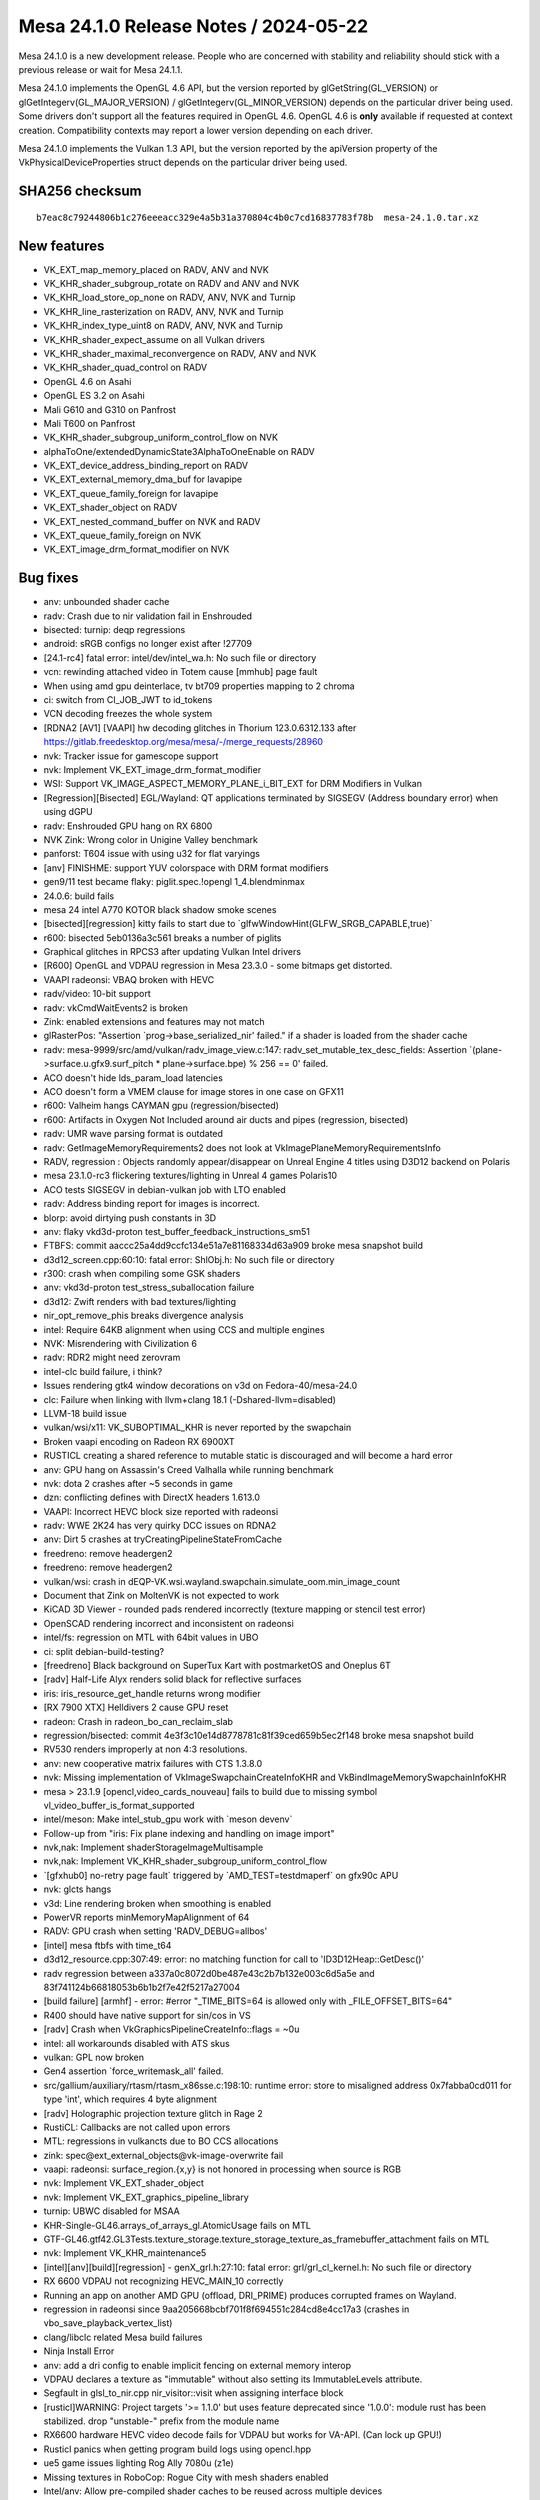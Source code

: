 Mesa 24.1.0 Release Notes / 2024-05-22
======================================

Mesa 24.1.0 is a new development release. People who are concerned
with stability and reliability should stick with a previous release or
wait for Mesa 24.1.1.

Mesa 24.1.0 implements the OpenGL 4.6 API, but the version reported by
glGetString(GL_VERSION) or glGetIntegerv(GL_MAJOR_VERSION) /
glGetIntegerv(GL_MINOR_VERSION) depends on the particular driver being used.
Some drivers don't support all the features required in OpenGL 4.6. OpenGL
4.6 is **only** available if requested at context creation.
Compatibility contexts may report a lower version depending on each driver.

Mesa 24.1.0 implements the Vulkan 1.3 API, but the version reported by
the apiVersion property of the VkPhysicalDeviceProperties struct
depends on the particular driver being used.

SHA256 checksum
---------------

::

    b7eac8c79244806b1c276eeeacc329e4a5b31a370804c4b0c7cd16837783f78b  mesa-24.1.0.tar.xz


New features
------------

- VK_EXT_map_memory_placed on RADV, ANV and NVK
- VK_KHR_shader_subgroup_rotate on RADV and ANV and NVK
- VK_KHR_load_store_op_none on RADV, ANV, NVK and Turnip
- VK_KHR_line_rasterization on RADV, ANV, NVK and Turnip
- VK_KHR_index_type_uint8 on RADV, ANV, NVK and Turnip
- VK_KHR_shader_expect_assume on all Vulkan drivers
- VK_KHR_shader_maximal_reconvergence on RADV, ANV and NVK
- VK_KHR_shader_quad_control on RADV
- OpenGL 4.6 on Asahi
- OpenGL ES 3.2 on Asahi
- Mali G610 and G310 on Panfrost
- Mali T600 on Panfrost
- VK_KHR_shader_subgroup_uniform_control_flow on NVK
- alphaToOne/extendedDynamicState3AlphaToOneEnable on RADV
- VK_EXT_device_address_binding_report on RADV
- VK_EXT_external_memory_dma_buf for lavapipe
- VK_EXT_queue_family_foreign for lavapipe
- VK_EXT_shader_object on RADV
- VK_EXT_nested_command_buffer on NVK and RADV
- VK_EXT_queue_family_foreign on NVK
- VK_EXT_image_drm_format_modifier on NVK


Bug fixes
---------

- anv: unbounded shader cache
- radv: Crash due to nir validation fail in Enshrouded
- bisected: turnip: deqp regressions
- android: sRGB configs no longer exist after !27709
- [24.1-rc4] fatal error: intel/dev/intel_wa.h: No such file or directory
- vcn: rewinding attached video in Totem cause [mmhub] page fault
- When using amd gpu deinterlace, tv bt709 properties mapping to 2 chroma
- ci: switch from CI_JOB_JWT to id_tokens
- VCN decoding freezes the whole system
- [RDNA2 [AV1] [VAAPI] hw decoding glitches in Thorium 123.0.6312.133 after https://gitlab.freedesktop.org/mesa/mesa/-/merge_requests/28960
- nvk: Tracker issue for gamescope support
- nvk: Implement VK_EXT_image_drm_format_modifier
- WSI: Support VK_IMAGE_ASPECT_MEMORY_PLANE_i_BIT_EXT for DRM Modifiers in Vulkan
- [Regression][Bisected] EGL/Wayland: QT applications terminated by SIGSEGV (Address boundary error) when using dGPU
- radv: Enshrouded GPU hang on RX 6800
- NVK Zink: Wrong color in Unigine Valley benchmark
- panforst: T604 issue with using u32 for flat varyings
- [anv] FINISHME: support YUV colorspace with DRM format modifiers
- gen9/11 test became flaky: piglit.spec.!opengl 1_4.blendminmax
- 24.0.6: build fails
- mesa 24 intel A770 KOTOR black shadow smoke scenes
- [bisected][regression] kitty fails to start due to \`glfwWindowHint(GLFW_SRGB_CAPABLE,true)`
- r600: bisected   5eb0136a3c561 breaks a number of piglits
- Graphical glitches in RPCS3 after updating Vulkan Intel drivers
- [R600] OpenGL and VDPAU regression in Mesa 23.3.0 - some bitmaps get distorted.
- VAAPI radeonsi: VBAQ broken with HEVC
- radv/video: 10-bit support
- radv: vkCmdWaitEvents2 is broken
- Zink: enabled extensions and features may not match
- glRasterPos: "Assertion \`prog->base_serialized_nir' failed." if a shader is loaded from the shader cache
- radv: mesa-9999/src/amd/vulkan/radv_image_view.c:147: radv_set_mutable_tex_desc_fields: Assertion \`(plane->surface.u.gfx9.surf_pitch * plane->surface.bpe) % 256 == 0' failed.
- ACO doesn't hide lds_param_load latencies
- ACO doesn't form a VMEM clause for image stores in one case on GFX11
- r600: Valheim hangs CAYMAN gpu (regression/bisected)
- r600: Artifacts in Oxygen Not Included around air ducts and pipes (regression, bisected)
- radv: UMR wave parsing format is outdated
- radv: GetImageMemoryRequirements2 does not look at VkImagePlaneMemoryRequirementsInfo
- RADV, regression : Objects randomly appear/disappear on Unreal Engine 4 titles using D3D12 backend on Polaris
- mesa 23.1.0-rc3 flickering textures/lighting in Unreal 4 games Polaris10
- ACO tests SIGSEGV in debian-vulkan job with LTO enabled
- radv: Address binding report for images is incorrect.
- blorp: avoid dirtying push constants in 3D
- anv: flaky vkd3d-proton test_buffer_feedback_instructions_sm51
- FTBFS: commit aaccc25a4dd9ccfc134e51a7e81168334d63a909 broke mesa snapshot build
- d3d12_screen.cpp:60:10: fatal error: ShlObj.h: No such file or directory
- r300: crash when compiling some GSK shaders
- anv: vkd3d-proton test_stress_suballocation failure
- d3d12: Zwift renders with bad textures/lighting
- nir_opt_remove_phis breaks divergence analysis
- intel: Require 64KB alignment when using CCS and multiple engines
- NVK: Misrendering with Civilization 6
- radv: RDR2 might need zerovram
- intel-clc build failure, i think?
- Issues rendering gtk4 window decorations on v3d on Fedora-40/mesa-24.0
- clc: Failure when linking with llvm+clang 18.1 (-Dshared-llvm=disabled)
- LLVM-18 build issue
- vulkan/wsi/x11: VK_SUBOPTIMAL_KHR is never reported by the swapchain
- Broken vaapi encoding on Radeon RX 6900XT
- RUSTICL creating a shared reference to mutable static is discouraged and will become a hard error
- anv: GPU hang on Assassin's Creed Valhalla while running benchmark
- nvk: dota 2 crashes after ~5 seconds in game
- dzn: conflicting defines with DirectX headers 1.613.0
- VAAPI: Incorrect HEVC block size reported with radeonsi
- radv: WWE 2K24 has very quirky DCC issues on RDNA2
- anv: Dirt 5 crashes at tryCreatingPipelineStateFromCache
- freedreno: remove headergen2
- freedreno: remove headergen2
- vulkan/wsi: crash in dEQP-VK.wsi.wayland.swapchain.simulate_oom.min_image_count
- Document that Zink on MoltenVK is not expected to work
- KiCAD 3D Viewer - rounded pads rendered incorrectly (texture mapping or stencil test error)
- OpenSCAD rendering incorrect and inconsistent on radeonsi
- intel/fs: regression on MTL with 64bit values in UBO
- ci: split debian-build-testing?
- [freedreno] Black background on SuperTux Kart with postmarketOS and Oneplus 6T
- [radv] Half-Life Alyx renders solid black for reflective surfaces
- iris: iris_resource_get_handle returns wrong modifier
- [RX 7900 XTX] Helldivers 2 cause GPU reset
- radeon: Crash in radeon_bo_can_reclaim_slab
- regression/bisected: commit 4e3f3c10e14d8778781c81f39ced659b5ec2f148 broke mesa snapshot build
- RV530 renders improperly at non 4:3 resolutions.
- anv: new cooperative matrix failures with CTS 1.3.8.0
- nvk: Missing implementation of VkImageSwapchainCreateInfoKHR and VkBindImageMemorySwapchainInfoKHR
- mesa > 23.1.9 [opencl,video_cards_nouveau]  fails to build due to missing symbol vl_video_buffer_is_format_supported
- intel/meson: Make intel_stub_gpu work with \`meson devenv`
- Follow-up from "iris: Fix plane indexing and handling on image import"
- nvk,nak: Implement shaderStorageImageMultisample
- nvk,nak: Implement VK_KHR_shader_subgroup_uniform_control_flow
- \`[gfxhub0] no-retry page fault` triggered by \`AMD_TEST=testdmaperf` on gfx90c APU
- nvk: glcts hangs
- v3d: Line rendering broken when smoothing is enabled
- PowerVR reports minMemoryMapAlignment of 64
- RADV: GPU crash when setting 'RADV_DEBUG=allbos'
- [intel] mesa ftbfs with time_t64
- d3d12_resource.cpp:307:49: error: no matching function for call to 'ID3D12Heap::GetDesc()'
- radv regression between a337a0c8072d0be487e43c2b7b132e003c6d5a5e and 83f741124b66818053b6b1b2f7e42f5217a27004
- [build failure] [armhf] - error: #error "_TIME_BITS=64 is allowed only with _FILE_OFFSET_BITS=64"
- R400 should have native support for sin/cos in VS
- [radv] Crash when VkGraphicsPipelineCreateInfo::flags = ~0u
- intel: all workarounds disabled with ATS skus
- vulkan: GPL now broken
- Gen4 assertion \`force_writemask_all' failed.
- src/gallium/auxiliary/rtasm/rtasm_x86sse.c:198:10: runtime error: store to misaligned address 0x7fabba0cd011 for type 'int', which requires 4 byte alignment
- [radv] Holographic projection texture glitch in Rage 2
- RustiCL: Callbacks are not called upon errors
- MTL: regressions in vulkancts due to BO CCS allocations
- zink: spec\@ext_external_objects\@vk-image-overwrite fail
- vaapi: radeonsi: surface_region.{x,y} is not honored in processing when source is RGB
- nvk: Implement VK_EXT_shader_object
- nvk: Implement VK_EXT_graphics_pipeline_library
- turnip: UBWC disabled for MSAA
- KHR-Single-GL46.arrays_of_arrays_gl.AtomicUsage fails on MTL
- GTF-GL46.gtf42.GL3Tests.texture_storage.texture_storage_texture_as_framebuffer_attachment fails on MTL
- nvk: Implement VK_KHR_maintenance5
- [intel][anv][build][regression] - genX_grl.h:27:10: fatal error: grl/grl_cl_kernel.h: No such file or directory
- RX 6600 VDPAU not recognizing HEVC_MAIN_10 correctly
- Running an app on another AMD GPU (offload, DRI_PRIME) produces corrupted frames on Wayland.
- regression in radeonsi since 9aa205668bcbf701f8f694551c284cd8e4cc17a3 (crashes in vbo_save_playback_vertex_list)
- clang/libclc related Mesa build failures
- Ninja Install Error
- anv: add a dri config to enable implicit fencing on external memory interop
- VDPAU declares a texture as "immutable" without also setting its ImmutableLevels attribute.
- Segfault in glsl_to_nir.cpp nir_visitor::visit when assigning interface block
- [rusticl]WARNING: Project targets '>= 1.1.0' but uses feature deprecated since '1.0.0': module rust has been stabilized. drop "unstable-" prefix from the module name
- RX6600 hardware HEVC video decode fails for VDPAU but works for VA-API. (Can lock up GPU!)
- Rusticl panics when getting program build logs using opencl.hpp
- ue5 game issues lighting Rog Ally 7080u (z1e)
- Missing textures in RoboCop: Rogue City with mesh shaders enabled
- Intel/anv: Allow pre-compiled shader caches to be reused across multiple devices
- radv: Multiview PSO forgets to export layer in some cases.
- -Dintel-rt=enabled fails to build on 32-bit
- MTL: regressions in vulkancts due to BO CCS allocations
- intel: build failures
- regression/bisected commit 4de62731f4db56360026cbb6a3b8566f86f22466 broke HW acceleration in the Google Chrome
- i386 intel build failure: meson.build:45:6: ERROR: Unknown variable "prog_intel_clc".
- rusticl: clEnqueueFillBuffer (among others) fails on buffers created from GL object.
- MTL raytracing regression
- [ANV/DG2] Unexpectedly slow replay of RenderDoc frame capture of Resident Evil 4 Remake
- zink: flickering artifacts in Selaco
- [ADL] gpu hang on dEQP-VK.synchronization.internally_synchronized_objects.pipeline_cache_graphics
- Turnip spam on non-turnip devices
- Intermittent compiler failures when building valhall tests
- panfrost: graphical artifacts on T604 (T600)
- Dying Light native artifacts on Intel A770
- r300: Amnesia: The Dark Descent heavy corruption
- [ANV/DG2] Age of Empires IV fullscreen "banding" artefacts
- [mtl][anv] dEQP-VK.pipeline.monolithic.depth.format.d32_sfloat.compare_ops.* failures when run multithreaded
- [mtl][anv] flaky tests in pipeline.monolithic.extended_dynamic_state*stencil_state_face* series
- Broken colors/dual-source blending on PinePhone (Pro) since 23.1.0
- r600/sfn: "Indexed locks of kcache banks 14 and 15 are ignored" in the ALU clause documentation
- turnip: Logarithmic-time subgroup reductions using brcst.active and getlast.w8 instructions on a6xx gen4+
- GTF-GL46.gtf42.GL3Tests.texture_storage.texture_storage_compressed_texture_data regression
- microsoft/compiler: Missing globally-coherent logic
- Regression between 23.0.4 and 23.1.0: texture glitches in osgEarth
- [Broadcom]  Warning when runnin every OpenGL game on Vulkan using ZINK
- radeonsi unsynchronized flips/tearing with KMS DRM rendering on 780M
- radeonsi has an unchecked hard dependency on libelf
- DR crashes with mesa 24 and rusticl (radeonsi)
- Piglit tests assert on gen9 with zink
- vlc crashes when playing 1920x1080 video with Radeon RX6600 hardware acceleration and deinterlacing enabled.
- [radeonsi] Regression: graphical artifacting on water texture in OpenGOAL
- Assertion when creating dmabuf-compatible VkImage on Tigerlake
- Palworld fails to launch on Intel Arc unless "force_vk_vendor" is set to "-1".
- panfrost: implement line smoothing
- r300: backend DCE fails in piglit glsl-vs-copy-propagation-1.shader_test
- [AMDGPU RDNA3] Antialiasing is broken in Blender
- MTL: vulkan cooperative matrix tests gpu hang on MTL
- nvk: Implement VK_KHR_zero_initialize_workgroup_memory
- Assassin's Creed Odyssey wrong colors on Arc A770
- VAAPI: EFC on VCN2 produces broken H264 video and crashes the HEVC encoder
- etnaviv, modesetting, and glxgears
- The Finals fails to launch with DX12 on Intel Arc unless "force_vk_vendor" is set to -1.
- nvk: \`VK_KHR_zero_initialize_workgroup_memory` and \`VK_KHR_shader_subgroup_extended_types` not marked as complete in features.txt
- nvk: Implement variableMultisampleRate
- VA-API CI tests freeze
- radv: games render with garbage output on RX5600M through PRIME with DCC
- Warning when use ALIGN over uint64_t and uintptr_t


Changes
-------

Adrian Perez de Castro (1):

- Revert "egl/wayland: Remove EGL_WL_create_wayland_buffer_from_image"

Agate, Jesse (6):

- amd/vpelib: Studio Range Handling
- amd/vpelib: White Screen Fix
- amd/vpelib: VPT Failing Test Cases
- amd/vpelib: VPE integration for HLG
- amd/vpelib: Add PQ Norm to VPE interface
- amd/vpelib: Refactor norm factor logic

Alan Liu (4):

- radeonsi/vpe: Add environment variable to set embbuf number
- radeonsi/vpe: Don't map and unmap emb_buffer every time in process_frame
- amd/vpelib: remove unused header file
- radeonsi/vpe: support vpe 1.1

Alejandro Piñeiro (3):

- broadcom/compiler: fix coverity warning (unitialized pointer read)
- v3dv/bo: use mtx_lock/unlock on cache_init too
- v3dv: expose VK_EXT_depth_clip_enable

Alexandre Marquet (1):

- pan/mdg: quirk to disable auto32

Alyssa Rosenzweig (328):

- nir/lower_ssbo: rewrite
- nir/lower_blend: return progress
- nir/lower_io_to_temporaries: return prog
- nir/lower_clip_cull_distance_arrays: return prog
- nir: return prog from drawpixels
- nir/lower_bitmap: return prog
- nir/lower_alpha_test: rewrite with intrinsics_pass
- nir/lower_point_size_mov: return prog
- nir/lower_passthrough_edgeflags: return progress
- nir/lower_io_arrays_to_elements: return prog
- nir/lower_flatshade: fix metadata
- glsl: return progress in point size linking
- glsl: don't use NIR_PASS_V
- glsl: fix metadata in gl_nir_zero_initialize_clip_distance
- mesa/st: return progress in st_nir_lower_wpos_ytransform
- mesa/st: use instructions_pass for plane lowering
- mesa/st: return progress lowering builtins
- mesa/st: don't use NIR_PASS_V
- agx: rm deadcode
- agx: ingest undefs in the backend
- agx: stop lowering in opt loop
- agx: only lower vars to ssa once
- agx: fix metadata in layer lowering
- agx: unset silly nir opts
- agx: return progress from passes
- asahi: return progress from passes
- asahi: avoid silly internal NIR_PASS in gs lowering
- asahi: don't use NIR_PASS for removing entrypoints
- asahi: don't use NIR_PASS_V
- nir/passthrough_gs: plug leak
- compiler,gallium: move u_decomposed_prim to common
- nir/passthrough_gs: flesh out gs_in_prim
- compiler: add a vs.tes_agx bit
- asahi: add more uapi stubs
- asahi: gut macOS related code
- asahi: lower poly stipple
- asahi: Implement skeleton for tessellation
- asahi: fix metadata for images with VS lowered to GS
- asahi: implement VBO robustness
- asahi: implement reset queries
- asahi: enable robustness
- asahi: fix unbound ssbos
- asahi: optimize more when linking libagx
- asahi: decode uniform_high records
- agx: implement load_subgroup_invocation
- agx: lower more subgroups
- agx: introduce ballot pseudo
- agx: fuse ballot+cmp
- nir: add active_subgroup_invocation_agx sysval
- agx: implement active_subgroup_invocation_agx
- agx: optimize first_invocation
- agx: optimize vote_eq
- asahi: fix prim restart unrolling with indirects
- asahi: delete bogus assertion
- asahi: plug passthrough tcs leak
- asahi: rework meta shader infra
- asahi: plug geometry shader leaks
- asahi: plug pre-gs leak
- asahi: plug early_serialized_nir leak
- asahi: plug so target leak
- asahi: plug glsl type leak
- asahi: plug geometry heap leak
- asahi: fix UB in qbo's
- agx: add some more bitop tests
- Revert "asahi: don't canonicalize nans/flush denorms when copying"
- asahi: sync with query mismatches
- asahi: enable tcs caching
- asahi: don't sync for uninitialized buffer
- asahi: fix valid buffer tracking for SSBO/image/XFB
- asahi: handle read-only SSBOs
- asahi: honour discard_whole | persistent
- agx: only run early tests if needed
- docs/asahi: fix strided linear note
- ail: add tests for linear<-->twiddled copies
- ail: port tiling routines to c++
- ail: use template for tiled memcpy
- agx: don't inline imms into stack_store
- agx: optimize b2x(inot)
- agx: reassociate bcsel with ior/iand
- asahi: implement pipeline stats as a checkbox
- asahi: log geometry shaders separate from xfb
- asahi: don't use util_resource_size
- asahi: fix vbo dirty track
- asahi: force inline ppp update logic
- asahi: skip set if tested
- asahi: rm dead
- asahi: track bit count, not word count
- asahi: enable compblit behind dbg flag
- asahi: allow disk cache with compblit
- asahi: assert invariant
- asahi: drop silly else
- asahi: rewrite queries
- asahi: split up stage uniform upload
- asahi: dirty track stage uniforms
- asahi: collapse stage uniform upload
- asahi: optimize "no changes" case
- asahi: optimize no changes descriptor case
- asahi: move some code into dirty tracking
- asahi: drop any_draws
- asahi: fix instance count with indirect draw
- asahi: collapse if
- asahi: hoist xfb code
- asahi: hoist layer id code
- asahi: rm blank
- asahi: track batches with incoherent writes
- asahi: optimize memory_barrier
- asahi,agx: use intrinsics pass
- agx: clamp register file based on workgroup size
- agx: improve scratch size accounting
- asahi: add has_scratch to shader key
- agx: set nr_preamble_gprs for preamble scratch
- asahi: allocate preamble scratch
- agx: allow 16-bit immediate on stack load/store
- agx: print register vectors
- agx: introduce "memory variables"
- agx: add spill/fill lowering pass
- agx: unit test memory parallel copies
- agx: unit test spill/fill lowering
- agx: add parallel copy printing
- agx: add =spill debug option
- asahi: bump max threads per wg
- asahi: drop xfb hack
- asahi: allow vertex/geom/tess side effects
- agx: fix buffer overflow with varying slots
- asahi,agx: use hw clip distance
- asahi: fix dirty tracking issue
- asahi: rip out existing MDI+GS implementation
- libagx: fix buggy align macro
- asahi: make GS flatshade_first more dynamic
- libagx: use native static_assert on host
- libagx: use real PACKED macro
- libagx: static assert some sizes
- libagx: generalize vertex_id_for_topology
- asahi: simplify IA mode handling
- asahi: add shader_info::outputs for gs lower
- asahi: add geometry parameters for separable GS
- asahi: rework shader stage handling a bit
- asahi: separate GS from VS
- asahi: rm arrayed output lowering
- asahi: allow bindful GS textures
- asahi: shrink GS key
- asahi: infer stage in descriptor update
- asahi: be a bit more methodical with shader stages
- nir: rm load_vert_id_in_prim_agx
- asahi: allow lowering bindings after lowering textures
- asahi: collapse indirection with GS
- asahi: support stage override in sysval lower
- asahi: set gs_grid[0] even for direct draws
- asahi: use load_instance_id in gs lowering
- asahi: fix vertex out size calc
- asahi: invert geometry shaders
- asahi: implement GS disk caching
- asahi: rm dead
- asahi: simplify expressions involving xfb
- asahi: avoid silly psiz writes even with gs
- asahi: eliminate tri fan %
- asahi: make provoking vertex dynamic
- asahi: make gs topology dynamic
- asahi: support GS in shaderdb
- asahi: always support ARB_clip_control
- asahi: make clip_halfz dynamic
- asahi: rm ia key
- agx: remove discard -> zs_emit lower
- agx: rm dead sample count argument
- agx: call agx_nir_lower_sample_mask earlier
- agx: rm unused backend nr_samples
- agx: rm unused opt_ixor_bcsel
- agx: sink wait_pix
- asahi: Implement ARB_texture_barrier by decompression
- asahi: quelch gcc warning
- agx: rm ridiculous dependency
- agx: decouple compiler from genxml
- agx: use #pragma once
- asahi/lib: use #pragma once
- ail: use #pragma once
- asahi: use #pragma once
- asahi: clean up format table renderability
- asahi: split out genxml/ directory
- agx: move SSBO lowering
- agx: call texture lowering in the driver
- agx: move texture lowering into lib
- agx: decouple from libagx
- asahi: reorder compiler before clc
- asahi: precompile helper program
- agx: add "is helper program?" key bit
- asahi: advertise GL4.6 and ES3.2
- docs: update for GL4.6 and ES3.2 on asahi
- vulkan: add vk_index_type_to_restart helper
- tu: use vk_index_to_restart
- anv,hasvk: use vk_index_to_restart
- util/hash_table: add u64 foreach macro
- util/ralloc: add memdup
- treewide: use ralloc_memdup
- panfrost: Add a library to build CSF command streams
- panfrost: Add support for the CSF job frontend
- nir/opt_shrink_vectors: hoist alu helpers
- nir/opt_shrink_vectors: shrink some intrinsics from start
- util: add _mesa_hash_table_u64_num_entries
- nir/print: do not print empty lists on intrinsics
- util/hash_table: add DERIVE macro
- panfrost: derive ht
- asahi: derive ht
- nvk: derive ht
- radeonsi: derive ht
- v3d: derive ht
- glsl_types: derive ht
- asahi: bump maximum samplers for Blender
- asahi: allow more samplers for shaderdb
- asahi: move more code out of agx_preprocess_nir
- asahi/lib: fix overread with stateful
- asahi: fix overread with samplers
- asahi: clarify how unroll index buffers are offsetted
- asahi: zero more in the unroll path
- asahi: fix unit mismatch with unroll path
- asahi: fix stage accounting for meta compute shaders
- asahi: export build_meta_shader
- asahi: add flush_query_writers helper
- asahi: add helper to classify queries
- asahi: accelerate QBO copies
- asahi: fix depth bias interactions with points/lines
- asahi: implement CDM stream linking for GS
- asahi: be robust against tess batch changes
- asahi: stop merging VS and TCS
- asahi: drop TCS key
- asahi: drop asahi_vs_next_stage
- libagx: improve static assert message
- asahi/clc: fix mem leaks
- agx/opt_cse: alloc less
- agx: fix stack smash with spilling
- agx: fix allocating phi sources past the reg file
- agx: add more asserts
- agx: add num_successors helper
- agx: fix 16-bit mem swaps
- agx: scalarize vector phis
- agx: allow vector phis to pass validation
- agx: assert phis don't have .kill set
- agx: fix bogus implicit cast with 2d msaa arrays
- agx: sink harder
- agx: implement live range splits of phis
- agx: don't leak shuffle copies
- agx: add more iterator macros
- agx: add temp_like helper
- agx: add before_function cursor
- agx: add limit for max sources per non-phi
- agx: coalesce phi webs
- agx: try to coalesce moves
- agx: drop scratch regs for spilling
- agx: validate phi sources for consistency
- agx: add SSA reindexing pass
- agx: add SSA repair pass
- agx: add Braun-Hack spiller pass
- agx: switch to Braun-Hack spiller
- agx: use dense reg_to_ssa map
- agx: make add_successor public
- agx: add helpers for multiblock unit tests
- agx: add tests for SSA repair
- agx: move spill/fills accounting to shaderdb
- agx: enable indirect temps
- agx: generalize remat code
- agx: implement get_sr remat
- asahi: use less bindless samplers
- agx: add more shaderdb stats
- agx: fix lowering uniforms with abs/neg
- agx: restrict high uniforms with textures
- agx: extract "accepts uniform?" ISA query
- agx: model 64-bit uniform restriction on ALU
- agx: extract agx_is_float_src
- agx: promote constants to uniforms
- agx: compact 32-bit constants
- agx: test constant compaction
- agx: implement load_subgroup_id
- libagx: polyfill glsl ballot()
- libagx: accelerate restart unroll across a subgroup
- libagx: accelerate prim restart unroll across wg
- libagx: deal with silly NIR
- libagx: parallelize prefix sum over 1024 threads
- agx: use funop short form
- agx: split select opt into its own pass
- agx: vectorize uniform_store
- agx: start a crude cycle model
- agx/opt_preamble: improve preamble cost function
- agx/opt_preamble: restrain ourselves
- agx/opt_preamble: preamble cycle estimates
- agx/opt_preamble: improve rewrite cost est
- docs/asahi: document UVS
- nir: add offset to load_coefficients_agx
- nir: add intrinsics for lowered VS outputs
- asahi: add agx_push_packed
- asahi: drop =varyings debug
- asahi: extract agx_cf_binding
- agx: explicitly assign coeff registers
- agx: pack indirect CF
- agx: handle indirect varyings
- asahi: advertise indirect fs inputs
- agx: rm unnecessary iter hack
- agx: pack indirect st_vary
- agx: inline imm into st_vary
- asahi: rewrite varying linking
- asahi: drop now-empty base key
- asahi: make point size replacement dynamic
- asahi: stop using GLSL indirect lowering
- agx/lower_vbo: dce as we go
- asahi: drop dead linked_so code
- asahi: use ht derive more
- asahi: fix _packed USC structs
- asahi: delete layer id code
- asahi: don't set writes_memory for tib spilling
- agx: optimize out wait_pix in some cases
- agx: inline sampler states
- agx: always reserve sampler #0 for txf
- asahi: fix bit sizes in point sprite lower
- nir: add samples_log2_agx sysval
- nir: add export/load_exported_agx intrinsics
- agx: wire up samples_log2 sr
- agx: generalize preloaded cache
- agx: implement exports
- agx: document non-monolithic ABI
- asahi: add agx_usc_push_packed helper
- asahi: constify agx_build_tilebuffer_layout
- asahi: don't allocate tib space for gaps
- nir: add intrinsics for non-monolithic agx shaders
- agx: drop shader stage assertion
- asahi: static assert blend key size
- agx: add agx_shader_part data structure
- agx: add main_size info
- asahi: add fast linker
- asahi/clc: stop padding binaries
- asahi: switch to VS/FS prolog/epilog system

Amber (3):

- tu: wideLines support for a7xx.
- tu: Add MESA_VK_DYNAMIC_RS_LINE_WIDTH to tu_rast_state.
- tu: re-emit vertex buffer on MESA_VK_DYNAMIC_VI_BINDINGS_VALID dirty.

Amber Harmonia (1):

- freedreno/common: Fix register stomper ranges for A7XX

Andres Calderon Jaramillo (1):

- radeonsi: get enc/dec caps from kernel only on amdgpu

Antoine Coutant (2):

- clc: retrieve libclang path at runtime.
- drisw: fix build without dri3

Anton Bambura (2):

- panfrost: Enable Mali-T600
- docs/panfrost: Document Mali-T600 support

Antonio Gomes (6):

- mesa/st: Skip querying PCI values in interop_query_device_info if version >= 4
- rusticl/gl: Bump mesa_glinterop_device_info to version 4
- gallium: Add new PIPE_CAP_CL_GL_SHARING
- iris: Set PIPE_CAP_CL_GL_SHARING to true
- radeonsi: Set PIPE_CAP_CL_GL_SHARING to true
- rusticl/device: Verify for PIPE_CAP_CL_GL_SHARING when enabling gl_sharing

Arthur Huillet (1):

- nvk: remove useless MME scratch 26 usage

Asahi Lina (17):

- asahi: libagx: introduce AGX_STATIC_ASSERT
- agx: Rename some SRs
- nir: Add AGX-specific helper opcodes
- agx: Hook up AGX helper NIR intrinsics
- agx: Hook up helper intrinsics into CL
- agx: Add scaffolding to build the helper shader at device init
- agx: compiler: Add fence_helper_exit_agx barrier
- agx: compiler: Export scratch size to the driver
- agx: compiler: Enable stack_adjust
- asahi: libagx: Move PACKED and GLOBAL macros to libagx.h
- asahi: cmdbuf: Fix scratch bucket offset/size
- asahi: Implement scratch allocation
- asahi: scratch: Add feature to debug core IDs
- asahi: Hook up scratch
- asahi: Allocate scratch for shaders
- asahi: Enable scratch debugging
- asahi: batch: Trace before waiting for syncobj

Assadian, Navid (2):

- amd/vpelib: Apply inverse gamut remap to background
- amd/vpelib: Use uint64 for buffer size

Axel Davy (5):

- frontend/nine: Fix ff ps key
- frontend/nine: Fix programmable vs check
- frontend/nine: Fix missing light flag check
- frontend/nine: Fix destruction race
- frontend/nine: Reset should EndScene

Bas Nieuwenhuizen (10):

- util/disk_cache: Add marker on cache usage.
- radv: Remove ray_launch_size_addr_amd system value.
- radv: Add winsys argument to buffer map/unmap.
- radv/winsys: Use radv_buffer_map wrapper.
- radv/amdgpu: Use mmap directly.
- radv: Support for mapping a buffer at a fixed address.
- radv: Implement reserving the VA range on unmap.
- radv: Expose VK_EXT_map_memory_placed.
- radv: Fix differing aspect masks for multiplane image copies.
- radv: Use zerovram for Enshrouded.

Benjamin Lee (14):

- nak: support predicate swaps on SM50
- nak: support predicate sel on SM50
- nak: fix frnd on SM50
- nak: implement FSWZADD on SM50
- nak: implement FLO on SM50
- nak: fix iabs on SM50 with an explicit i2i op
- nak: implement rro op on SM50
- nak: use rro when emitting mufu on SM50
- nak: implement kill op on SM50
- nak: implement cs2r op on SM50
- nak: handle nop ops from NAK IR on SM50
- nak: fix lod mode encoding for SM50 tld op
- nak: fix tex offset encoding on SM50
- nvk: disable shaderResourceMinLod on pre-sm70

Benjamin Tissoires (3):

- CI: add mr-label-maker.yml config
- .mr-label-maker.yml: fix wrong label
- CI: add a test for checking the validity of .mr-label-maker.yml

Biju Das (1):

- gallium: Add Renesas rzg2l-du DRM entry point

Blisto (1):

- driconf: set vk_x11_strict_image_count for Atlas Fallen Vulkan

Bob Beckett (2):

- panfrost: Add an entry for panthor in the renderonly_drivers[] array
- panfrost: Add the gallium glue to get panfrost loaded when panthor is detected

Boris Brezillon (193):

- panvk: Fix tracing
- panvk: Fix access to unitialized panvk_pipeline_layout::num_sets field
- panfrost: Kill unused forward declarations in pan_texture.h
- panfrost: Add a per-gen panfrost_format_from_pipe_format() helper
- panfrost: Add a per-gen panfrost_blendable_format_from_pipe_format() helper
- panfrost: Make panfrost_format_to_bifrost_blend() a per-gen helper
- panfrost: Add panfrost_[blendable]_format_table() helpers
- panfrost: Move panfrost_is_yuv() to pan_format.h
- panfrost: Move YUV-debugging out of panfrost_new_texture()
- panfrost: Stop passing a panfrost_device to panfrost_new_texture()
- panfrost: Don't pass a panfrost_device to panfrost_format_supports_afbc()
- panfrost: Don't pass a panfrost_device to panfrost_afbc_can_tile()
- panfrost: Stop passing a panfrost_device to pan_blend_get_internal_desc()
- panfrost: Stop exposing pan_blend_create_shader()
- panfrost: Stop passing a panfrost_device to pan_blend_create_shader()
- panfrost: Stop passing a panfrost_device to pan_inline_rt_conversion()
- panfrost: Make the pan_blend logic panfrost_device-agnostic
- panfrost: Get rid of unused panfrost_device arguments in pan_blitter.c
- panfrost: Pass the tile buffer budget through pan_fb_info
- panfrost: Pass the sample position array through pan_fb_info
- panfrost: Pass no_hierarchical_tiling info through pan_tiler_context
- panfrost: Pass tiler heap info through pan_tiler_context
- panvk: Inline pan_wls_mem_size()
- panfrost: Make pan_desc.{c,h} panfrost_device agnostic
- panfrost: Drop unused panfrost_device forward declaration in pan_shader.h
- panfrost: Make pan_layout.c panfrost_device agnostic
- panfrost: Make pan_sample.c panfrost_device agnostic
- panfrost: Make pan_encoder.h panfrost_device agnostic
- panfrost: Remove unused header inclusions from pan_blitter.h
- panfrost: Make pan_blitter.h includable from non per-gen files
- panfrost: Make pan_blitter.{c,h} panfrost_device agnostic
- panfrost: Make pan_indirect_dispatch panfrost_device agnostic
- panfrost: Make pan_pool.h panfrost_{device,bo} agnostic
- panfrost: Make pan_props.c panfrost_device agnostic
- panfrost: Make pan_texture.{c,h} panfrost_bo agnostic
- panfrost: Make pan_desc.{c,h} panfrost_bo agnostic
- panfrost: Remove uneeded pan_device.h inclusions
- panfrost: Make panfrost_texfeatures.c panfrost_device agnostic
- panfrost: Make pan_perf panfrost_device agnostic
- panfrost: Add a helper to retrieve a panfrost_bo from a pan_kmod_bo
- panvk: Get rid of unused pdev arguments passed to some meta helpers
- panvk: Stop passing panfrost_device around in internal meta helpers
- panvk: Store various physical device properties at the physical_device level
- panvk: Use vk_device::drm_fd instead of going back to the physical device
- panvk: Move panfrost_device and panvk_meta to panvk_device
- panvk: Add a decode context at the panvk_device level
- panvk: Instantiate our own blitter/blend_shader caches
- panvk: Add pan_kmod_{vm,dev} objects to panvk_device
- panvk: Add the concept of private BO
- panvk: Transition panvk_pool to panvk_priv_bo
- panvk: Transition panvk_descriptor_set to panvk_priv_bo
- panvk: Transition panvk_pipeline to panvk_priv_bo
- panvk: Transition panvk_{image,buffer}_view to panvk_priv_bo
- panvk: Track blit src/dst using pan_kmod_bo objects
- panvk: Keep a ref to a pan_kmod_bo in panvk_image
- panvk: Keep a ref to a pan_kmod_bo in panvk_buffer
- panvk: Keep tiler_heap and sample_positions BOs at the panvk_device level
- panvk: Move away from panfrost_{bo,device}
- panfrost: Move pan_{bo,device}.{c,h} to the gallium driver dir
- panfrost: Clamp the render area to the damage region
- panfrost: v4 doesn't have Blend descriptors
- panfrost: Pad compute jobs with zeros on v4
- pan/va: Add missing valhall_enums dep to valhall_disasm
- pan/kmod: Fix typo in pan_kmod_vm_op_check() helper
- pan/kmod: Add a PAN_KMOD_VM_FLAG_TRACK_ACTIVITY flag
- pan/kmod: Reject pre 1.1 panfrost kernel drivers
- panfrost: Rework the way we compute thread info
- panfrost: Prepare support for GPU variants
- pan/perf: Reject panthor kernel driver
- drm-uapi: Add panthor uAPI
- pan/kmod: Add a backend for panthor
- panfrost: Add v10 support to libpanfrost
- pan/genxml: Various CS related improvements in v10.xml
- pan/decode: Introduce the concept of usermode queue
- panfrost: Don't allocate a tiler heap buffer on v10+
- pan/genxml: Make sure pan_pack() evaluates 'dst' only once
- panfrost: Relax position result alignment constraint on v10+
- panfrost: Add arch-specific context init/cleanup hooks
- panfrost: Add a panfrost_context_reinit() helper
- panfrost: Add a cleanup_batch() method to panfrost_vtable
- panfrost: Enable v10 in the gallium driver
- panfrost: Advertize G610 support
- panfrost: Advertize G310 support
- panfrost: Update the release note to mention G310/G610 addition
- vk/meta: Add the PUSH_DESCRIPTOR_BIT flag when creating blit pipeline layouts
- vk/meta: Fix base_type selection in build_{clear,blit}_shader()
- panvk: Fix call ordering in panvk_DestroyDevice()
- panvk: clang-format the source files
- panvk: Kill the panvk_pack_color() prototype
- panvk: Add VKAPI_{ATTR,CALL} specifiers to all panvk-specific entrypoints
- panvk: Do not handle invalid NULL memory object in BindImageMemory2()
- panvk: Get rid of unused panvk_image_get_plane_size() helper
- panvk: Get rid of the custom device lost handling
- panvk: Fix allocation scope of command buffer sub-objects
- panvk: Add missing util_dynarray_init() in panvk_cmd_open_batch()
- panvk: Don't open-code panvk_cmd_open_batch() in CmdBeginRenderPass2()
- panvk: Don't allocate a TEXTURE descriptor in CreateImageView()
- panvk: s/panvk_event_op/panvk_cmd_event_op/
- panvk: Allocate descriptor set arrays using vk_multialloc_zalloc()
- panvk: Don't pass a device where we don't need one
- panvk: Get rid of unused panvk_cmd_buffer fields
- panvk: Kill panvk_{Create,Destroy}SamplerYcbcrConversion()
- panvk: Drop panvk_framebuffer
- panvk: Get rid of panvk_pipeline_cache
- panvk: Make panvk_buffer_view inherit from vk_buffer_view
- panvk: Make panvk_device_memory inherit from vk_device_memory
- panvk: Make pan_AllocateMemory() robust to errors
- panvk: Add extra checks to panvk_MapMemory()
- panvk: Implement {Map,Unmap}Memory2KHR
- panvk: Make panvk_sampler inherit from vk_sampler
- panvk: Fix GetPhysicalDeviceProperties2() to report accurate info
- panvk: Get rid of fields we already have in vk_xxx objects
- panvk: Disable global offset on varying and non-VS attribute descriptors
- panfrost: Move the image attribute offset adjustment to a NIR pass
- panvk: Implement dynamic rendering entry points
- nir: Extend nir_get_io_offset_src_number() to support load_push_constant
- nir: Extend nir_lower_mem_access_bit_sizes() to support push constants
- pan/bi: Lower push constant accesses
- pan/bi: Lower load_push_constant with dynamic indexing
- pan/bi: Update the push constant count when emitting load_push_constant
- panvk: Move some macros to panvk_macros.h
- panvk: Move image related definitions to panvk_image.{h,c}
- panvk: Move the VkBuffer logic to its own source file
- panvk: Move the VkBufferView logic to its own file
- panvk: Move the VkDeviceMemory logic to panvk_device_memory.{c,h}
- panvk: Move the VkSampler logic to its own file
- panvk: Move panvk_pipeline definition to panvk_pipeline.h
- panvk: Move VkImageView logic to its own source files
- panvk: Move the VkEvent logic to panvk_event.{c,h}
- panvk: Move panvk_descriptor_{set,pool} definitions to panvk_descriptor_set.h
- panvk: Move VkDescriptorSetLayout logic to panvk_descriptor_set_layout.{c,h}
- panvk: Move VkPipelineLayout logic to its own file
- panvk: Move shader related definitions to panvk_[vX\_]shader.{c,h}
- panvk: Kill panvk_[vX\_]cs.{c,h}
- panvk: Move panvk_{draw,dispatch}_info definitions to panvk_vX_cmd_buffer.c
- panvk: Move the VkCommandPool logic to panvk_cmd_pool.{c,h}
- panvk: Move VkQueue logic to panvk_[vX\_]queue.{c,h}
- panvk: Add a panvk_arch_dispatch_ret() variant
- panvk: Make the device creation/destruction per-arch
- panvk: Move the VkInstance logic to panvk_instance.{c,h}
- panvk: Move the VkPhysicalDevice logic to panvk_physical_device.{c,h}
- panvk: Move panvk_meta definitions to panvk_meta.h
- panvk: Move panvk_device definition to panvk_device.h
- panvk: Move the panvk_cmd_buffer definitions in panvk_cmd_buffer.h
- panvk: Move the panvk_priv_bo logic to panvk_priv_bo.{c,h}
- panvk: Move panvk_wsi definitions to panvk_wsi.h
- panvk: Kill panvk_private.h
- panvk: Make panvk_buffer_view per-gen
- panvk: Make panvk_image_view per-gen
- panvk: Make panvk_sampler a per-gen
- panvk: Make panvk_cmd_buffer per-gen
- panvk: Make panvk_shader per-gen
- panvk: Make panvk_descriptor_set per-gen
- panvk: Make panvk_descriptor_set_layout per-gen
- panvk: Make panvk_pipeline per-gen
- panvk: Make panvk_queue per-gen
- panvk: Make panvk_pipeline_layout per-gen
- panvk: Fix attach-less rendering
- panvk: Fix the colorAttachmentCount check in begin_rendering_init_fbinfo()
- pan/bi: Support fragment store_output() with a non-zero offset
- panvk: Don't assume VkGraphicsPipelineCreateInfo::pColorBlendState != NULL
- pan/bi: Allow subpass sampler dims
- panvk: Fix input attachment support
- panvk: Fill pan_tls_info::wls::instances
- panvk: Make sure the sample_pattern is set in the tiler descriptor
- panvk: We don't support resolve operations yet
- pan/bi: Extend bi_emit_texc() to support wider direct tex/sampler idx
- panvk: Don't assume pViewportState != NULL
- panvk: Fix img2buf copies with image X offset not aligned on 16 pixels
- panvk: Fix has_non_vs_attribute() test in panvk_draw_prepare_vs_attribs()
- panvk: Make sure we pick a valid wrap_mode_r value for unnormalizedCoordinates
- panvk: Fix depth/stencil image views
- panvk: Make sure we have a decode context created when we need one
- panvk: Don't advertize vertex_buffer cap on sRGB formats
- panvk: Swizzle the border color on v7 when the format is BGR
- panvk: Re-order things in panvk_physical_device_init()
- panvk: Fill maxCustomBorderColorSamplers
- panvk: Skip tiler jobs when the vertex shader doesn't write the position
- panvk: Make sure we use the proper format for views of depth+stencil images
- panvk: Abort on fault when PANVK_DEBUG=sync
- panvk/ci: Make sure we catch GPU faults
- panvk/ci: Enable dEQP-VK.pipeline.monolithic.*
- panvk: Add support for KHR_push_descriptor
- panvk/ci: Re-enable copy_and_blit tests
- panvk: Stop declaring one push constant array per graphics stage
- panvk: Pass the push constant array to draw/dispatch calls
- panvk: Stop lowering push constant loads to UBO loads
- panvk: Dissociate UBO and push_constant emission
- nir/lower_blend: Fix nir_blend_logicop() for 8/16-bit integer formats
- panfrost: do not write outside num_wg_sysval
- panfrost: Add the BO containing fragment program descriptor to the batch
- pan/kmod: Fix a syncobj leak in the panthor backend
- pan/kmod: Make default allocator thread-safe

Boyuan Zhang (5):

- radeonsi/vcn: only use multi slices reflist when available
- meson: bump the minimal required vdpau version to 1.4
- ac/gpu_info: Add vcn dec and enc version query
- radeonsi/vcn: choose rc_per_pic by encode verison
- radeonsi/vcn: mark rc_per_pic as obsoleted

Błażej Szczygieł (2):

- gallivm/ssbo: replace run time loop by compile time loop
- gallivm/ssbo: mask offset with exec_mask instead of building the 'if'

Caio Oliveira (268):

- intel/compiler/xe2: Implement instruction compaction for DPAS.
- intel/compiler: Add couple of tests for fs_combine_constants
- intel/compiler: Fix rebuilding the CFG in fs_combine_constants
- intel: Use an intel enum for cmat scope
- intel/compiler: Enable lower_rotate_to_shuffle in subgroup lowering
- anv: Advertise VK_KHR_shader_subgroup_rotate
- iris: Remove unused brw_* includes
- iris: Remove prototypes for unsupported Gfx versions
- iris: Remove unused paramater
- iris: Call blorp_finish() when destroying context
- crocus: Call blorp_finish() when destroying context
- intel/compiler: Rename brw_image_param to isl_image_param
- intel/compiler: Rename BRW_WM_MSAA_* enums to INTEL_MSAA_*
- intel/compiler: Rename BRW_TESS_* enums to INTEL_TESS_*
- intel/compiler: Rename DISPATCH_MODE_* enums to INTEL_DISPATCH_MODE_*
- intel/compiler: Rename brw_vue_map to intel_vue_map
- intel/compiler: Rename brw_cs_dispatch_info to intel_cs_dispatch_info
- intel/compiler: Move disassemble functions to own header file
- intel/compiler: Include brw_disasm_info.h where its used
- intel/compiler: Merge intel_disasm.[ch] into corresponding brw files
- intel: Rename i965_{asm,disasm} tools to brw_{asm,disasm}
- intel/blorp: Don't require specific prog_data type in callback
- intel/blorp: Remove brw\_ prefix when not applicable
- intel/blorp: Simplify blorp_compile_fs() interface
- intel/blorp: Simplify blorp_compile_cs() interface
- intel/blorp: Use a struct to return blorp_compile_*() results
- intel/blorp: Remove outdated reference in comment
- intel/blorp: Move brw_blorp_get_urb_length helper
- intel/blorp: Avoid brw types in blorp_priv.h
- intel/blorp: Move brw_compiler.h include to where is needed
- intel/blorp: Use a Meson dependency for blorp
- intel: Add missing dependencies on blorp
- intel/decoder: Move decoder to a separate module
- intel/compiler: Collect NIR-only passes in intel_nir.h
- intel/compiler: Rename the passes and files related to intel_nir.h
- intel/compiler: Rename brw_gfx_ver_enum.h to intel_gfx_ver_enum.h
- intel: Remove brw\_ prefix from process debug function
- intel/isl: Include compiler generic header
- anv: Remove lower_atomics from storage image lowering opts
- iris: Remove no-ops from storage image lowering
- intel/compiler: Use "intel" prefix for walk_order enum
- iris: Add stage to iris_compiled_shader
- iris: Don't use prog_data to guard 3DSTATE_CONSTANT_* code
- iris: Reduce dependency on brw_*_prog_data structs
- iris: Take ownership of prog_data when applying it
- iris: Use uint32_t instead of brw_param_builtin
- iris: Move compiler creation to iris_program.c
- iris: Add IRIS_MAX_* constants to replace BRW_MAX_* usage
- iris: Add helper to access use_tcs_multi_patch
- iris: Add helper for indirect_ubos_use_sampler
- iris: Move iris_get_compiler_options to iris_program.c
- iris: Include brw_compiler.h only when needed
- intel/meson: Remove usage of meson.source_root and meson.build_root
- intel/meson: Fix warning about broken str.format
- intel/elk: Fork Gfx8- compiler by copying existing code
- intel/elk: Compile ELK library, tests and tools
- intel/elk: Remove compiler specific devinfo hash
- intel/elk: Remove a bunch of files that don't apply for Gfx8-
- intel/elk: Use common code in intel/compiler
- intel/elk: Remove stages not used in Gfx8-
- intel/elk: Remove DPAS lowering
- intel/elk: Rename files to use elk prefix
- intel/elk: Rename header guards
- intel/elk: Update doxygen-like file comments
- intel/elk: Rename C++ namespace
- intel/elk: Rename symbols
- intel/elk: Don't include elk_eu_defines.h in elk_nir.h
- intel/elk: Create separate header for opcodes
- intel/blorp: Move brw specific code to a separate file
- intel/blorp: Explicitly include brw_compiler.h header
- intel/blorp: Add ELK support
- intel/blorp: Remove Gfx9+ references in elk code
- intel/decoder: Add ELK support
- crocus: Use ELK compiler
- hasvk: Use ELK compiler
- iris: Rename screen->compiler to screen->brw
- iris: Use ELK compiler for Gfx8
- intel/tools: Add ELK support for aubinator
- intel/tools: Add ELK support for aubinator_error_decode
- intel/tools: Add ELK support for intel_hang_replay
- intel/tools: Add ELK support for aubinator_viewer
- intel/tools: Add ELK support for intel_hang_viewer
- intel: Use _brw suffix for genX headers that rely on brw
- intel/meson: Rename libintel_compiler to libintel_compiler_brw
- intel/tools: Add extra compiler device sha only for Gfx9+
- intel/elk: Move nir_options to its own c/h file pair
- intel-clc: Use correct set of nir_options when building for Gfx8
- intel/elk: Use anonymous namespace in fs_combine_constants
- intel/elk: Remove tests for Gfx9+
- intel/brw: Remove assembler tests for Gfx8-
- intel/brw: Remove EU compaction tests for Gfx8-
- intel/brw: Remove EU validation tests for Gfx8-
- intel/brw: Remove pass test cases for Gfx8-
- intel/brw: Assert Gfx9+
- intel/compiler: Remove has_render_target_reads from wm_prog_data
- intel/brw: Remove Gfx8- passes from optimize()
- intel/brw: Pull opt_copy_propagation out of fs_visitor
- intel/brw: Pull opt_cmod_propagation out of fs_visitor
- intel/brw: Pull opt_saturate_propagation out of fs_visitor
- intel/brw: Pull dead_code_eliminate out of fs_visitor
- intel/brw: Pull opt_combine_constants out of fs_visitor
- intel/brw: Pull opt_cse out of fs_visitor
- intel/brw: Pull bank_conflicts out of fs_visitor
- intel/brw: Pull peephole_sel out of fs_visitor
- intel/brw: Pull redundant_halt out of fs_visitor
- intel/brw: Pull opt_algebraic out of fs_visitor
- intel/brw: Pull split/compact virtual_grf opts out of fs_visitor
- intel/brw: Pull opt_split_sends out of fs_visitor
- intel/brw: Pull opt_zero_samples out of fs_visitor
- intel/brw: Pull eliminate_find_live_channel out of fs_visitor
- intel/brw: Pull remove_extra_rounding_modes out of fs_visitor
- intel/brw: Pull register_coalesce out of fs_visitor
- intel/brw: Pull lower_constant_loads out of fs_visitor
- intel/brw: Pull lower_pack out of fs_visitor
- intel/brw: Pull lower_simd_width out of fs_visitor
- intel/brw: Pull lower_barycentrics out of fs_visitor
- intel/brw: Pull lower_logical_sends out of fs_visitor
- intel/brw: Pull fixup_nomask_control_flow out of fs_visitor
- intel/brw: Pull lower_integer_multiplication out of fs_visitor
- intel/brw: Pull lower_sub_sat out of fs_visitor
- intel/brw: Pull lower_derivatives out of fs_visitor
- intel/brw: Pull lower_regioning out of fs_visitor
- intel/brw: Pull fixup_sends_duplicate_payload out of fs_visitor
- intel/brw: Pull lower_uniform_pull_constant_loads out of fs_visitor
- intel/brw: Pull lower_find_live_channel out of fs_visitor
- intel/brw: Pull lower_load_payload out of fs_visitor
- intel/brw: Use references for a couple of backend_shader passes
- intel/brw: Simplify OPT macro usage in fs_visitor::optimize
- intel/brw: Pull fixup_3src_null_dest out of fs_visitor
- intel/brw: Pull emit_dummy_memory_fence_before_eot out of fs_visitor
- intel/brw: Pull emit_dummy_mov_instruction out of fs_visitor
- intel/brw: Pull lower_scoreboard out of fs_visitor
- intel/brw: Pull optimize() out of fs_visitor
- intel/brw: Move optimize and small optimizations to brw_fs_opt.cpp
- intel/brw: Move virtual GRF opts into their own file
- intel/brw: Move fs algebraic to its own file
- intel/brw: Move small lowering passes into brw_fs_lower.cpp
- intel/brw: Move lower_integer_multiplication to its own file
- intel/brw: Expose flag_mask/bit_mask fs helpers
- intel/brw: Move lower_simd_width to its own file
- intel/brw: Move workarounds to a separate file
- intel/blorp: Remove Gfx8- references in BRW code
- intel/brw: Move brw_compile_* functions out of vec4-specific files
- intel/brw: Move type_size_* functions out of vec4-specific file
- intel/brw: Always use scalar shaders
- intel/brw: Remove vec4 backend
- intel/brw: Remove now unused vec4-only opcodes
- intel/brw: Remove unused legacy shader stages
- intel/brw: Remove Gfx8- code from disassembler
- intel/brw: Remove Gfx8- code from assembler
- intel/brw: Remove Gfx8- code from brw_compile_* functions
- intel/brw: Remove Gfx8- code from scheduler
- intel/brw: Remove Gfx8- code from register allocator
- intel/brw: Remove Gfx8- code from thread payload
- intel/brw: Remove Gfx8- code from NIR conversion
- intel/brw: Remove Gfx8- code from lower storage image pass
- intel/brw: Remove Gfx8- code from lower logical sends
- intel/brw: Remove Gfx8- code from generator
- intel/brw: Remove Gfx8- code from backend passes
- intel/brw: Remove Gfx8- code from EU compaction
- intel/brw: Remove Gfx8- code from IR performance analysis
- intel/brw: Remove Gfx8- code from EU emission
- intel/brw: Remove Gfx8- code from EU validation
- intel/brw: Remove Gfx8- code from NIR passes
- intel/brw: Remove Gfx4-5 manual compression selection
- intel/brw: Remove Gfx8- code from EU codegen helpers
- intel/brw: Remove Gfx8- code from NIR options
- intel/brw: Remove Gfx8- code from register type helpers
- intel/brw: Remove Gfx8- specific EU inst helpers
- intel/brw: Remove Gfx8- code from inst FC and F macros
- intel/brw: Replace inst F8 macro with F macro
- intel/brw: Remove Gfx8- code from inst F20 macros
- intel/brw: Remove Gfx8- code from inst FD20 and FV20 macros
- intel/brw: Remove Gfx8- code from inst FI macros
- intel/brw: Remove Gfx8- code from inst BRW_IA*_ADDR_IMM macros
- intel/brw: Remove Gfx8- code from inst FFDC, FDC and FD macros
- intel/brw: Update comments for FK macro
- intel/brw: Replace inst FF macro with F or F20 macros
- intel/brw: Remove F16TO32 and F32TO16 opcodes
- intel/brw: Remove Gfx8- code from builder
- intel/brw: Remove Gfx8- code from fs_inst
- intel/brw: Remove Gfx8- code from VUE map
- intel/brw: Remove Gfx8- code from SIMD lowering
- intel/brw: Remove Gfx8- code from visitor
- intel/brw: Remove Gfx8- remaining opcodes
- intel/brw: Remove MRF type
- intel/brw: Inline brw_nir_apply_sampler_key code
- intel/brw: Remove unused attrib workarounds
- intel/brw: Remove edgeflag_is_last VS parameter
- intel/brw: Remove Gfx8- fields from \*_prog_key structs
- intel/brw: Remove Gfx8- fields from \*_prog_data structs
- intel/brw: Use a single register set
- intel/brw: Remove runtime_check_aads_emit
- intel/brw: Remove automatic_exec_sizes
- intel/brw: Use fs_visitor instead of backend_shader in various passes
- intel/brw: Fold fs_instruction_scheduler into instruction_scheduler
- intel/brw: Change cfg_t to refer to fs_visitor
- intel/brw: Move dump_* functions into fs_visitor
- intel/brw: Fold backend_shader into fs_visitor
- intel/brw: Remove extra stage_prog_data field in fs_visitor
- intel/brw: Remove brw_shader.h
- intel/meson: Add dependencies for brw and elk
- intel/compiler: Remove nir_print_instr hack in disasm_info
- intel/brw: Use C++ for brw_disasm_info.c
- intel/brw: Hide the definition of cfg_t et al from C code
- intel/brw: Use fs_inst in cfg_t
- intel/brw: Use fs_inst explicitly in various passes
- intel/brw: Use fs_inst in disasm_annotate()
- intel/brw: Move functions from backend_instruction into fs_inst
- intel/brw: Fold backend_instruction into fs_inst
- intel/brw: Remove typedefs from fs_builder
- intel/brw: Fold backend_reg into fs_reg
- intel/brw: Simplify usage of reg immediate helpers
- intel/compiler: Fix SIMD lowering when instruction needs a larger SIMD
- intel/elk: Remove split sends
- intel/elk: Remove DPAS opcode
- intel/elk: Remove BTD and RT opcodes
- intel/elk: Remove DP4A opcode
- intel/elk: Remove ROR and ROL opcodes
- intel/elk: Remove IADD3 opcode
- intel/elk: Remove EU compaction logic for Gfx9+
- intel/elk: Remove encoding for Gfx9+
- intel/elk: Remove SYNC opcode and SWSB annotations
- intel/elk: Remove Gfx12 SFIDs and related LSC code
- intel/elk: Remove Gfx9+ sampler messages and modes
- intel/elk: Rename symbols for A64 OWord Block R/W messages
- intel/elk: Remove Gfx9+ dataport messages
- intel/elk: Remove FB_READ opcodes
- intel/elk: Remove Gfx12.5 URB message
- intel/elk: Remove ex_desc and ex_mlen from elk_inst
- intel/elk: Remove Xe2 logical sends lowering
- intel/elk: Remove unused sources from ELK_SHADER_OPCODE_SEND
- intel/elk: Remove unused SEND features
- intel/elk: Remove validation code for Gfx9+
- intel/elk: Remove Gfx9+ from nir conversion
- intel/elk: Remove Gfx9+ from compile/run functions
- intel/elk: Remove FB_WRITE_LOGICAL_SRC_SRC_STENCIL
- intel/elk: Remove Gfx9+ from passes
- intel/elk: Remove Gfx9+ from thread payload
- intel/elk: Remove Gfx9+ from EU emission
- intel/elk: Remove coarse pixel handling
- intel/elk: Remove Gfx9+ from FS generator
- intel/elk: Remove Gfx9+ from Reg related code
- intel/elk: Remove Gfx9+ from asm grammar
- intel/elk: Remove Gfx9+ from disasm
- intel/elk: Remove Gfx9+ from NIR auxiliary code
- intel/elk: Remove use_tcs_multi_patch
- intel/elk: Remove Gfx9+-only passes
- intel/elk: Remove uses of intel_device_info_is_9lp()
- intel/elk: Remove remaining Gfx9+ code
- intel/elk: Remove multi-polygon support
- intel/elk: Clean up unused code in elk_compiler.h
- intel/brw: Use hstride instead of stride for accumulator
- intel/brw: Use helper to create accumulator register
- intel/brw: Fix validation of accumulator register
- anv: Enable VK_KHR_shader_maximal_reconvergence
- intel/tools: Make intel_stub_gpu work when using meson devenv
- intel/brw: Implement quad_vote_any and quad_vote_all
- intel/brw: Use predicates for quad_vote_any and quad_vote_all when available
- anv: Enable VK_KHR_shader_quad_control
- intel/brw: Handle Xe2 in brw_fs_opt_zero_samples
- intel/brw: Remove vestiges of sources on IF opcode, only valid on Gfx6
- intel/brw: Add a src array for the common case in fs_inst
- intel/brw: Refactor FS validation macros
- intel/brw: Remove two duplicated validate calls in optimizer
- intel/brw: Move validate out of fs_visitor
- intel/brw: Support FIXED_GRF when generating code for CLUSTER_BROADCAST
- intel/brw: Lower VGRFs to FIXED_GRFs earlier

Casey Bowman (1):

- anv: Override VendorID for Hitman 3

Charlie Turner (2):

- amd, radeonsi: Lower minimum supported video dimensions for AV1
- {vulkan,radv,anv}/video: fix issue in H264 scaling lists derivation

Chia-I Wu (7):

- radv: fix pipeline stats mask
- meson: fix a build ereror
- radv: hide the sparse queue when radv_legacy_sparse_binding
- radv: hide the sparse queue on older kernels
- radv: set VK_SYNC_FEATURE_GPU_MULTI_WAIT
- aco: fix nir_op_pack_32_4x8 handling
- radv: fix 2d/3d image copy on compute queue

Chris Rankin (4):

- vdpau: Declare texture object as immutable using helper function.
- vdpau: Refactor query for video surface formats.
- meson: bump the minimal required vdpau version to 1.5
- frontends/vdpau: Add support for VDPAU AV1 decoding.

Christian Duerr (1):

- panfrost: Fix dual-source blending

Christian Gmeiner (100):

- .gitignore: Add .venv folder
- etnaviv/isa: Add missing dep of encode.py/decode.py calls on isa.py
- isaspec: encode.py: Include assert.h
- isaspec: encode.py: Include util/log.h
- etnaviv: Remove no_oneconst_limit from etna_inst
- isaspec: encode: Constify encode.type
- isaspec: encode: Constify bitset_params
- etnaviv: Remove not used etna_assemble_set_imm(..)
- etnaviv: Fix how we determine the max supported number of varyings
- etnaviv: isa: Remove duplicate #instruction-alu-atomic
- etnaviv: isa: Add dsx and dsy opcodes
- etnaviv: isa: Add frc opcode
- etnaviv: isa: Add norm_dp2, norm_dp3 and norm_dp4 opcodes
- etnaviv: isa: Add bit_extract opcode
- etnaviv: isa: Correct dp2 opcode
- etnaviv: isa: Add branch_any opcode
- etnaviv: isa: Name cond enum value 22
- etnaviv: isa: Add movai opcode
- etnaviv: isa: Add bit_rev opcode
- etnaviv: isa: Add texldb opcode
- etnaviv: isa: Add texldl opcode
- etnaviv: isa: Add texldd opcode
- etnaviv: isa: Remove note about GC3000
- etnaviv: isa: Add div opcode
- etnaviv: isa: Reorder instructions
- etnaviv: isa: Rename reg_group u2 to u
- etnaviv: isa: Add internal register group
- etnaviv: isa: Add movar opcode
- etnaviv: isa: Move {TEX_SWIZ}
- etnaviv: isa: Correct SRC0_AMODE
- etnaviv: isa: Correct #instruction-cf-src1-src2 bitset name
- etnaviv: isa: Correct #instruction-alu-no-dst-maybe-src1-src2 name
- etnaviv: isa: Correct #instruction-alu-no-dst-has-src0-src1 expr name
- etnaviv: isa: Combine branch and branch_if
- etnaviv: isa: Support unary branch instruction
- etnaviv: isa: Support unary texkill instruction
- etnaviv: isa: Support multiple encodings for texldl
- etnaviv: isa: Fix #instruction-tex-src0-src1-src2 bitset
- etnaviv: isa: Support multiple encodings for texldb
- isaspec: Remove not used isa_decode_hook
- isaspec: deocde: Hide all the internals ISA details
- isaspec: decode: Add isa specific functions
- isaspec: decode: Make isa_decode_bitset(..) private
- freedreno/isa: Rework meson dependency for libir3decode
- etnaviv: isa: Rework meson dependency for libetnaviv_decode
- isaspec: deocde: Make isa_bitset arrays static
- isaspec: deocde: Make isa_decode_field(..) private
- isaspec: decode: Add libisaspec
- isaspec: deocde: Remove generic functions from public interface
- etnaviv: isa: Define a dontcare bit in atomic instructions
- etnaviv: isa: Add name attributes
- etnaviv: isa: Generate c header containing enums
- etnaviv: isa: Generate opcode enum
- etnaviv: isa: Add an empty libetnaviv_encode
- etnaviv: Link against libetnaviv_encode
- etnaviv: Move struct etna_inst to src/etnaviv
- etnaviv: isa: Make use of generated enums
- etnaviv: isa: Add rouding to etna_inst
- etnaviv: Set dst.use for MOVAR
- etnaviv: isa: Add encode support
- etnaviv: isa: Add isa_assemble_instruction(..)
- etnaviv: Switch to isa_assemble_instruction(..)
- etnaviv: Move swizzle related macros to scr/etnaviv
- etnaviv: Switch to macros from isa.h
- etnaviv: Remove isa.xml.h
- etnaviv: Do not set tex.amode for rounding
- ci/etnaviv: Remove duplicates
- ci/etnaviv: Do not skip tex-miplevel piglits
- etnaviv: Remove offline shader compiler
- etnaviv: Introduce common etna_core_info
- etnaviv: drm: Make use of etna_core_info
- etnaviv: drm: Add etna_gpu_get_core_info(..)
- etnaviv: Switch to etna_core_info
- etnaviv: Move hw header to common place
- etnaviv: Introduce etna_feature enum
- etnaviv: common: Add feature bitset
- etnaviv: drm: Initialize etna_core_info based on kernel features
- etnaviv: Switch to etna_core APIs
- etnaviv: drm: Query some id values in etna_gpu_new(..)
- etnaviv: hwdb: Import gc_feature_database from NXP
- etnaviv: hwdb: Import gc_feature_database from Amlogic
- etnaviv: hwdb: Import gc_feature_database from ST
- ci: Install python3-pycparser in build container
- etnaviv: hwdb: Generate hwdb.h
- etnaviv: hwdb: Add etna_query_feature_db(..)
- etnaviv: drm: Make use of hwdb
- etnaviv: common: Add enum etna_core_type
- etnaviv: common: Add some limit values
- etnaviv: hwdb: Fill limits
- etnaviv: drm: Fill limits
- etnaviv: Copy values from etna_core_info
- etnaviv: drm: Remove fallback value for ETNA_GPU_NUM_CONSTANTS
- etnaviv: Drop not needed check if seamless cube map is supported
- etnaviv: hwdb: Drop stdint.h dependency
- nvk: Remove duplicate DRM_NODE_RENDER check
- meson: Add missing newline at eof
- etnaviv: Switch to etna_core_disable_feature(..)
- etnaviv: Fix disabling of features
- etnaviv: drm: Drop NPU-related params
- clc: Always use spir for 32 bit

Collabora's Gfx CI Team (4):

- Uprev Piglit to e9316bcd12544aaf7e753ce37fe50d64165d9598
- Uprev Piglit to 2a1c49a81cd9a6bf5d0c3a9b87225be94771ca96
- Uprev Piglit to 1e631479c0b477006dd7561c55e06269d2878d8d
- Uprev Piglit to dd6f7eaf82e8dd442da28b346c236141cbcce0b1

Connor Abbott (56):

- freedreno: Add a7xx crashdump-related registers and enums
- ir3/ra: Add specialized shared register RA/spilling
- ir3: Set branchstack earlier
- ir3: Rewrite (jp) and branchstack handling
- ir3: Calculate physical edges correctly
- ir3: Fix comment thinko
- ir3/ra: Fix bug with collect source handling
- tu: Add more info to ldg inline uniform path
- ir3/a7xx: Fix load_global_ir3 with immediate offset
- ir3: Initial support for pushing globals with ldg.k
- tu: Follow pipeline compatibility rules for dynamic descriptors
- tu: Reenable MSAA UBWC on a6xx gen1
- tu: Enable UBWC for SNORM formats on a740+
- tu: Enable UBWC for storage images on a7xx
- vk/graphics_state: Remove bogus assert in CmdSetSampleMaskEXT
- vk/graphics_state: Add stubs required by VK_EXT_shader_objects
- freedreno/afuc: Decode (peek) modifier
- freedreno/afuc: Add missing ALU encode case for bic
- freedreno/afuc: Bump max instructions for a7xx
- freedreno/afuc: Fix setbit/clrbit parsing
- freedreno/afuc: Use left recursion in parser
- freedreno/afuc: Improve jump table handling
- freedreno/afuc: Add .align directive
- freedreno/afuc: Add more general T_IDENTIFIER in lexer
- freedreno/afuc: Add support for multiple sections when assembling
- freedreno/afuc: Allow -e option on a7xx
- freedreno/afuc: Emulate THREAD_SYNC on a660
- freedreno/afuc: Run entire bootstrap routine
- freedreno/afuc: Add a7xx test case
- freedreno/afuc: Add magic control reg values for a740
- freedreno/afuc: Add section on reassembling firmwares and relocations
- freedreno/a7xx: Add CP_CCHE_INVALIDATE
- tu: Implement CCHE invalidation
- nir/divergence_analysis: Add ir3-specific intrinsics
- nir/divergence_analysis: Add uniform_load_tears option
- nir/divergence_analysis: Fix load_view_index divergence in VS
- ir3: Allow single-predecessor phis
- ir3: Run divergence analysis at the end
- ir3: Remove loop shared copy check
- ir3: Use divergence analysis for (jp) and physical CFG
- freedreno/afuc: Switch to using the GPU ID in the firmware
- freedreno/afuc: Add a7xx new-style branch instructions
- freedreno/afuc: Add initial support for a750
- freedreno: Make has_ibo_ubwc a7xx specific
- freedreno,tu: Disable UBWC for storage images on a750
- ir3/legalize: Fix intra-block state propagation with loops
- ir3: Rewrite nop insertion
- docs/android: Fix example meson cross file
- docs/android: Improve instructions for replacing driver
- ir3: Don't use non-contiguous component masks for FS
- ir3: Don't pack FS inlocs
- freedreno/a7xx: Register updates from kgsl
- ir3: Add scan_clusters_macro to ir3_valid_flags()
- ir3: Add scan_clusters.macro to is_subgroup_cond_mov_macro()
- ir3/ra: Don't demote movmsk instructions to non-shared
- docs/android: Fix example meson cross file again

Constantine Shablia (6):

- panvk: implement vkGetBufferDeviceAddress
- panvk: advertise bufferDeviceAddress
- vulkan/runtime: fix typo
- mesa: fix typo
- pan/bi: fix 1D array tex coord lowering
- panfrost: report correct MAX_VARYINGS

Corentin Noël (37):

- zink: Avoid the use of negative array offsets
- zink: Use memmove when dealing with overlapping memory
- glsl: Make sure to not cast ir_dereference_variable into ir_variable
- glsl: Make sure that the variable is a ir_variable before unreferencing it
- zink: Initialize zink_shader_object
- zink: Initialize zink_bindless_descriptor to zero on creation
- zink: Initialize pipe_query_result
- zink: Do not shadow the variable ret
- zink: Avoid variable shadowing everywhere
- zink: Only call reapply_color_write if EXT_color_write_enable is available
- ci_run_n_monitor: Allow the upstream format to not exist
- zink: use symbolic values instead of 0
- zink: do not use undefined stage mask if on missing KHR_synchronization2
- glsl: Ensure that we are dealing with ir_variable and ir_rvalue
- venus: sync protocol for VK_EXT_attachment_feedback_loop_layout
- venus: enable VK_EXT_attachment_feedback_loop_layout
- zink: Return early if the file descriptor could not have been duplicated/acquired
- ci: Update virglrenderer and crosvm
- zink: Make wrap_surface return a zink_ctx_surface directly
- zink: Use an intermediary variable for create_surface
- zink: Separate the template from the wrapped surface
- zink: Return early if the source could not have been acquired
- zink: Move zink_surface_destroy before zink_create_surface
- zink: Make sure to not leak anything on surface creation failure
- zink: Change zink_get_surface to return a zink_surface
- zink: Add error logging on surface creation failure
- st_pbo/compute: Use the correct structure type when allocating a specialized key
- zink: Make sure to initialize all the fields of VkMemoryBarrier
- dri/kopper: Assume a non-null drawable in flush_frontbuffer
- zink: Removed unused function
- zink: Removed unused num_texel_buffers member
- zink: Removed unused push_valid member
- zink: Remove ctx from zink_gfx_program
- ci: Change propagated variables into an array
- ci: Add VK_DRIVER_FILES passthrough from jobs to tests
- ci: Allow to pass LIBGL_ALWAYS_SOFTWARE to the guest environment
- ci: Add zink-venus-lvp job

Daniel Almeida (17):

- nak/sm50 add support for suld
- nak/sm50: add support for suatom
- nak/sm50: add support for isberd
- nak: sm50: add support for OpOut
- nak: sm50: fadd: ensure src[0] is in a register
- nak/sm50: legalize: display instruction on panic
- nak/sm50: add support for brev
- nak: sm50: fix some legalization issues
- nak/sm50: add a memstream abstraction
- nak/sm50: add an annotate debug flag
- nak/sm50: support annotations through  OpAnnotate
- nak/sm50: sprinkle OpAnnotate in optimization passes
- meson,ci: Add the paste crate
- nil: Add the start of a Rust library
- nil: Rewrite nil_format in rust
- nil: Re-implement nil_image in Rust
- nil: Rewrite the TIC code in Rust

Daniel Schürmann (52):

- aco/insert_exec_mask: unify exec restore code after divergent control flow
- aco/insert_exec_mask: replace phi for loop restore mask with explicit copies
- aco/insert_exec_mask: only create loop phis for exec mask if necessary
- aco: give spiller more room to assign spilled SGPRs to VGPRs
- spirv: Fix SpvOpExpectKHR
- vulkan: enable VK_KHR_shader_expect_assume
- spirv: Update headers and grammar JSON
- aco/insert_exec_mask: Fix unconditional demote at top-level control flow.
- aco/insert_exec_mask: tiny refactor
- aco: always terminate quads if they have been demoted entirely
- aco/insert_exec_mask: Reduce latency when switching to WQM.
- spirv: implement SPV_KHR_maximal_reconvergence
- aco: enable WQM if demote is used with maximal reconvergence
- radv: enable VK_KHR_shader_maximal_reconvergence
- spirv: implement SPV_KHR_quad_control
- radv: enable VK_KHR_shader_quad_control
- radv: fix initialization of radv_shader_layout->use_dynamic_descriptors
- aco: rematerialize constants in every basic block during optimizer
- aco: reorder code and use namespaces in aco_interface.cpp
- aco/util: small_vec few additions
- aco: use small_vec as Block::edge_vec for predecessors and successors
- aco/spill: refactor SSA repairing
- aco/spill: don't allocate extra spill_id for phi operands in add_coupling_code()
- aco/spill: add spills_entry interferences only when necessary
- aco/spill: refactor adding spilled vars into separate function add_to_spills()
- aco/spill: keep live-out variables spilled at branch blocks
- aco/spill: don't prefer to spill phis at merge blocks
- aco/spill: add interferences with variables spilled at loop headers
- aco/spill: avoid re-spilling loop-carried variables in process_block()
- aco/spill: avoid re-spilling loop-carried variables in add_coupling_code()
- aco/spill: keep loop-carried variables spilled at loop headers
- aco/spill: keep loop-carried variables spilled at merge blocks
- aco/spill: select more loop-carried variables to be spilled
- aco/spill: keep loop variables spilled during nested loops
- aco: use instr_class::branch to identify SOPP branches
- aco: remove SOPP_instruction::block member
- aco: unify different SALU types into single struct SALU_instruction
- aco/builder: use accessor functions instead of casting to subtypes
- aco: change return type of create_instruction() to Instruction*
- aco: defer instruction size from aco::Format in create_instruction()
- aco: remove create_instruction() template parameter
- aco: move create_instruction() to aco_ir.cpp
- aco/spill: Fix assertion for nested loops
- aco/spill: pass live_vars to spill_ctx
- aco/spill: compute live-in variables from live-out
- aco/spill: maintain valid live vars at any point
- aco/spill: use live variables instead of next_use_distances in add_coupling_code()
- aco/spill: gather information about average use distances
- aco/spill: use average use distances in process_block()
- aco/spill: use average use distances in init_live_in_vars() for merge blocks
- aco/spill: use average use distances to spill loop variables
- aco/ra: fix kill flags after renaming fixed Operands

Daniel Stone (50):

- egl: Return BAD_CONFIG when robust access unsupported
- st/dri: Use correct pipe_resource for GL texture image export
- dri: Redeclare __DRI_IMAGE_FORMAT_* as PIPE_FORMAT_*
- st/dri2: Remove __DRI_IMAGE_FORMAT conversion
- st/dri2: Pass pipe_format to driCreateConfigs
- st/dri2: Use u_format to get config format information
- util: Add util_format_get_component_shift
- st/dri: Remove format tables from driCreateConfigs
- st/dri: Completely remove mesa_format from config setup
- st/dri: Add transient HAS_ZS() helper
- st/dri: Rework depth/stencil format selection
- st/dri: Use pipe_format for Z/S modes
- st/dri: Check format properties from format helpers
- st/dri: Store pipe_format in gl_config
- egl/wayland: Remove format-query fallback
- st/dri: Reuse stored renderbuffer format
- st/dri: Reuse stored texture format
- dri/kopper: Move format -> FourCC translation up a level
- dri/kopper: Add translations for sRGB formats
- dri/kopper: Reorder format tables
- dri/kopper: Flatten pipe_format/DRIImage/FourCC conversion
- egl/wayland: Query image FourCC for linear copies
- egl/wayland: s/DRI_IMAGE_FORMAT/pipe_format/g
- egl/wayland: Add opaque-equivalent FourCCs
- egl/wayland: Fix EGL_EXT_present_opaque
- egl/wayland: Use pipe_format to look up configs
- egl/wayland: Use FourCC to look up wl_buffer support
- egl/wayland: Add helper to check server format support
- egl/wayland: Use helper to look up visual
- egl/wayland: Eliminate double loop for configs
- egl/wayland: Simplify alternate-format fallback for configs
- egl/wayland: Remove WL_SHM_* format listings
- egl/wayland: Use pipe_format for format names
- egl/wayland: Remove shift/size masks
- egl: Fail display creation if no EGLConfigs created
- egl/wayland: Remove check for EGLConfig presence
- egl/gbm: Remove check for EGLConfig presence
- egl/x11: Remove check for EGLConfig presence
- egl/android: Remove check for EGLConfig presence
- egl/{surfaceless,device}: Remove check for EGLConfig presence
- egl: Automatically set EGLConfig ID
- egl: Use pipe_format for pbuffer configs
- gbm/dri: Query DRIImage for FourCC directly
- gbm: Remove hardcoded color-channel data
- egl/android: Remove hard-coded color-channel data
- egl/x11: Compare config shifts/sizes locally
- egl: Remove shifts/sizes from dri2_add_config argument
- st/dri: Use pipe_format from config directly
- egl/dri: Use pipe_format instead of DRI_IMAGE_FORMAT
- egl/wayland: Remove EGL_WL_create_wayland_buffer_from_image

Danylo Piliaiev (37):

- freedreno/replay: Delete all buffers after each submission
- freedreno/replay: Correctly free iova on msm backend
- freedreno/replay: Add WSL backend for Windows
- ir3: Fix "print" meta instruction synchronization
- ir3: Add fullsync and fullnop ir3 dbg options for over-syncing
- freedreno/replay: Make meta "print" instruction take any number of regs
- tu: Do not print anything on systems without Adreno GPU
- tu/a7xx: Make A7XX_RB_UNKNOWN_8E06 value configurable per-gen
- tu: Define and set to zero all SP_*_VGPR_CONFIG regs
- ir3: Add ldg.k instruction
- tu/a7xx: Correctly set A7XX_HLSQ_UNKNOWN_A9AE.SYSVAL_REGS_COUNT
- tu/a7xx: Do not preload shaders, HW does it by default
- tu: Use SS6_INDIRECT consts upload path for 3d blits
- turnip,ir3/a750: Implement consts loading via preamble
- tu: Use SS6_INDIRECT for VS params
- turnip,ir3/a750: Implement inline uniforms via ldg.k
- tu/a750: Consider vertex attr buff in gmem allocation
- freedreno,tu: Move varying interp and varying repl modes to xml
- freedreno/devices: Update magic regs for a7xx
- tu: Exclude more a7xx regs from stomping
- tu: Add workaround for D3D11 games accessing UBO out of bounds
- tu/a7xx: Write even more magic regs to fix rendering issues on Android
- tu: Do not emit zero-sized fs params
- freedreno/a7xx: Fix base_align for non-UBWC depth-stencil
- tu/autotuner: Use CP_EVENT_WRITE7 for submission fence
- tu: Update prim restart state when we switch from/to indexed draw
- tu: Fix dynamic state not always being emitted
- meson: Correctly get sizeof_pointer with cross-compilers
- freedreno/devices: Do not write to 8E79 on a750, KGSL has it protected
- freedreno/replay: Use real queueid for submissions and waits
- freedreno,tu/a7xx: Add PC_TESS_PARAM_SIZE and PC_TESS_FACTOR_SIZE
- tu: Update RP state depending on pipeline in first RP draw
- tu: Emit non-draw-state state at the first draw call
- freedreno/devices: Add A740v3 from Quest 3
- util/vma: Add function to get max continuous free size
- freedreno/replay: Allocated maximum available size for cs overriding
- ir3: Do not set clip/cull mask if no one writes clip/cull

Dario Mylonopoulos (1):

- llvmpipe: fixed race condition in lp_rast_destroy that causes a crash on windows

Dave Airlie (46):

- vulkan/video: drop unused function.
- vulkan/video: rename some of the parameter tracking structs.
- vulkan/video: start to wrap the video structs for deep copies.
- vulkan/video: start deep copying the parameters structures
- vulkan/video: constify the encoding apis.
- radv/video: refactor sq start/end code to avoid decode hangs.
- radv: don't submit empty command buffers on encoder ring.
- gallivm: fix coroutines with llvm 18
- gallivm: passing fp16_split_fp64 to fp16 lowering.
- nvk: allow 3d compressed textures
- nvk: mem cannot be null in binding buffers/images.
- zink: use sparse residency for buffers.
- vulkan: update registry/includes to 1.3.277
- vulkan/video: add AV1 decode support to common code
- radv: fix correct padding on uvd
- radv: init decoder ip block earlier.
- radv/uvd: uvd kernel checks for full dpb allocation.
- radv: don't submit 0 length on UVD either.
- egl: don't bind zink under dri2/3
- glx/dri3: handle zink fallback if loader picks it.
- loader: handle picking zink for nouveau for certain GPUs.
- nouveau/winsys: fix bda heap leak.
- nvk: fix dri options leak.
- egl/dri2: if zink is preferred from dri3 skip dri2 paths.
- radv/video: fix filling out decode operations.
- radv/video: use vcn ip version in more places.
- radv: rename it_ptr to it_probs_ptr in advance of adding av1
- radv/video: use proper struct sizes for decoder structs.
- radv/video: add VK_KHR_video_decode_av1 support.
- nvk: free leaked cmd_buffer descriptors state.
- nvk: only unmap heap bos that were mapped
- nvk: enable a mappable bar heap when rebar is disabled.
- radv/video: fix h265 decode with unaligned w/h
- mesa: reorder st context teardown
- vulkan/video: copy the profile over for h264 encode.
- radv/video: export unified queue header/tail functions.
- radv: add direct cs emit for a dword.
- radv: add encoder queue support pieces and encoder queries.
- radv/video: add parameter patching calls.
- radv/video: add initial support for encoding with h264.
- radv/video: add h265 encode support
- radv/video: enable video encoding behind perftest flag
- radv/video: handle encode control parameters better.
- radv/video: don't advertise timestamp bits for decode/encode
- egl/dri2: don't bind dri2 for zink
- radv/video/encode: fix quality params on v2 hw.

David (Ming Qiang) Wu (1):

- frontends/va: make vlVaSyncSurface blocking

David Heidelberg (57):

- ci/deqp: uprev deqp-runner for Linux too to 0.18.0
- ci/lima: update expectations, failing tests are being skipped
- ci: bump kernel to 6.6.12, modularize i915, add Transparent Huge Pages
- ci: shorter kernel tag, included Vivante NPU patches
- ci: disable Valve farm in Keywords
- ci: bump libdrm to 2.4.120
- ci/VK-GL-CTS: add patches to fix dEQP-VK.glsl.derivate crashes
- ci: Valve farm (Keywords location) works again
- meson: upgrade zlib wrap to 1.3.1
- util: use crc32_z instead of crc32 and bump zlib dep to 1.2.9
- ci: bump kernel to 6.6.16 + enable X2APIC
- ci/freedreno: add fail found by new Piglit
- ci/etnaviv: update expectations
- ci: temporarily disable Collabora farm
- ci: enable Collabora farm
- ci: re-enable Collabora farm after maintenance
- ci/intel: decompose anv-tgl-test so we can specify custom devices for TGL
- ci/intel: add acer-cp514-2h-11{30,60}g7-volteer
- ci/intel: move machine definition to the intel-tgl-skqp job
- ci/intel: split asus-cx9400-volteer into acer-cp514-2h-11{30,60}g7-volteer
- drm-shim: Avoid invalid file and time bits combination
- intel/tools: avoid invalid time and file bits combination
- ci/deqp: backport Implement support for the EGL_EXT_config_select_group extension GL-CTS patch
- ci/freedreno: update expectations comment
- ci/deqp: add EGL patch for correct suite (GLES, not GL)
- nine: convert licenses block to SPDX
- nine: fill missing licenses headers and copyrights
- nine: drop useless and a bit too long line
- ci: uprev kernel to 6.6.21
- ci/freedreno: disable workarounds for Adreno 618, 630, and 660
- ci/freedreno: mark fails resolved by "drm/msm/gem: Add metadata uapi"
- ci: reduce irrelevant output to a simple list of libraries
- util: move gen_zipped_file into generic util and rename to gen_zipped_xml_file
- ci/r300: implement rules for d3d9 testing
- ci/svga: add missed test and gl-rules include
- r300: convert to SPDX license block and fix small typos
- r300: add missing licence to the r300_public.h
- r300: add missing copyright header
- docs: we support EGL 1.5 for a long time
- ci/amd: meld radv-traces into radv-raven-traces
- ci/amd: drop old PIGLIT_REPLAY_DESCRIPTION_FILE surpassed by PIGLIT_TRACES_FILE
- frontend/nine: fix typos
- r600: update licensing to SPDX header
- r600: add license header to r600_formats.h
- r600: add license info to the r600_opcodes.h
- r600: add license information to the sfn_shader_gs.h
- r600: fix typos
- ci: disable sona devices, all devices are offline
- ci/intel: sona device_type is back online
- ci: temporarily disable Android test builds
- ci: disable Igalia farm
- meson: implement split-debug
- freedreno/ci: move the disabled jobs from include to the main file
- ci/deqp: correct EGL_EXT_config_select_group detection
- egl/x11: Move RGBA visuals in the second config selection group
- winsys/i915: depends on intel_wa.h
- subprojects: uprev perfetto to v45.0

David Rosca (31):

- radeonsi/vcn: Fix H264 slice header when encoding I frames
- frontends/va: Fix updating AV1 rate control parameters
- radeonsi/vcn: Don't reinitialize encode session on bitrate/fps change
- frontends/va: Only set VP9 segmentation fields when segmentation is enabled
- frontends/va: Separate QP for I/P/B frames
- radeonsi/vcn: Use temporal_layer_index to select temporal layer
- radeonsi/vcn: Implement separate QP for I/P/B frames
- radv/video: Set maxActiveReferencePictures to 16 for H264/5
- frontends/vdpau: Fix cdef strengths and lr_unit_shift in AV1 decode
- frontends/vdpau: Support creating VDP_CHROMA_TYPE_420_16 surfaces
- radv/video: Fix setting slice QP
- radv/video: Set correct bitstream buffer size
- radv/video: Set VBV buffer size and level
- radv/video: Select temporal layer when encoding each frame
- radv/video: Set maxSublayerCount to 4 for H265
- radv/video: Avoid resetting rate control every frame
- radv/video: Implement per picture type min/max QP
- radv/video: Set correct bit depth and format for 10bit input
- radv/video: Check encode profiles and bit depth in capabilities query
- radv/video: Report maxBitrate in encode capabilities
- radeonsi/vcn: Allocate session buffer in VRAM
- radeonsi/vcn: Fix 10bit HEVC VPS general_profile_compatibility_flags
- radeonsi/vcn: Only enable VBAQ with rate control mode
- frontends/va: Fix AV1 slice_data_offset with multiple slice data buffers
- Revert "radeonsi/vcn: AV1 skip the redundant bs resize"
- frontends/va: Only increment slice offset after first slice parameters
- radeonsi: Update buffer for other planes in si_alloc_resource
- frontends/va: Store slice types for H264 decode
- radeonsi/vcn: Ensure DPB has as many buffers as references
- radeonsi/vcn: Allow duplicate buffers in DPB
- radeonsi/vcn: Ensure at least one reference for H264 P/B frames

David Stern (1):

- vulkan/wsi/x11: Explicitly discard errors from xcb_present_pixmap.

David Tobolik (1):

- rusticl: implement cl_khr_suggested_local_work_size

Derek Foreman (10):

- egl/wayland: Fix possible buffer leak
- loader/wayland: Add named queue fallback
- egl/wayland: Give names to our Wayland event queues
- vulkan/wsi/wayland: Give names to our Wayland event queues
- vulkan/wsi/wayland: Remove confusing comment
- vulkan/wsi/wayland: Adjust presentation id locking
- vulkan/wsi/wayland: Use wl_display_dispatch_queue_timeout
- vulkan/wsi/wayland: More descriptive name for swapchain queue
- vulkan/wsi/wayland: Fix use after free
- vulkan/wsi/wayland: Remove unused get_min_image_count_for_mode_group

Dmitry Baryshkov (11):

- freedreno/drm: don't crash for unsupported devices
- freedreno/regs: define the wide bus enable bit in DSI_VID_CFG0
- freedreno/registers: fix generation dependencies
- freedreno/registers: add missing copyright imports
- freedreno/registers: inline mdp4_csc group
- freedreno/registers: fix WB doffsets array in mdp5.xml
- freedreno/registers: support processing display display headers
- freedreno/registers: limit the rules schema
- freedreno/registers: drop unsupported features from schema
- freedreno/rnn: drop headergen2
- freedreno/rnn: drop custom aprintf function

Dmitry Osipenko (2):

- virtio/vdrm: Fix lockup in vdrm_host_sync()
- iris: Use Mesa internal drm-uapi headers

Dylan Baker (8):

- intel/vulkan: assume() that we don't use "ISL_NUM_FORMATS"
- intel/hasvk: assume() we don't get ISL_NUM_FORMATS
- meson: drop intel-cl deprecation of 'false'
- meson: rework intel-rt option to be a feature
- meson: Allow building intel-clc for the host if it can be run
- intel/brw: track last successful pass and leave the loop early
- nvk: drop meson version check that is always true
- nouveau: require cbindgen >= 0.25

Echo J (9):

- nvk: Set ICD version to 1.3
- nvk: Implement the VR-related display extensions
- nak: Rip out a few dead_code statements
- nvk: Add NVK to the Vulkan device name
- nvk: Advertise VK_VALVE_mutable_descriptor_type
- nvk: Implement calibrated timestamps
- vulkan: Add implicit pipeline caching support
- nvk: Use implicit pipeline cache
- nvk: Don't advertise residencyAlignedMipSize on MaxwellB+

Emma Anholt (2):

- ci: Add full-run xfails missed in the 1.3.7.0 CTS update.
- ci: Disable VK full runs that time out since 1.3.7.0 (hasvk, anv-tgl, a630)

Emmanuel Vadot (1):

- util: Allow kcmp on FreeBSD

Eric Engestrom (282):

- VERSION: bump to 24.1
- docs: reset new_features.txt
- docs: update calendar for 24.0.0-rc1
- ci: make sure we evaluate the python-test rules first
- docs: fix syntax highlighting on non-code text snippet
- docs: fix syntax highlighting on shell commands
- ci/deqp: ensure that in \`default` builds, wayland + x11 + xcb are all built
- zink+anv/ci: add known failures
- ci: fix job dependency error in MRs for bin/ci/* scripts
- nouveau/ci: don't run nouveau (gl) tests on nvk changes
- amd/ci: simplify deqp config
- amd/ci: add flakes seen today
- docs: update calendar for 24.0.0-rc2
- zink+radv/ci: drop duplicates flakes lines
- CODEOWNERS: add myself as as person of contact for CI changes
- CODEOWNERS: remove myself as a person of contact for a few things
- radv/ci: sort navi21 flakes
- amd/ci: add flakes seen today
- amd/ci: consider much more of dEQP-VK.query_pool.statistics_query.host_query_reset.* to be flaky
- r300/ci: add flakes
- ci/deqp: backport fix for zlib.net not allowing tarball download anymore
- rpi3/ci: update piglit & deqp expectations
- rpi4/ci: skip more of the dEQP-VK.ssbo.phys.layout.* tests that timeout occasionally
- rpi3/ci: add flake seen today
- rpi4/ci: add timeouts seen today
- rpi5/ci: add flake seen today
- docs: add release notes for 23.3.4
- docs: update calendar for 23.3.4
- docs: add sha256sum for 23.3.4
- docs: update calendar for 24.0.0-rc3
- ci_run_n_monitor: drop always-true condition
- ci_run_n_monitor: allow passing multiple targets
- ci/deqp: fix default target check when target is not specified
- ci/deqp: simplify version log dump
- ci/deqp: avoid storing the huge list of vk tests on android builds
- ci/deqp: move editable part to the top of the file
- ci/deqp: split vk and gl builds
- ci/deqp: drop the implicit DEQP_TARGET; explicitly set \`default` in VK builds
- ci/deqp: only compile EGL tests in GL builds, not VK builds
- ci/deqp: only compile the test binaries that are relevant to the build
- ci/deqp: only keep the mustpass lists that are relevant to the build
- ci: bump the image tags to rebuild all the deqp variants
- Revert "bin/ci: Add GitLab basic token validation"
- Reapply "bin/ci: Add GitLab basic token validation"
- util: rename __check_suid() to __normal_user()
- tree-wide: use __normal_user() everywhere instead of writing the check manually
- zink+anv/ci: add a couple more flakes
- util: simplify logic in __normal_user()
- util: check for setgid() as well in __normal_user()
- ci: always skip dEQP-VK.info.device_extensions
- vk/util: fix 'beta' check for physical device features
- vk/util: fix 'beta' check for physical device properties
- ci: when specifying a driver remove all other ones
- docs: update calendar for 24.0.0
- docs: add release notes for 24.0.0
- docs: add sha256sum for 24.0.0
- docs/release-calendar: add planned 24.0.x bugfix releases
- docs: add release notes for 23.3.5
- docs: update calendar for 23.3.5
- docs: add sha256sum for 23.3.5
- v3d-rpi4-gl: reduce the parallelism from 10 to 8
- docs/calendar: add 24.1 branchpoint and release schedule
- ci: drop dash in image tags dates
- ci: enforce maximum image tag length
- ci: reduce maximum image tags length from 30 to 20
- ci: explain purpose of the word after the date in image tags
- panfrost: fix UB caused by shifting signed int too far
- ci_run_n_monitor: avoid spamming a ton of "new status: created" for all the jobs at the beginning
- ci: build panvk in debian-vulkan job
- nouveau/tests: fix null dereference
- ci: build nvk in debian-vulkan job
- v3dv/ci: test the WSI on rpi4 and rpi5
- radv: enable VK_EXT_headless_surface on all platforms except Windows
- v3dv: enable VK_EXT_headless_surface on all platforms except Windows
- tu: enable VK_EXT_headless_surface on all platforms except Windows
- anv: enable VK_EXT_headless_surface on all platforms except Windows
- hasvk: enable VK_EXT_headless_surface on all platforms except Windows
- dzn: enable VK_EXT_headless_surface on all platforms except Windows
- nvk: enable VK_EXT_headless_surface on all platforms except Windows
- panvk: enable VK_EXT_headless_surface on all platforms except Windows
- vn: enable VK_EXT_headless_surface on all platforms except Windows
- lvp: enable VK_EXT_headless_surface on all platforms except Windows
- pvr: enable VK_EXT_headless_surface on all platforms except Windows
- ci_run_n_monitor: warn user if they forgot to push the branch
- ci_run_n_monitor: add some types for gitlab objects
- ci_run_n_monitor: update job when it goes through enable_job()
- ci_run_n_monitor: add method to get a pipeline job by its id
- ci_run_n_monitor: track new job when retrying a job
- ci_run_n_monitor: refresh job state when starting it
- gitlab_gql: print error returned by server in --print-merged-yaml
- ci_run_n_monitor: implicitly include \`parallel:` jobs
- ci_run_n_monitor: print the target regex before adding the X/N bit
- docs: add release notes for 24.0.1
- docs: add sha256sum for 24.0.1
- docs: add release notes for 23.3.6
- docs: update calendar for 23.3.6
- docs: add sha256sum for 23.3.6
- docs: update calendar for 24.0.1
- ci_run_n_monitor: explain why/when there might be no tracked remote
- ci_run_n_monitor: allow detached heads as well
- docs: add release notes for 24.0.2
- docs: add sha256sum for 24.0.2
- docs: update calendar for 24.0.2
- ci_run_n_monitor: fix handling of optional jobs again
- ci_run_n_monitor: read job logs as utf-8
- vk/util: trivial cleanups in vk_icd_gen.py
- vk/util: print a nice error in vk_icd_gen.py when VK_HEADER_VERSION is not defined
- ci/android: use a specific version of android-cuttlefish
- ci: document which image tags to bump when touching build-mold.sh
- ci: uprev mold to the latest release
- ci/image-tags: move KERNEL_ROOTFS_TAG to group the test images together
- ci/deqp: only apply the android patches to the android build
- ci/deqp: build deqp-egl using mold as well
- ci/deqp: make deql-egl for android less of a special case
- ci/deqp: control the GL release independently of VK
- ci/deqp: control the GLES release independently of GL
- r300/ci: group tex-miplevel-selection flakes together
- r300/ci: add another tex-miplevel-selection flake
- iris/ci: add pbuffer flakes for amly, same as apl and glk
- panfrost/ci: skip dEQP-GLES31.functional.copy_image.non_compressed.* on t760 as they hang
- rpi3/ci: update expectations for vc4-rpi3-gl-piglit-full:arm32 2/4
- freedreno/ci: add another a618 flake
- zink+anv: update expectations
- r300/ci: add flakes
- radeonsi/ci: add vangogh piglit flake
- zink+radv: update navi31 expectations (one test fixed)
- softpipe: update expectations
- ci/deqp: drop zlib url patch
- ci/deqp: split vk/gl/gles patches
- ci/deqp-runner: inline never-used DEQP_VARIANT variable
- ci/deqp: use the proper gl/gles releases for deqp-gl*, deqp-gles*, deqp-egl
- ci/venus-lavapipe: drop unused DEQP_VER that's being overwritten by DEQP_SUITE anyway
- ci/lavapipe: fold \`DEQP_VER: vk` and drop .deqp-test-vk
- docs: delay 24.1 branchpoint by 2 weeks
- vk/update-aliases: drop VK_ERROR\_ prefix substitution
- ci/deqp-runner: do a release build instead of debug
- ci/deqp-runner: set android rust target in the caller (debian/x86_64_test-android.sh)
- ci/deqp-runner: bring "install from crate" & "install from git" to feature parity
- ci/deqp-runner: update repo url
- ci/deqp-runner: fix list of image tags to update
- ci/image-tags: re-generate all the images building deqp-runner
- docs: add release notes for 24.0.3
- docs: add sha256sum for 24.0.3
- ci/deqp: document which build produces which binary
- ci: include all the src/\**/gitlab-ci.yml files
- nouveau: add missing vl lib
- nouveau/ci: fix yaml indentation
- nouveau/ci: only trigger jobs for relevant changes
- Revert "nouveau: add missing vl lib"
- ci/deqp: backport fix for dEQP-VK.wsi.direct_drm.* bug
- vc4/ci: add flake
- radeonsi/ci: udpate expected failures
- r300: mark new fails
- v3dv/ci: update expectations
- v3d/ci: mark spec\@ext_framebuffer_blit\@fbo-blit-check-limits as fixed
- vc4/ci: add another \`spec\@!opengl 1.1\@depthstencil-default_fb-drawpixels` flake
- vc4/ci: add another \`spec\@arb_vertex_buffer_object\@vbo-subdata-many draw` flake
- v3dv/ci: mark the \`dEQP-VK.wsi.*.maintenance1.deferred_alloc.*` flakes seen so far as happening on all platforms
- v3dv/ci: add other flakes seen during nightly run
- ci: fix shader-db job existence condition
- v3dv/ci: assume dEQP-VK.wsi.wayland.swapchain.simulate_oom.* have been fixed
- v3dv/ci: add more flakes
- v3dv/ci: assume list of dEQP-VK.wsi.*.maintenance1.present_modes.* flakes is the same between xcb & xlib and between rpi4 & rpi5
- ci: enable MESA_VK_ABORT_ON_DEVICE_LOSS globally
- ci/deqp-runner: split gl & gles groups to use the correct binary
- ci/deqp-runner: print deqp-gles version log as well
- ci: deduplicate converting the current job runtime into %M:%S
- ci: convert the job start date into a timestamp only once
- ci: simplify unnecessarily complex printf
- radv/ci: sort tahiti flakes
- radv/ci: add a bunch of flakes seen recently
- v3dv/ci: track regression
- rpi/ci: add flakes
- radv/ci: add more flakes
- v3dv/ci: add more flakes
- docs: update calendar for 24.0.3
- docs: update calendar for 24.0.4
- docs: add release notes for 24.0.4
- docs: add sha256sum for 24.0.4
- v3dv/ci: another batch of flakes
- radv/ci: another batch of flakes
- radv/ci: another batch of flakes
- radv/ci: dEQP-VK.spirv_assembly.type.vec4.i8.mod_geom Fail -> Crash on tahiti
- ci: don't run rustfmt on every core change
- ci_run_n_monitor: explain how to pass multiple targets without having to use regexes
- rpi/ci: another batch of flakes
- docs: mesa also implements gles 3.0+
- docs/egl: various wording improvements
- ci: take kws farm offline
- ci: restore kws farm
- radv/ci: simplify tahiti flakes list
- ci: fold .test-check into its only user, python-test
- ci: run python-test when editing the CI itself
- ci: run python-test automatically only in merge pipelines
- docs/macos: drop reference to former github mirror
- docs/nir: vec4 reference
- docs/envvars: fix reference
- docs/isl: fix references to ISL_AUX_USAGE_CCS_*
- docs/isl: stop trying to link to classic drivers code
- docs/isl: VK_FORMAT_xxx_PACKEDn is not a real format, don't try to link to it
- docs/isl: fix enum references
- docs: fix inline c identifier reference -> inline code
- isl: fix inline c identifier reference -> inline code
- nir: add missing stdint include
- docs/anv: fix envvar documentation
- docs/nvk: fix envvar documentation
- ci: mark vmware farm as offline
- ci: add missing rule to disable vmware farm
- ci: raise the log level threshold of spirv logs
- docs/envvars: document some vulkan loader env vars
- docs: replace references to the deprecated VK_ICD_FILENAMES with the new VK_DRIVER_FILES
- docs: replace references to the deprecated VK_INSTANCE_LAYERS with the new VK_LOADER_LAYERS_ENABLE
- docs/zink: format the envvar value as code instead of plain text
- meson: add VK_DRIVER_FILES to devenv, alongside the old VK_ICD_FILENAMES
- ci: drop unused VK_ICD_FILENAMES passthrough from jobs to tests
- ci: use the new VK_DRIVER_FILES env var
- ci/deqp: backport fix for dEQP-VK.pipeline.*.render_to_image.*.huge.*
- ci: fix nightly build
- ci: fix nightly build (v2)
- ci/llvmpipe: make sure manual jobs don't auto-retry
- ci/llvmpipe: fix out of date fails list
- ci/lavapipe: fix out of date fails list
- ci/lavapipe: skip test that sometimes times out
- ci: add nightly full run of llvmpipe
- ci: add nightly full run of lavapipe
- gallium/dri: reuse existing meson variables
- meson: regroup glvnd lines to get an easier-to-review diff in the next commit
- meson: turn \`glvnd` option into a feature
- ci: explicitly disable glvnd to avoid regression when making it auto
- meson: auto-enable glvnd when libglvnd is installed
- mr-label-maker: include \*/gitlab-ci-inc.yml in GitLab CI changes
- mr-label-maker: be explicit about the various CI files
- docs: add release notes for 24.0.5
- docs: update calendar for 24.0.5
- docs: add sha256sum for 24.0.5
- ci: delete mistaken duplicate llvmpipe-{fails,skips}.txt
- etnaviv: avoid re-defining prog_python
- egl: drop dead dri2_dpy param in dri2_wl_visual_idx_from_config()
- lavapipe: add 1 new failure and 1 new timeout since CTS uprev to 1.3.8.0
- vk/overlay-layer: drop unused imports
- vk/overlay-layer: fix None checks
- vk/overlay-layer: simplify print and make it more readable
- docs/rusticl: add an intro explaining what Rusticl is
- wsi/x11: drop unused param in x11_present_to_x11_sw()
- radv: initialize a couple of variables
- util: simplify loop logic in util_format_get_first_non_void_channel()
- util/futex: replace double-cast check with a simple sign check
- docs/ci: explain how gitlab considers "changes" when pushing on a fork branch
- rpi5/ci: sort flakes
- rpi5/ci: add flakes from last night's run
- rpi4/ci: sort flakes
- rpi4/ci: add new flakes from last night's run
- radeonsi/ci: update vangogh expectations after piglit uprev
- llvmpipe/ci: update expectations after piglit uprev
- VERSION: bump for 24.1.0-rc1
- .pick_status.json: Update to 4660ee1deaace6457bf5fbf3fc8810e4a2453cb5
- ci: fix container rules on release branches and tags
- .pick_status.json: Update to 84632dce93f44e8d88cda47648cfd4cc0958918f
- .pick_status.json: Update to 8248cc0bf45d0d7558cc3d77a63dcd078a96aa66
- ci: pass MESA_VK_ABORT_ON_DEVICE_LOSS through to the DUT
- .pick_status.json: Update to 86281ef15fca378ef48bcb072a762168e537820d
- .pick_status.json: Update to 47f6e24ad5dfcb59dd1511800aee8c56b4f8fee4
- meson: simplify \`-gsplit-dwarf` compiler argument check
- meson: move tsan-blacklist.txt to build-support with the other build support files
- VERSION: bump for 24.1.0-rc2
- .pick_status.json: Update to 603982ea802b3846e91a943b413a7baf430e875d
- .pick_status.json: Update to 569c2fcf952a3ec13ddf77c0058e769bf68f3aaf
- .pick_status.json: Update to 9666756f603f0285d8a93ef93db1c7ec702b671f
- .pick_status.json: Update to b8e79d2769b4a4aed7e2103cf0405acc5bdadb86
- VERSION: bump for 24.1.0-rc3
- .pick_status.json: Update to 18c53157318d6c8e572062f6bb768dfb621a55fd
- .pick_status.json: Update to 406dda70e7c9baa59c975eb64025e7c3b210c3bc
- .pick_status.json: Update to 5502ecd7716045e76f13f007a4aa5f5653c80ecd
- util/format: add missing null check in util_format_is_srgb()
- .pick_status.json: Update to d516721cd0cb16d0b601c42c01de0fdcc4ae887b
- .pick_status.json: Update to aa9244c8f6bfa3fb33cf233104b00fc44fc9459f
- .pick_status.json: Mark a45f1990860db3a8da6d7251bb627a314dfb8423 as denominated
- VERSION: bump for 24.1.0-rc4
- .pick_status.json: Update to b2282e3a571f18b48b8b717ec32da1d0ed93f1b5
- .pick_status.json: Update to 471ac97a4af751226bc51076130deae252bb481e
- .pick_status.json: Update to 2487a875527f636565a7b39036690fbf7c5d46db
- .pick_status.json: Update to 3584fc64828ad2ad4d486572ec915aab8321aadd

Eric R. Smith (13):

- panfrost: fix panfrost drm-shim
- panfrost: add lowering pass for multisampled images
- panfrost: support multi-sampled image load/store
- panfrost: protect alpha calculation from accessing non-existent component
- panfrost: make drm-shim work again for panfrost
- panfrost: make sure blends always have 4 components
- panfrost: mark indirect compute buffer as read
- gallium: handle copy_image of depth textures
- panfrost: fix polygon offset calculation for floating point Z
- panfrost: fix a GPU/CPU synchronization problem
- panfrost: mark separate_stencil as valid when surface is valid
- panfrost: fix an incorrect stencil clear optimization
- panfrost: add a barrier when launching xfb jobs in CSF

Erico Nunes (2):

- Revert "ci: lima farm is down"
- ci: enable shader-db on lima

Erik Faye-Lund (32):

- panfrost: add support for forcing sample-counts
- panfrost: pass reduced primitive type instead of points
- panfrost: add line_smooth shader-key and lowering
- panfrost: clean up active_prim update
- panfrost: implement line-smoothing
- mesa/main: add support for EXT_texture_storage
- mesa: fix error-handling for ETC2/RGTC textures
- glapi: move EXT_texture_storage to the right position
- targets/va: override LIBVA_DRIVERS_PATH in devenv
- mesa/main: fix _mesa_base_tex_format for BGRA
- mesa/main: mark GL_BGRA as color-renderable
- mesa/main: mark GL_BGRA8_EXT as color-renderable
- mesa/main: work around chrome/firefox bug
- mesa/main: allow GL_BGRA for FBOs
- panvk: do not handle illegal null
- glsl: Make error_value a real ir_rvalue type
- panfrost: give afbc-packing its own flag
- panfrost: add driconf infrastructure
- panfrost: add pan_force_afbc_packing driconf
- mesa: prefer read-format of RG for snorm
- gallium: remove always-false parameter
- panvk: use integers instead of strings
- panfrost: silence compiler warning
- panfrost: add tiler-heap driconfs
- panvk: wire up version-overriding
- panfrost: implement a driver-specific max-miplevel
- panfrost: use perf_debug_ctx instead of perf_debug
- panfrost: perf_debug_ctx -> perf_debug
- panfrost: use util_debug_message for perf_debug
- panfrost: do not deref potentially null pointer
- panfrost: correct first-tracking for signature
- panvk: avoid dereferencing a null-pointer

Erik Kurzinger (2):

- wsi/wayland: don't use explicit sync with sw
- wsi/x11: support explicit sync

Faith Ekstrand (284):

- nvk: Add an explicit mapping from shader stages to cbuf bindings
- nvk: Return an nvk_cbuf_map from nvk_lower_nir()
- nvk: Use s instead of set_idx in CmdBindDescriptorSets
- nvk: Rework descriptor set binding
- nvk: Make dynamic cbuf indices relative to the descriptor set
- nvk: Handle missing descriptor sets in nvk_nir_lower_descriptors
- nvk: Invalidate state after secondary command buffers
- nvk: Set a minimum of one patch control point
- nak: Disallow gl_FragData and set MRT correctly
- nak: Add explicit padding to nak_shader_info
- nvk: Emit SET_ANTI_ALIAS at draw time when no render targets are bound
- nvk: Move SET_HYBRID_ANTI_ALIAS_CONTROL to draw time
- nvk: Advertise variableMultisampleRate and EDS3RasterizationSamples
- nvk: Add a couple more features to features.txt
- nak: Stop passing --explicit-padding to bindgen
- nak: Implement nir_op_pack_half_2x16_rtz_split
- nak: Implement nir_op_ufind_msb_rev
- nak: Rename OpBrev to OpBRev
- nak: Implement nir_op_bfm
- nouveau/mme/fermi: Stop truncating iadd immediates
- nouveau/mme: Stop using isaspec
- nvk: Set framebufferIntegerColorSampleCounts
- nvk: Unref shaders on pipeline free
- nvk: Add a #define for max shared memory size
- nvk: Properly configure the min/max shared mem size
- nvk: Implement VK_KHR_zero_initialize_workgroup_memory
- nir,spirv: Add support for SPV_NV_shader_sm_builtins
- nak: Add support for SPV_NV_shader_sm_builtins
- nvk: Advertise VK_NV_shader_sm_builtins
- nvk/draw: Map cbuf slots to shaders, not cbuf_maps
- nak: Refactor shader upload math
- nvk: Wire up nir_opt_large_constants
- nak: Enable NIR fuse_ffmaN
- nak: Legalize OpBMsk
- nvk: Don't exnore ExternalImageFormatInfo
- nvk: Set maxInlineUniformTotalSize
- nak: Fix TCS output reads
- anv: Add helpers for getting the surface state from an image view
- anv: Advertise VK_EXT_attachment_feedback_loop_layout
- nak: Choose S2R vs CS2R based on sysval index
- nak: Add a source barrier intrinsic
- nak: Loop to ensure we get accurate shader clocks
- nvk: Stop requiring dedicated allocations
- nvk: Advertise Vulkan 1.3
- nvk: Do a second submit to check for errors in the sync case
- nvk: Whitespace fixes
- nvk: Disable all cbufs in nvk_queue_init_context_draw_state()
- nvk: Call lower_compute_system_values after zer_initialize_workgroup_memory
- nak/nir: Stop lowering load_local_invocation_index
- nil: Set the level offset to 0 in nil_image_for_level
- nvk: Fix whitespace in nvk_image.c
- nouveau/winsys: Re-order channel creation
- nouveau/winsys: Allow only allocating a subset of engines
- nvk/queue: Pull DRM specfc stuff into nvk_queue_drm.c
- nvk/queue: Refactor the push builder a bit
- nvk: Move the nouveau_ws_context to nvk_queue
- nvk: Add an array of queue families to nvk_physical_device
- nvk/queue: Rework context state init
- nvk/queue: Only initialize the necessary engines
- nvk: Use VM_BIND for contiguous heaps instead of copying
- nvk: Only map heaps that explicitly request maps
- nvk: Add an upload queue
- nvk: Add an upload queue to nvk_device
- nvk: Use the upload queue for shader uploads
- nvk: Don't set CONSTANT_BUFFER_SELECTOR with a zero size
- nvk/heap: Use nvk_heap_bo::addr instead of bo->offset
- nvk/heap: Rework over-allocation
- nvk: Convert shader addresses to offsets in nvk_shader.c
- vulkan: Update XML and headers to 1.3.278
- nvk: Use nouveau_ws_bo_new_mapped() for descriptors
- nouveau/winsys: Add a fixed_addr to nouveau_ws_bo_map
- nvk: Implement VK_EXT_map_memory_placed
- nvk: Invalidate the texture cache before MSAA resolves
- nvk: Don't use WAIT_AVAILABLE in nvk_upload_queue_sync
- drm-uapi: Sync nouveau_drm.h
- nouveau/winsys: Add a vram_used query
- nvk: Add a nouveau_ws_device to nvk_physical_device
- nvk: Add a hand-rolled nvk_memory_heap struct
- nvk: Use 3/4 of total system memory for the VRAM heap
- nvk: Add an available query to nvk_memory_heap
- nvk: implement EXT_memory_budget
- nouveau/winsys: Getch the BAR size from the kernel
- nvk/heap: Upload shaders on the CPU when we have a map
- nvk: Upload shaders on the CPU when we have ReBAR
- nvk: Expose a host-visible VRAM type when we have REBAR
- nvk: Only expose VK_KHR_present_id/wait when we have WSI
- nvk: Advertise VK+KHR_incremental_present
- nil: Add PIPE_FORMAT_R5G5B5A1_UNORM
- nak: Add writes_point_size to nak_shader_info
- nvk: Handle missing gl_PointSize in the last geometry stage
- nvk/copy: Handle VK_REMAINING_ARRAY_LAYERS
- vulkan/meta: Handle VK_REMAINING_ARRAY_LAYERS in blit and resolve
- nvk: Use VkPipelineCreateFlags2 flag names
- nvk: Advertise VK_KHR_maintenance5
- vulkan: Add a vk_get_subgroup_size() helper
- vulkan: Move the descriptor set limit to vk_limits.h
- vulkan: Add runtime code for VK_EXT_shader_object
- vulkan: Add a vk_render_pass_state_has_attachment_info() helper
- vulkan: Rework vk_render_pass_state::attachments
- vulkan: Add a new dynamic state for render pass attachments
- vulkan: Add a vk_pipeline base struct
- vulkan: Add push constant ranges to vk_pipeline_layout
- vulkan: Add a BLAKE3 hash to vk_descriptor_set_layout
- vulkan: Add generic graphics and compute VkPipeline implementations
- nvk: Populate vk_descriptor_set_layout::blake3
- nvk/shader: Refactor some helpers
- nvk: Move populate_fs_key to nvk_shader.c
- nvk: Pass an array of descriptor sets to nvk_lower_nir
- nvk: Move nir_lower_patch_vertices to nvk_lower_nir()
- nvk: Use vk_render_pass_state::attachments for write masks
- nvk: Switch to shader objects
- nvk: Advertise VK_KHR_graphics_pipeline_library
- nvk: Advertise VK_EXT_shader_object
- nak: Implement nir_op_iadd3 on SM70+
- nir: Add an imad opcode
- nak: Move NAK_FS_OUT_COLOR next to the enum
- nak: Add support for imad on Volta+ and enable it in simple cases
- nvk: Advertise a CTS version of 1.3.7.3
- nvk: Drop the non-conformant warning on Turing-Ada
- nvk: Don't print the NVK_I_WANT_A_BROKEN_VULKAN_DRIVER warning in release builds
- meson: Rename nouveau-experimental to nouveau and build by default on x86
- vulkan/pipeline: Whitespace fix
- vulkan/pipeline: Handle fully compiled library shaders properly
- nvk: Advertise VK_KHR_pipeline_library
- docs/nvk: Update the conformance status section
- docs/nvk: Update the NVK_DEBUG docs
- docs/nvk: Document NAK_DEBUG
- nil: Enable A8_UNORM for storage buffers
- vulkan/pipeline: Always init pipeline cache objects
- nak: Fix printing of OpIsberd
- nak/sm50: Fix encoding of immediates in OpFFma
- nak/sm50: Use OpBfe instead of OpBRev for nir_op_find_lsb
- nak: Support F2I for 8-bit integers on SM50
- nvk: Return os_page_size for minMemoryMapAlignment
- nouveau: Import g_nv_name_released.h from NVIDIA OGK
- nvk: Report official GPU names from NVIDIA when we have them
- nvk: Use row_stride_B instead of width for render and copies
- nil: Rework tiling calculations
- nil: Add a concept of width to tile sizes
- nil: Add a concept of sliced 3D image views
- nvk: Use "real" 3D image views
- nvk/queue: Add a push_bind helper
- nvk: Refactor opaque image binds
- nvk/queue: Add support for non-opaque sparse binds
- nak: Rename resident to fault
- nak: Plumb is_sparse through from NIR for texture ops
- nak/nir: Add sparse support to shrink_image_load()
- nak: Wire up sparse residency for texture ops
- nil: Fix a typo in a comment
- nvk: Document the register name for the helper load workaround
- nvk: Always wait for the FALCON in set_priv_reg
- nvk: Disable the Out Of Range Address exception
- nvk: Drop a bunch of dev->pdev and just use pdev
- nvk: Add and use more cmd_buffer_*_cls helpers
- nvk: Replace more dev->pdev with nvk_device_physical()
- nvk: Drop nvk_device::pdev
- zink: Remove interpolateAtSample() when not multi-sampling
- nil: Move Z slice offset calculations to a helper
- nvk: Add a nil_image helper variable in BeginRendering
- nvk: Manually offset array and Z slices in BeginRendering
- nil: Advertise support for PIPE_FORMAT_R5G6B5_UNORM
- nil: Whitespace fix
- nil: Add support for larger textures on Pascal+
- nil: Add a helper to view a MSAA image as samples
- nil: Expose nil_pix_extent_sa()
- nvk: Use a HW generation names instead of chipsets
- nvk: Stop pretending to handle Intel image intrinsics
- nvk: Use different descriptor layouts for storage vs. sampled images
- nvk: Implement shaderStorageImageMultisample
- zink: Rework sparse texture lowering
- nvk: Ignore rasterizationSamples when handling sampleShadingEnable
- nvk: Always set SET_ATTRIBUTE_POINT_SIZE
- Revert "nvk: Enable VK_KHR_shader_subgroup_uniform_control_flow"
- nvk: Move the mutableDescriptorType enable
- nir: Take a nir_def in nir_goto_if()
- nir/print: Inline print_ssa_use()
- nir/builder: Correctly handle decl_reg or undef as the first instruction
- nir: Improve the comment for nir_block::imm_dom
- nir: Add a sort_unstructured_blocks() helper
- nir: Validate that unstructured blocks are in reverse PDFS order
- nir/lower_reg: Remove dead reg_decl intrinsics
- nir/lower_reg: Support unstructured control-flow
- nir/repair_ssa: Support unstructured control-flow
- nir/gather_types: Support unstructured control-flow
- nir: Mark divergent regs in phis_to_regs_block()
- nir: Add a lower_terminate_to_demote pass
- nak: Add a copy_fs_outputs_nv intrinsic
- nak: Move barrier removal into its own pass
- nak: Add a condition to bar_break_nv
- nak/nir: Add a control-flow lowering pass
- nak: Add more NIR wrappers for walking the NIR CFG
- nak: Add NIR helpers for jump instructions
- nak: Add helpers for emitting jumps
- nak: Handle unstructured NIR
- nak: Use the new lowering pass on SM70+
- nak: Remove the old barriers pass
- nak/nir: Use nir_lower_terminate_to_demote()
- nvk: Advertise VK_KHR_shader_maximal_reconvergence
- nvk: Advertise VK_KHR_shader_subgroup_uniform_control_flow
- nak/nir: Emit nir_intrinsic_ald_nv directly for system values
- nak/nir: Rename load_interpolated_input
- nak/nir: Add a load_fs_input hepler for flat inputs
- nak/nir: Emit nir_intrinsic_ipa_nv directly for FS system values
- nak/nir: Use nir_io_semantics for varyings and attributes
- nak: Break lower_fs_inputs into its own file
- nak/nir: Clean up lower_fs_inputs a bit
- nak: Call nir_lower_io_to_temporaries for FS outputs
- nak/nir: Use nir_io_semantics for FS outputs
- nak: Drop lower_io_arrays_to_elements_no_indirects for FS outputs
- nak: Simplify over-all I/O lowering
- nak: Don't write undefined FS outputs
- nak: Plumb through LDC modes
- nak: Implement load_ubo with an indirect cbuf index
- nvk: Support VkBindMemoryStatusKHR
- nvk: Advertise VK_KHR_maintenance6
- nir: Delete the rest of the CF list when adding a halt
- nak: Don't do a scope break cascade for nir_jump_halt
- nil: Add a CSV version of the format table
- nil: Re-organize the format table
- nil: Switch to using the CSV generated table
- nil: Drop bogus color formats from non-renderable luminance/alpha formats
- nil: Remove 2-bit SNORM from the format table
- nil: Drop unneeded types from formats
- nvk: Use the page-aligned BO size for the descriptor pool
- nvk: Use a VMA heap for descriptor memory
- nvk: Use a linked list for descriptor sets in a pool
- nvk: Add a _pad field to nvk_cbuf
- nvk: Delete dead descriptor code
- nvk: Add a _pad field to nvk_fs_key
- nvk: Add a bunch of -Wpadded errors
- vulkan: Add a bunch of -Wpadded errors
- nouveau: Move .rustfmt.toml from NAK to src/nouveau/
- nouveau: Use hyphenated arguments to class_parser.py
- nouveau/headers: Add initial Rust bindings
- nouveau/headers: Add Rust bindings for texture headers
- ci: Add cbindgen to the build images
- nil: Move nil_tic_format to nil_format_table.h
- nil: Move to a single header file
- nvk: Stop using nvk_extent4d short names
- nil: Rename nil_tiling::gob_height_8 to gob_height_is_8
- nak/bitview: Add a SetField<f32> implementation
- nil: Delete unused USAGE bits
- nil: Make the Rust library the primary build target
- nil: Add Extent/Offset4D::new() helpers
- nil: Drop the nil_extent/offset4d() helpers
- nil: Take a format in el_to_B()
- nil: Enforce units via Rust types
- nil: cbindgen is required
- nvk: Improve the unsupported handle type error
- nvk: Restrict shaderFloat16 to Ampere+ for now
- nouveau/headers: Move the classes into a submodule for Rust
- nouveau/headers: Generate Rust for QMDs
- nak: Add helpers for filling QMDs
- nvk: QMDs are 64 dwords
- nvk: Use the NAK helpers to fill QMDs
- nouveau: Import the hwref headers from Nvidia OGK
- nouveau/headers: Add the MMU headers to the Rust crate
- nil: Use the enums from the hwref headers for PTE kinds
- nil: add s8 pte kind
- nil: Be more speicific about Maxwell in the format table
- nil: Advertise S8_UINT on MaxwellB+
- nvk: Hash ycbcr conversions in the descriptor set layout hash
- nvk: Re-emit sample locations when rasterization samples changes
- nvk/meta: Restore set_sizes[0]
- nvk/upload_queue: Only upload one line of data
- vulkan/wsi: Bind memory planes, not YCbCr planes.
- nvk: Improve the GetMemoryFdKHR error
- nouveau/winsys: Take a reference to BOs found in the cache
- nouveau/winsys: Make BO_LOCAL and BO_GART separate flags
- nvk: Allow GART for dma-bufs
- nil: Use the right PTE kind for Z32 pre-Turing
- nvk: Set color/Z compression based on nil_image::compressed
- nil: Default to NV_MMU_PTE_KIND_GENERIC_MEMORY on Turing+
- nvk: Allow VK_IMAGE_ASPECT_MEMORY_PLANE_0_BIT
- drm-uapi: Sync nouveau_drm.h
- nouveau/winsys: Add back nouveau_ws_bo_new_tiled()
- nvk: Support image creation with modifiers
- nvk: Set tile mode and PTE kind on dedicated dma-buf BOs
- nvk: Implement DRM format modifier queries
- nvk: Advertise VK_EXT_queue_family_foreign
- nvk: Advertise VK_EXT_image_drm_format_modifier
- nvk/wsi: Advertise modifier support
- zink: Set workarounds.can_do_invalid_linear_modifier for NVK
- nvk/meta: Save and restore set_dynamic_buffer_start

Felix DeGrood (6):

- driconf: Change vendorid on Palworld for Intel
- driconf: Fake vendorid for RDR2
- mesa-overlay: defer listening to socket until first frame
- driconf: add SotTR DX12 to Intel XeSS workaround
- iris: Increase target batch size to 128 KB
- intel/ds: add pipe control reasons to perfetto flushes

Francisco Jerez (36):

- intel/fs: Use full 32-bit sample masks when immediate.
- intel/eu/validate: SEND instructions don't have immediate encodings on Gen12+.
- intel/eu/gfx12.5+: Don't fail validation with ARF register restriction error for indirect addressing.
- intel/compiler/xe2: Add Xe2 bounds to FF() macro.
- intel/compiler/xe2: Implement codegen of general instruction controls.
- intel/compiler/xe2: Implement codegen of 2-source instruction operands.
- intel/compiler/xe2: Implement codegen of indirect immediates.
- intel/compiler/xe2: Implement codegen of three-source instructions.
- intel/compiler: Add assume() checks to brw_compact_inst_(set\_)bits().
- intel/compiler/xe2: Implement codegen of compact instructions.
- intel/compiler/xe2: Implement instruction compaction.
- intel/compiler/xe2: Fix for NibCtrl field removal.
- intel/compiler/xe2: Fix for the removal of most predication modes.
- intel/compiler/xe2: Add extra flag registers.
- intel/compiler/xe2: Fix for the removal of AccWrCtrl.
- intel/ir/xe2+: Add support for 32 SBID tokens to performance model.
- intel/fs/xe2+: Disable bank conflict mitigation pass for now.
- intel/eu/xe2+: Translate brw_reg fields in REG_SIZE units to physical 512b GRF units during codegen.
- intel/fs: Set the default execution group to 0 when not representable by the platform.
- intel/fs: Emit QUAD_SWIZZLE instructions with WE_all for derivative lowering.
- intel/fs/xe2+: Allow SIMD16 MULH instructions.
- intel/brw/xe2: Render target reads have been removed from the hardware.
- intel/brw/xe2+: Update encoding of FB write descriptor message control.
- intel/brw/xe2+: Update encoding of FB write extended descriptor.
- intel/brw/xe2+: Double allowed SIMD width of FB write SEND messages.
- intel/brw/xe2+: Allow FS stencil output in SIMD16 dispatch mode.
- intel/brw/xe2+: Allow dual-source blending in SIMD16 mode.
- intel/blorp/xe2+: Don't use replicated-data clears.
- intel/brw/gfx12: Setup PS thread payload registers required for ALU-based pixel interpolation.
- intel/brw/xe2+: Setup PS thread payload registers required for ALU-based pixel interpolation.
- iris/xe2+: Disable coherent framebuffer fetch.
- intel/brw/xehp+: Replace lsc_msg_desc_dest_len()/lsc_msg_desc_src0_len() with helpers to do the computation.
- intel/eu/xehp+: Don't initialize mlen and rlen descriptor fields from lsc_msg_desc*().
- intel/brw/xehp+: Drop redundant arguments of lsc_msg_desc*().
- intel/fs/gfx20+: Implement sub-dword integer regioning restrictions.
- intel/fs/gfx20+: Handle subdword integer regioning restrictions in copy propagation.

Frank Binns (3):

- CODEOWNERS: update Imagination maintainers
- pvr: fix up some includes
- pvr: split out device info into per GPU headers

Friedrich Vock (27):

- radv/rt: Add workaround to make leaves always active
- radv: Fix shader replay allocation condition
- nir: Make is_trivial_deref_cast public
- nir: Handle casts in nir_opt_copy_prop_vars
- radv/amdgpu: Fix build on BSD
- winsys/amdgpu: Fix build on BSD
- util: Provide a secure_getenv fallback for platforms without it
- vulkan: Use secure_getenv for trigger files
- aux/trace: Guard triggers behind __normal_user
- vtn: Use secure_getenv for shader dumping
- mesa/main: Use secure_getenv for shader dumping
- radv: Use secure_getenv in radv_builtin_cache_path
- radv: Use secure_getenv for RADV_THREAD_TRACE_TRIGGER
- util/disk_cache: Use secure_getenv to determine cache directories
- radv/rt: Write inactive node data in ALWAYS_ACTIVE workaround
- radv/rt: Optimize update shader VGPR usage
- radv,driconf: Enable active AS leaf workaround for Jedi Survivor
- radv/rt: Handle monolithic pipelines in capture/replay
- vulkan/runtime: Allow more than 8 DRM devices
- radv: Set SCRATCH_EN for RT pipelines based on dynamic stack size
- radv/rt: Fix frontface culling with emulated RT
- radv/rt: Force active leaves for every updateable accel struct
- radv,driconf: Remove active accel struct workaround
- radv: Only enable SEs that the device reports
- radeonsi: Only enable SEs that the device reports
- aco/tests: Insert p_logical_start/end in reduce_temp tests
- aco/spill: Insert p_start_linear_vgpr right after p_logical_end

Ganesh Belgur Ramachandra (1):

- compiler,glsl: fix warning when -finstrument-functions is used

Georg Lehmann (60):

- aco: reassign split vector to SOPC
- aco: stop scheduling at p_logical_end
- nir: add ballot_relaxed and as_uniform intrinsics
- aco: implement as_uniform and ballot_relaxed
- ac/llvm: implement as_uniform and ballot_relaxed
- nir: add lowering for boolean shuffle
- radv: lower boolean shuffle
- radeonsi: lower boolean shuffle
- aco: remove boolean shuffle isel
- aco: fix printing dpp8
- aco: validate v_permlane opsel correctly
- aco: support v_permlane64_b32
- aco/gfx11: use v_nop to resolve VcmpxPermlaneHazard
- aco/gfx11: resolve VcmpxPermlaneHazard for v_permlane64
- aco: implement rotate
- radv: enable VK_KHR_shader_subgroup_rotate
- radv: report rotate subgroup feature bits
- anv: report rotate subgroup feature bits
- aco/gfx11+: disable v_pk_fmac_f16_dpp
- aco: add packed fma dpp note to README-ISA
- aco: don't remove branches that skip v_writelane_b32
- aco/print_ir: don't use alloca for input modifiers
- aco: print neg prettier for packed math
- aco: don't print hi() for permlane opsel
- aco: print permlane16 bc/fi
- aco: print exec/vcc_lo/hi for single dword access
- aco/gfx11+: limit hard clauses to 32 instructions
- radv/gfx11+: add rtwave32 perftest option
- aco: use fmamk/ak instead of fma with inline constant for more VOPD
- nir: remove rotate scope
- nir/divergence_analysis: fix subgroup mask
- aco: create pseudo instructions with correct struct
- aco/post-ra: rename overwritten_subdword to allow additional uses
- aco/post-ra: assume scc is going to be overwritten by phis at end of blocks
- aco: store if pseudo instr needs scratch reg
- aco/post-ra: track pseudo scratch sgpr/scc clobber
- aco/ssa_elimination: check if pseudo scratch reg overwrittes regs used for v_cmpx opt
- aco/builder: improve v_mul_imm for negative imm
- aco/builder: use 24bit mul if low bits of imm are zero
- aco/optimizer: combine v_mul_i32_i24 and add to mad
- aco: avoid full 32bit imul for uniform reduce/scan
- aco: don't combine mul+add_clamp to mad_clamp
- aco/ra: use SDWA for 16bit instructions when the second byte is blocked
- aco/vn: remove instruction hash templates
- aco: use v1 definition for v_interp_p1lv_f16
- aco/assembler: add vintrp high_16bit support
- aco: swap opsel and wait_exp for vinterp
- aco: support high_16bits FS IO
- aco/tests: add assembler tests for interp high_16bits
- aco/gfx9: all non legacy opsel instructions only write 16bits
- aco: use v_interp_p2_f16 opsel
- aco: add ra test for hi v_interp_p2_f16
- radv: sink alu
- radv: move alu
- nir: don't try to optimize exclusive min/max scan to inclusive
- nir: rename to nir_opt_16bit_tex_image
- ac/nir: add ac_nir_opt_pack_half
- radv: use ac_nir_opt_pack_half
- radv, radeonsi: don't use D16 for f2f16_rtz
- zink: use bitcasts instead of pack/unpack double opcodes

George Ouzounoudis (1):

- vulkan: Fix null pointer dereferencing on sample locations state

Gert Wollny (76):

- r600: lower dround_even also on hardware that supports fp64
- virgl: Use better reporting for mirror_clamp features
- ci: Upref virglrenderer
- zink: Factor out create buffer from resource_object_create
- zink: shorten lifetime of success variable in resource_object_create
- zink: Factor out create sampler conversion in resource_object_create
- zink: factor out get_format_feature_flags in resource_object_create
- zink: factor out get_image_memory_requirement in resource_object_create
- zink: reduce number of #ifdefs in resource_create_object
- zink: extract get_export_flags from resource_object_create
- zink: extract function allocate_bo from resource_create_object
- zink: redesign the allocation try loop to test all heaps
- zink: extract function create_image from resource_object_create
- zink: extract function update_alloc_info from resource_object_create
- zink: extract update_obj_info from resource_object_create
- zink: extract debug_resource_mem from resource_object_create
- zink: drop duplicate assignment to obj->alignment
- zink: extract allocate_bo_and_update_obj from resource_object_create
- zink: Move more code to create_image and create_buffer
- zink: simplify call to get_export_flags
- zink: remove duplicate arguments and use VkMemoryRequirements locally
- zink: use enums as return values in resource_object_create
- radv: Fix compilation with gcc-13 and tsan enabled
- nir/lower_int64: Fix compilation with gcc-13 and tsan enabled
- nir/builder: Fix compilation with gcc-13 when tsan is enabled
- zink: Fix return type and values of create_buffer and create_images
- zink: extract check_unordered_exec from zink_get_cmdbuf
- zink: remove duplicate check and assignment in zink_resource_image_needs_barrier
- zink: extract emit_memory_barrier from zink_resource_image_barrier
- zink: extract emit_memory_barrier::for_buffer from  zink_resource_buffer_barrier
- zink: extract update_unordered_access_and_get_cmdbuf
- zink/sync: remove duplicate assignments in UNSYNCHRONIZED case
- zink: move zink_resource_copies_reset out of exportable_lock
- zink: remove invalid scope in bo allocation loop
- r600: handle indirect access to kcache 14 and 15
- zink/nir_to_spirv: emit ViewportIndex cap also for inputs
- zink: use only ZINK_BIND_DESCRIPTOR
- zink: decrease aggressiveness of increasing descriptor data space adaptive
- zink/nir-to-spirv: Make sure sampleid for InterpolateAtSample is int
- nir-to-spirv: Cast SSBO input pointer when needed
- zink: set handle type also for user memory
- zink: acquire - maybe clear timeout after waiting for presentation fence
- nir_to_spirv: Allow LOD for external images
- zink: ctx->last_fence really wants to be a batch_state, so accomodate it
- zink: another fence that is better off as a batch state
- ntv: remove store_def_raw
- ntv: remove store_ssa_def
- ntv: pass def->index to store_def
- ntv: simplify increasing the number of dest componnets for sparse tex
- zink/ntv: introduce structure using the source params
- zink/ntv: extract get_tex_srcs
- zink/ntv: use new struct to pass texture parameters
- zink/ntv: extract find_sampler_and_texture_index
- zink/ntv: simplify evaluation of sampled_type
- zink/ntv: extract get_texture_load
- zink/ntv: extract get_texop_dest_type
- zink/ntv: Extract move_tex:proj_into_coord
- zink/ntv: replace if-chain with switch in emit_tex
- zink/ntv: extract picking the image to load from
- zink/ntv: extract emit_tex_readop as function that reads texture pixel data
- zink/ntv: pull result out of cases and use a common store_def
- zink: if AcquireNextImageKHR fails with VK_NOT_READY or VK_TIMEOUT retry
- meson: Add blacklist when compiling with tsan
- futex: disable futexes when compiling with tsan
- util/u_queue: read fence->signalled locked with TSAN
- tsan-blacklist: ignore race when reading lp_fence signalled status
- llvmpipe: Don't emit certain debug code when TSAN is enabled
- tsan-blacklist: Ignore race in get_max_abs_timeout_ns
- tsan-blacklist: surpress two race conditions in TC
- r600/sfn: Add array element parent also to array
- r600/sfn: Use dependecies to order barriers and LDS/RAT instructions
- r600/sfn: call nir_lower_doubles explicitely
- r600/sfn: when emitting fp64 op2 groups pre-load values
- r600/sfn: Don't put b2f64 conversion into ALU group
- zink/kopper: Wait for last QueuePresentKHR to finish before acquiring for readback
- mesa/st: don't use base shader serialization when uniforms are not packed

Guilherme Gallo (25):

- ci/lava: Turn the r8152 issue check into a counter
- ci/lava: Detect r8152 issue during boot phase
- ci/lava: Detect hard resets during test phase
- bin/ci: Don't submit jobs on integration test
- ci/lava: Ignore DUT feedback messages
- ci/lava: Fix the integration test
- bin/ci: Propagate the token to GitlabGQL
- bin/ci: Move get_token_from_default_dir to common
- bin/ci: Refactor read_token function
- bin/ci: Add GitLab basic token validation
- ci/lava: Broader R8152 error handling
- radv+zink/ci: Update xfiles based on nightly run
- radv/ci: Update xfiles based on nightly run
- v3d/ci: Update xfiles based on nightly run
- freedreno/ci: Update xfiles based on nightly run
- etnaviv/ci: Update xfiles based on nightly run
- r300/ci: Update xfiles based on nightly run
- ci/a618: Rebalance a618-limozeen jobs
- ci/a618: Add zink-tu-a618-full
- ci/lava: A few formatting cleanups
- ci/lava: Introduce unretriable exception handling
- ci/lava: Don't run jobs if the remaining execution time is too short
- ci/lava: Fix how exception entry in structured log
- ci: Add S3 id_token for all jobs
- ci: Use id_tokens for JWT auth

Gurchetan Singh (6):

- mesa/util: Check __ANDROID__ when for detecting for Android
- mesa/util: add <linux/fcntl.h>
- mesa/util: use DETECT_OS_ANDROID in anon_file.c
- mesa/vulkan: use a simpler path for header in trampoline gen
- mesa/vulkan: use DETECT_OS_ANDROID
- vk_image.c: #ifndef _WIN32 --> DETECT_OS_LINUX + DETECT_OS_BSD

Haihao Xiang (1):

- anv: Fix typo in transition_color_buffer

Hannes Mann (2):

- gallium/pipe: Add contiguous planes per-surface attribute
- frontends/va: Only export one handle for contiguous planes

Hans-Kristian Arntzen (20):

- wsi/x11: Remove unused vk_alpha in get_dri3_modifiers.
- wsi/x11: Compare modifiers before signalling SUBOPTIMAL.
- wsi/x11: Add drirc option to ignore SUBOPTIMAL.
- wsi/x11: Add workaround for Detroit Become Human.
- wsi/x11: Rewrite implementation to always use threads.
- wsi/x11: Implement VK_EXT_swapchain_maintenance1.
- wsi/x11: Keep track of multiple presentation requests.
- wsi/x11: Make chain->status atomic.
- wsi/wl: Refactor out code to update current present ID.
- wsi/wl: Improve fallback for present_wait.
- wsi/common: Allow KHR_present_wait on WL.
- wsi/x11: Disable vk_xwayland_wait_ready by default on most drivers.
- wsi/x11: Rewrite logic for how we consider minImageCount.
- radv: export multiview in VS/TES/GS for depth-only rendering
- wsi/wl: Fix deadlock in dispatch_queue_timeout.
- wsi/wayland: Replace surface pilfer with retired bool.
- wsi/wayland: Init outstanding list earlier.
- wsi/x11: Return OUT_OF_DATE on sw resize.
- vulkan/runtime: Check correct callback list for binding report.
- radv: Store range rather than bo_size in VkBuffer/VkImage.

Helen Koike (6):

- ci/ci_run_n_monitor: move get_gitlab_pipeline_from_url() to gitlab_common
- ci/ci_gantt_chart: add tool to analyse pipeline execution time
- ci/ci_gantt_chart: add timeout vertical line
- ci/ci_gantt_chart: add option to save output to a file
- ci/ci_gantt_chart: show duration on hover
- ci/ci_post_gantt: add script that post gantt to Marge's messages

Hsieh, Mike (4):

- amd/vpelib: add new tf enum and add flag for geometric scaling
- amd/vpelib: skip gamma remap and cs conversion when geometric scaling
- amd/vpelib: geometric scaling fix
- amd/vpelib: Add UID for 3d Lut and control logic

Hyunjun Ko (3):

- anv/video: fix out-of-bounds read
- anv/video: fix scan order for scaling lists on H265 decoding.
- anv/video: Fix to set correct offset and size for parsing h265 slice header.

Iago Toral Quiroga (49):

- broadcom/compiler: fix incorrect flags setup in non-uniform if path
- broadcom/compiler: fix incorrect flags update for subgroup elect
- broadcom/compiler: add new SFU instructions in V3D 7.x
- broadcom/compiler: don't move subgroup reduction instructions above setmsf
- broadcom/compiler: support subgroup ballot
- broadcom/compiler: support subgroup shuffle
- broadcom/compiler: support subgroup vote
- broadcom/compiler: support subgroup quad
- v3dv: expose more subgroup features on V3D 7.x
- broadcom/compiler: be more careful with unifa in non-uniform control flow
- brodcom/compiler: implement non-compute TSY barrier
- broadcom/compiler: support subgroup reduction operations from fragment shaders
- v3dv: allow subgroup operations in fragment shaders
- broadcom/compiler: fix lane selection for subgroups in fragment shaders
- v3d,v3dv: fix BO allocation for shared vars
- v3dv: fix subpass clear with draw call for multi-layered framebuffers
- v3dv: always set view index before drawing
- v3dv: fix copying v3dv_end_query_info into primaries from secondaries
- v3dv: refactor checking and adding pending jobs
- v3dv: add a helper to constrain clip window to render area
- v3dv: add helper to check if we need to use a draw for a depth/stencil clear
- v3dv: add helper to build a render pass for dynamic rendering
- v3dv: add a helper to setup a framebuffer for dynamic rendering
- v3dv: add a vk_render_pass_state to pipelines
- v3dv: don't assume that pipelines have a render pass
- v3dv: implement vkCmdBeginRendering and vkCmdEndRendering
- v3dv: implement dynamic rendering resume/suspend
- v3dv: rename SECONDARY job type to INCOMPLETE
- v3dv: fix resume address patching for secondary command buffers
- v3dv: handle render pass continue flag with dynamic passes
- v3dv: also emit subpass clears with secondary command buffers
- v3dv: enable VK_KHR_dynamic_rendering
- broadcom/ci: skips for tests that don't check for extension support correctly
- broadcom/ci: add new expected test failures
- broadcom/ci: add a test that fails only in CI
- broadcom/ci: add skips for unsupported features
- v3dv: fix image creation when exceeding maxResourceSize
- v3d: implement fix for GFXH-1602
- broadcom/compiler: fix workaround for GFXH-1602
- v3dv: require multisync kernel
- v3dv: drop single sync kernel interface
- v3dv: add a v3dv_job_clone helper
- v3dv: fix job pointers from cloned CLs
- v3dv: store the offset of the BRANCH instruction in a CL
- v3dv: fix job suspend with command buffer simultaneous use flag
- broadcom/compiler: enable perquad with uses_wide_subgroup_intrinsics
- v3d/simulator: size counter_values array correctly on V3D 7.x
- broadcom/ci: document external causes for some CTS 1.3.8 failures
- v3dv: fix VK_KHR_vertex_attribute_divisor

Ian Romanick (54):

- nir: Minor clean up in nir_alu_srcs_negative_equal
- intel/compiler: Disable DPAS instructions on MTL
- intel/compiler: Use u_foreach_bit64 in brw_get_compiler_config_value
- intel/compiler: Track lower_dpas flag in brw_get_compiler_config_value
- intel/compiler: Track mue_compaction and mue_header_packing flags in brw_get_compiler_config_value
- intel/fs: Fix shift counts for 8- and 16-bit types
- intel/rt: Don't directly generate umul_32x16
- intel/compiler/xe2: Update get_sampler_lowered_simd_width
- intel/fs: Move opcode modification before the switch that emits srcs
- intel/compiler/xe2: Use new sample_*_mlod messages
- nir: Pack texture LOD and array index to a single 32-bit value
- intel/compiler/xe2: Emit texture instructions w/ combined LOD and array index
- intel/compiler/xe2: Set SIMD mode for sampler messages
- nir: Add documentation for subgroup\_.._mask
- intel/fs: Delete stale comment in nir_intrinsic_ballot implementation
- nir: Mark nir_intrinsic_load_global_block_intel as divergent
- intel/fs: Enable nir_opt_uniform_atomics in all shader stages
- intel/fs: Use constant of same type to write flag
- intel/fs: Add fast path for ballot(true)
- nir: Initial framework for optimizing uniform subgroup operations
- intel/fs: Use nir_opt_uniform_subgroup
- nir: Optimize uniform iadd, fadd, and ixor reduction operations
- nir: Optimize uniform vote_all and vote_any
- i915: Fix value returned for PIPE_CAP_MAX_TEXTURE_CUBE_LEVELS
- intel/brw: Silence "statement may fall through" warning
- intel/brw: Correctly dump subnr for FIXED_GRF in INTEL_DEBUG=optimizer
- intel/compiler: Enforce 64-bit RepCtrl restriction in eu_validate
- intel/brw: Integer multiply w/ DW and W sources is not commutative
- intel/brw: Combine constants for src0 of integer multiply too
- intel/brw: Combine constants for src0 of POW instructions too
- intel/brw: Avoid a silly add with zero in assign_curb_setup
- intel/fs: Don't allow 0 stride on MOV destination
- intel/brw/xe2: Correctly disassemble RT write subtypes
- intel/brw: Fix handling of accumulator register numbers
- intel/brw: Allow SIMD16 F and HF type conversion moves
- intel/brw: Remove last vestiges of could_coissue
- intel/brw: Clear write_accumulator flag when changing the destination
- intel/brw: Use enums for DPAS source regioning
- nir: intel/brw: Change the order of sources for nir_dpas_intel
- intel/brw/xe2+: DPAS must be SIMD16 now
- intel/brw/xe2+: Use phys_nr and phys_subnr in DPAS encoding
- intel/brw/xe2: Update brw_nir_analyze_ubo_ranges to account for 512b physical registers
- intel/brw/xe2: Update uniform handling to account for 512b physical registers
- intel/compiler: Ensure load_barycentric_at_sample and load_interpolated_input remain together
- intel/brw: Don't call nir_opt_remove_phis before nir_convert_from_ssa
- intel/elk: Don't call nir_opt_remove_phis before nir_convert_from_ssa
- intel/brw: Delete stray nir_opt_dce
- intel/elk: Delete stray nir_opt_dce
- intel/brw/xe2+: Implement Wa 22016140776
- intel/brw/xe2+: Only apply Wa 22016140776 to math instructions
- intel/brw: Fix handling of cmat_signed_mask
- nir: intel/brw: Remove cmat_signed_mask from dpas_intel intrinsic
- intel/brw: Fix optimize_extract_to_float for i2f of unsigned extract
- intel/elk: Fix optimize_extract_to_float for i2f of unsigned extract

Isaac Marovitz (1):

- asahi: Add >16 Sampler Access for Ryujinx

Iván Briano (10):

- anv: flush query clears for all gens
- anv, hasvk: pMutableDescriptorTypeLists can be out of range on pool creation
- compiler/types: fix serialization of cooperative matrix
- intel/cmat: fix stride calculation in cmat load/store
- nir/algebraic: avoid double lowering of some fp64 operations
- nir/lower_doubles: preserve sign of zero if we are asked to
- nir/lower_doubles: preserve NaN when asked to do so
- anv, hasvk: check requirements for USAGE_INPUT_ATTACHMENT properly
- anv: check requirements for VK_IMAGE_USAGE_FRAGMENT_SHADING_RATE
- anv: fix casting to graphics_pipeline_base

JCWasmx86 (1):

- meson: Fix invalid kwarg name

Jan Beich (1):

- util: mimic KCMP_FILE via KERN_FILE on DragonFly and FreeBSD

Jani Nikula (1):

- docs: fix doc build 'intel/dev/intel_device_info_gen.h' file not found

Javier Martinez Canillas (2):

- clc: silence a warn_unused_result
- gallium: Add ssd130x to the list of kmsro drivers

Jesse Natalie (115):

- ci/windows: Update WARP to 1.0.9 NuGet
- mesa: Consider mesa format in addition to internal format for mip/cube completeness
- ci/windows: Rev Vulkan SDK and piglit
- d3d12: Set up spirv-as and fix expectations
- microsoft/compiler: Declare shader model 6.8 / validator 1.8
- microsoft/compiler: Handle comparison bias/gradient sampling
- dzn: Add a debug option to enable experimental shader models
- microsoft/compiler: Add feature flags for new comparison sampling ops
- dzn: Implement maintenance3 VariableDescriptorCountLayoutSupport
- dzn: Fix enhanced barrier layout for depth blits
- dzn: Handle VkBindImageMemorySwapchainInfoKHR
- dzn: Disable depth/stencil for partial binding from dynamic rendering
- spirv2dxil: Fix the spirv2dxil command line tool
- spirv2dxil: Handle aliasing/overlapping UBO/SSBO variables
- util: Detect arm64ec as aarch64 (and x86_64)
- glsl: Work around MSVC arm64 optimizer bug
- dzn: Don't set view instancing mask until after the PSO
- dzn: Fix path passed to CreateDeviceFactory
- d3d12: Fix path passed to CreateDeviceFactory
- microsoft/compiler: Use double pack/unpack instead of int for reduce ops on doubles
- dzn: Add a stencil blit fallback
- dzn: Add missing condition to immutable sampler init loop
- dzn: Add missing blit source barriers for enhanced barriers
- microsoft/compiler: Respect ACCESS_COHERENT in UAV variable data
- microsoft/compiler: Add a pass for promoting ACCESS_COHERENT on loads/stores
- spirv2dxil: Lower the Vulkan memory model and coherent loads/stores
- dzn: Add missing handling of VK_PIPELINE_STAGE_2_DRAW_INDIRECT_BIT
- dzn: Add barrier to copy source for DispatchIndirect copies
- dzn: Support non-static samplers for meta
- dzn: Add a debug flag for forcing off native view instancing
- dzn: Don't resolve for RESOLVE_MODE_NONE
- dzn: Use correct format for depth/stencil resolves
- dzn: Use blits for all non-averaging resolves
- microsoft/compiler: Only use simplified subgroup ID algorithm for compute
- d3d12: Subgroup ballot
- microsoft/compiler: Relax assert for SPIR-V barriers
- spirv2dxil: Remove dead branches early during shader compilation
- spirv2dxil: Trivial fixes for tessellation shaders
- dzn: Simultaneous-access is mutually exclusive with MSAA
- dzn: Fix tessellation shader insertion into PSO desc
- dzn: Add a driconf option to disable dzn for specific apps and use it for RDR2
- microsoft/compiler: For emulating scan, ensure all threads are active when reading cross-lane
- microsoft/compiler: Fix wave size control for SM6.6+
- microsoft/compiler: Fix wave size control for SM6.8+
- wgl: Support a single-buffered winsys framebuffer
- wgl: Flush frontbuffer when calling swapbuffers on single-buffered fb
- wgl: Add no-gdi-single-buffered and gdi-double-buffered PFDs
- wgl: Enable WGL_ARB_pixel_format_float
- wgl: Add HDR pixel formats
- winsys/d3d12: Support single-buffered mode
- d3d12: Support R16G16B16A16_FLOAT display targets
- microsoft/compiler: Fix SM6.6 non-bindless handle annotation for UAV counter
- dzn: Fix conditions for barrier in texture-converting copy case
- wgl: Check for stw_device->screen before trying to destroy it
- spirv2dxil: Set push constant register space to nonzero
- microsoft/compiler: Remove deref load/store/atomic ops that statically go out of array bounds
- microsoft/compiler: Remove code after discard/terminate in later optimization steps
- wgl: Initialize DEVMODE struct
- d3d12: Point sprite lowering pass needs to handle arrays
- nir_lower_tex_shadow: For old-style shadows, use vec4(result, 0, 0, 1)
- spirv2dxil: Support buffer_device_address
- dzn: Support bufferDeviceAddress
- wgl: Delete unused context param to swap
- wgl: Check for null before dereferencing ctx in swap
- nir_tests: Add /bigobj when compiling with MSVC
- dzn: Include vulkan_core.h instead of vulkan.h in the device enum header
- dzn: Initialize memoryTypeBits for querying properties on imported handles
- microsoft/compiler: domainLocation component index needs to be i8
- microsoft/compiler: Disable GS streams workaround for validator 1.8
- ci/windows: Update DirectX-Headers, Agility SDK, zlib, DXC, and WARP
- ci/debian: Update DirectX-Headers
- nir: Handle ptr_as_array for build_deref_follower
- microsoft/compiler: Don't store static-indexing handles that are dynamically emitted
- microsoft/clc: When possible, compute a part-constant "pointer" value for kernel inputs
- microsoft/compiler: Simplify code emitting CL globals
- clc: Move libclc helpers back to microsoft/clc
- microsoft/clc: Add linkage capability to libclc build to silence warning
- microsoft/clc: Adjust order of UAV binding assignment
- microsoft/clc: Install clon12compiler
- wgl: The default swap interval is supposed to be 1
- d3d12: Fix d3d12_lower_triangle_strip if multiple vars are in a single location
- microsoft/compiler: When sorting variables, put unused variables last
- microsoft/compiler: Move kill-unused/undefined varying pass from spirv to common
- microsoft/compiler: Simplify I/O component type enum handling
- microsoft/compiler: Expect front-facing var as an input
- microsoft/compiler: Improve linking helpers
- microsoft/compiler: Don't duplicate work from gather_info in var sorting
- d3d12: Move some lowering passes to pre-variant
- d3d12: Lower uniforms to UBO by nir options
- d3d12: Minor logging improvements
- d3d12: Fix var splitting pass writemasks
- d3d12: Explicitly add tess factor vars to tess signatures
- d3d12: Forward front-facing for passthrough GS
- d3d12: Capture always_active_io in varying data
- d3d12: Use TES inputs rather than VS outputs for TCS variant key
- d3d12: Add primitive ID sysval to input bitmask (for GS in)
- d3d12: Gather info less and before the final compilation steps
- d3d12: Remove variables instead of adding them for linking
- d3d12: Don't compile useless variants during shader creation
- microsoft/compiler: Add a fractional var mask for variable sorting
- d3d12: Set fractional var masks
- d3d12: Add a debug flag for loading WinPixGpuCapturer.dll
- ci/windows: Bump Agility SDK to 1.613.2 for ExecuteIndirect validation fix
- microsoft/compiler: Handle base vertex/instance sysvals as DXIL intrinsics
- spirv2dxil: Support passing first vertex / base instance to DXIL backend
- spirv2dxil: Output more specific metadata for whether draw sysvals are needed
- dzn: Delete dzn structs for indirect draw args and use D3D ones
- dzn: Query options21
- dzn: Understand whether first-vertex and base-instance are needed for a pipeline
- dzn: Update pipeline cache params to take all options into account
- dzn: Rework indirect drawing keys for shaders and command signatures
- dzn: Add a hash table of command signatures with non-default strides
- dzn: Don't copy app indirect args if we don't need to
- glsl: Use a stable attr sort for VS in / FS out
- d3d12: Include <shlobj.h> with lowercase name

Job Noorman (43):

- tu: support l1 dcache size on musl
- ir3: fix setting shared flag on parallel copy arguments
- ir3: optimize read_first.macro to a mov
- ir3: fix printing of brcst.active and quad_shuffle
- ir3: optimize subgroup operations using brcst.active
- ir3: set reconvergence for scan_clusters.macro
- ir3: add disassembly for flat.b
- ir3: update a0/a1 users when cloning instructions
- ir3: fix alignment of spill slots
- ir3: validate instruction block pointer
- ir3: add terminators to blocks
- ir3: fix instruction count before kill_sched
- ir3: print branch sources
- ir3: remove OPC_B and brtype from cat0
- ir3: remove comp1/2 from cat0
- ir3: allow liveness calculation for different register types
- ir3: allow finding SSA uses for a subset of uses
- ir3: implement RA for predicate registers
- ir3: validate no registers are invalid after RA
- ir3: integrate predicates into RA validation
- ir3: optimize bitwise ops that can directly write predicates
- ir3: insert predicate conversions after their source
- ir3: fold negations into cmps.ne zero
- nir: add search helper is_only_used_by_if
- ir3: fold and/or and negations into branches
- freedreno/ci: Update pixmark-piano-v2 hash
- ir3: fix freeing incorrect register in loops
- ir3: fix returning false instead of NULL
- freedreno/registers: fix installation of schema
- zink: print shaderdb info via debug message callback
- ir3: calculate SSA uses at the start of predicates RA
- ir3: fix finding uses of reloaded defs in predicates RA
- ir3-disasm: run clang-format
- ir3-disasm: remove unused #includes
- ir3-disasm: add options to specify GPU by chip ID or name
- ir3-disasm: add option to disassemble hex number
- freedreno,computerator: support initialization of buffers
- ir3: remove unnecessary tessellation epilogue
- ir3: model predt/predf without sources
- ir3: add support for precolored sources in predicate RA
- ir3: add support for predication
- freedreno/drm-shim: add a730, a740, and a750
- freedreno/drm-shim: remove duplicate entry for a630

Jonathan Gray (4):

- intel/dev: update DG2 device names
- intel/dev: update DG2 device names
- intel/dev: update DG2 device names
- intel/dev: 0x7d45 is mtl-u not mtl-h

Jonathan Marek (1):

- tu/a750: Basic a750 support

Jordan Justen (26):

- intel/dev/common: Add xe2 support to get_l3_list()
- intel/dev: Add ARL platform enums
- intel/dev: Add intel_device_info_is_mtl_or_arl()
- intel/l3: Define l3 config for ARL
- iris: Extend MTL modifiers to ARL devices
- intel/i915: ARL also supports the set-PAT uapi
- intel/dev: Define engine prefetch for ARL
- isl: Define MOCS for ARL
- isl: Handle ARL in isl_drm_modifier_get_score()
- intel/compiler: Lower DPAS instructions on ARL except ARL-H
- anv/drirc: Extend option to disable FCV optimization to ARL
- anv/query: Follow MTL code paths on ARL
- intel/dev: Add device info for ARL
- intel/compiler: Set branch shader required-width as 16 for xe2
- intel/compiler: Implement nir_intrinsic_load_topology_id_intel for xe2
- intel/compiler: Verify SIMD16 is used for xe2 BTD/RT dispatch
- intel/dev: Add 2 additional ADL-N PCI ids
- intel/compiler: Adjust fs_visitor::emit_cs_terminate() for Xe2
- intel/dev: Adjust device strings for ATS-M devices
- intel/dev: Add ATS-M PCI ID for Data Center GPU Flex 170G
- intel/compiler/fs: Restore SIMD32 restriction for ray_queries on Xe2
- intel/compiler: nib_ctrl no longer exists on Xe2+
- intel/dev/mesa_defs.json: Add LNL WA entries
- intel/dev: Add 0x56be and 0x56bf DG2 PCI IDs
- intel/dev: Change ATS-M 0x56c2 string from 170G to 170V
- intel/brw: Avoid getting a stride of 0 for nir_intrinsic_exclusive_scan

Jose Maria Casanova Crespo (7):

- ci: Adds /usr/local/bin to PATH at piglit-traces.sh
- v3d: Fix indentation at v3d_flush_jobs_writing_resource
- v3d: Only flush jobs that write texture from different job submission.
- v3d: Early return if job is not writing the resource
- v3d: Implement GL_ARB_texture_barrier
- broadcom/compiler: needs_quad_helper_invocation enable PER_QUAD TMU access
- ci: re-enable Igalia farm

Joshua Ashton (34):

- winsys/amdgpu: Hook up guilt to amdgpu_ctx_set_sw_reset_status
- winsys/amdgpu: Limit usage of query_reset_state2
- radv/amdgpu: Handle -ENODATA and -ETIME from cs_submit
- radv: Mark device loss if QueueSubmit failed immediately
- radv: Remove check_status
- radv/amdgpu: Remove ctx_query_reset_status
- radv: Add radv_get_tdr_timeout_for_ip helper
- radv: Ensure vkGetQueryPoolResults returns in finite-time
- android: Use system = 'android' in crossfile
- meson: Enable zink in gallium_drivers by default
- meson: Enable d3d12 in gallium_drivers by default on Windows
- anv: Enable EXT_swapchain_maintenance1
- v3dv: Enable EXT_swapchain_maintenance1
- lavapipe: Enable EXT_swapchain_maintenance1
- v3dv: Enable EXT_swapchain_colorspace
- lavapipe: Enable EXT_swapchain_colorspace
- wsi: Pass wsi_drm_image_params to wsi_configure_native_image
- wsi: Pass wsi_drm_image_params to wsi_configure_prime_image
- wsi: Add explicit_sync to wsi_image_info
- wsi: Add explicit_sync to wsi_drm_image_params
- build: Add linux-drm-syncobj-v1 wayland protocol
- wsi: Track if timeline semaphores are supported
- wsi: Add acquired member to wsi_image
- wsi: Track CPU side present ordering via a serial
- wsi: Get timeline semaphore exportable handle types
- wsi: Add common infrastructure for explicit sync
- ci: Bump wayland-protocols version to 1.34
- ci: Bump DEBIAN_BASE_TAG for now
- meson: Update wayland-protocols wrap to 1.34
- meson: Bump wayland-protocols requirement to 1.34
- wsi: Implement linux-drm-syncobj-v1
- tu: Expose VK_EXT_surface/swapchain_maintenance1
- radv: Enable KHR_video_queue if encode is enabled
- radv: Properly initialize imageCreateFlags in GetPhysicalDeviceVideoFormatPropertiesKHR

José Expósito (2):

- zink: add render-passes HUD query
- meson: Update proc_macro2 meson.build patch

José Roberto de Souza (88):

- intel/isl/xe2: Disable route of Sampler LD message to LSC
- anv: Fix PAT entry for userptr in integrated GPUs
- intel/genxml/xe2: Remove L3ALLOC
- intel/dev: Reduce usage of intel_device_info_compute_system_memory()
- intel: Make memory heaps consistent between KMDs
- anv: Fix calculation of syncs required in Xe KMD
- iris: Avoid read of uninitialized value in blorp_clear_stencil_as_rgba()
- iris: Fix return of iris_wait_syncobj()
- iris: Wait for drm_xe_exec_queue to be idle before destroying it
- intel/common: Add functions to handle async vm bind
- anv: Start to use intel_bind_timeline
- iris: Start to use intel_bind_timeline
- anv: Switch to truly asynchronous VM binding in Xe KMD
- iris: Switch to truly asynchronous VM binding in Xe KMD
- intel: Fix intel_get_mesh_urb_config()
- anv: Drop include to common/i915/intel_gem.h
- intel/common: Fix location of C++ support macro in intel_gem.h
- intel: Remove circular dependency between intel/dev and intel/common
- intel/common: Add intel_engines_supported_count()
- anv: Use intel_engines_supported_count()
- iris: Use intel_engines_supported_count()
- intel: Sync i915_drm.h
- intel/common: Implement i915_engines_is_guc_semaphore_functional()
- intel: Sync xe_drm.h
- intel/common: Implement xe_engines_is_guc_semaphore_functional()
- iris: Fix iris_batch_is_banned() check
- anv: Use DRM_XE_VM_BIND_OP_UNMAP_ALL to unbind whole bos
- docs/anv: Add recommended GuC firmware version
- iris: Set (EXEC_OBJECT_SUPPORTS_48B_ADDRESS | EXEC_OBJECT_PINNED) in a single place
- iris: Remove iris_bo::kflags
- iris: Move i915 set and get tiling uAPI calls to i915 specific code
- iris: Remove more i915_drm.h includes from common code
- intel: Move intel_define.h to i915/intel_define.h
- intel/common: Remove more i915_drm.h includes from common code
- intel/tools/error_decode: Add function to try to open error dump file
- intel/tools/error_decode: Simply error message handling
- intel/tools/error_decode: Add support to search for Xe KMD error dumps
- intel/tools/error_decode: Detect and split error dump file parsing by KMD
- intel: Sync xe_drm.h
- anv/xe: Add VMs to error dump
- iris/xe: Add VMs to error dump
- intel/tools/error_decode: Move code that can be shared between i915 and Xe error decoders
- intel/tools/error_decode: Parse Xe KMD error dump file
- intel/tools: Fix compilation in 32 bits
- intel/nullhw: Fix 32bits compilation warnings
- iris: Add IRIS_HEAP_DEVICE_LOCAL_CPU_VISIBLE_SMALL_BAR heap type
- iris: Force lmem cpu accessible for bos with clear-color
- iris/xe: Consider pat_index while unbinding the bo
- anv: Call flush_pipeline_select_gpgpu() for compute engines in compute code paths
- anv: Skip cmd_buffer_emit_bt_pool_base_address() in blitter and video engines
- intel: Drop pre-production steppings
- anv: Fix Xe KMD userptr unbind
- intel/dev: Nuke 'ver == 10' check
- intel/dev: Nuke display_ver
- intel: Enable Xe KMD support by default
- iris: Set BO_ALLOC_NO_SUBALLOC when allocating bo for slab
- anv: Replace the 2 sparse booleans by 1 enum
- anv: Set VK_QUEUE_PROTECTED_BIT during queue families initialization
- anv: Set VM control to true in Xe KMD
- intel/tools/error_decode: Fix parsing in Xe decoder
- intel/tools/error_decode: Add function to print batch in Xe decoder
- intel/tools/error_decode: Parse HW context in Xe decoder
- iris: Move tiling_to_modifier() implementation to i915 folder
- iris: Remove i915_drm.h include from iris_indirect_gen.c
- intel/decoder: Fix binding table pointer entry being marked as invalid
- anv: Set STATE_COMPUTE_MODE mask bit when zeroing compute mode
- intel/genxml: Add more instdone registers
- intel/genxml/gfx125: Fix definition of INTERFACE_DESCRIPTOR_DATA::Thread group dispatch size
- intel/genxml/xe2: Update definition of INTERFACE_DESCRIPTOR_DATA
- anv: Create protected engine context when i915 supports vm control
- anv: Remove protected memory types from default_buffer_mem_types
- intel/tools/error2hangdump: Print out_filename when failed to open it
- intel/tools/error2hangdump: Replace drm_i915_gem_engine_class by intel_engine_class
- intel/tools: Move Xe KMD error decode functions to a separated file
- intel/tools: Move ascii85_decode_char() to error_decode_lib
- intel/tools: Move more Xe KMD error decode functions to error_decode_xe_lib
- intel/tools/error2hangdump: Move code that will be shared with Xe parser to error2hangdump_lib
- intel/tools/error2hangdump: Move i915 parser to a function
- intel/tools/error2hangdump: Add Xe KMD support
- anv: Add missing ANV_BO_ALLOC_INTERNAL
- iris: Add comments to BO_ALLOC flags
- iris: Avoid creation of slabs and cache buckets of lmem heaps in integrated gpus
- iris: Avoid allocation of not needed iris_bucket_cache
- intel/tools/aubinator_error_decode: Move definition of option_color to header
- intel/decoder: Add intel_print_group_custom_spacing()
- intel/tools: Parse INSTDONE registers in Xe KMD error dump
- intel: Sync xe_drm.h
- intel/dev: Read GFX IP version during runtime

Juan A. Suarez Romero (32):

- Revert "v3d: use kmsro to create drm screen on real hw"
- v3d: show warning on creating a v3d screen on real hw
- v3d/vc4/ci: reset the list of timeout tests
- Revert "v3d: show warning on creating a v3d screen on real hw"
- broadcom/simulator: protect simulator BO rallocs with mutexes
- v3d/ci: run OpenGL 3.1 tests
- v3dv/ci: increase timeout for full jobs in 30min
- ci: disable Igalia farm
- Revert "ci: disable Igalia farm"
- Revert "ci: disable Igalia farm"
- v3d/ci: update expected results
- v3d/ci: update expected list
- Revert "v3d/ci: update expected list"
- vc4/ci: update expected list
- v3d/ci: add new failures
- v3dv/ci: update expected list
- v3dv/ci: remove crashes from expected list
- v3d,v3d: use new simulator
- v3dv: disable Early Z for multisampled 16-bit depth buffers
- v3d: disable Early Z for multisampled 16-bit depth buffers
- broadcom/compiler: fix SFU check for 7.1
- v3dv: mark some promoted extensions as supported
- v3d: add load_fep_w_v3d intrinsic
- v3d: fix line coords with perspective projection
- compiler,gallium: move u_reduced_prim to common
- v3dv: assume that rasterization state can be NULL
- v3dv: enable smooth line rendering
- broadcom/ci: add new expected failures
- v3d: configure polygon mode when enabled
- broadcom/ci: update expected results
- v3dv/ci: update expected list
- nir/lower_clip: update inputs/ouputs read/written bitmask

Juston Li (13):

- venus: refactor query feedback cmds
- venus: acquire mutex when recycling query feedback cmds
- venus: free query batches for VK_COMMAND_POOL_RESET_RELEASE_RESOURCES_BIT
- venus: add comments for query feedback batch free list
- venus: recycle linked query feedback immediately during submission
- venus: handle empty resolved query feedback list
- venus: fix image reqs cache store locking
- venus: extract cache hash/equals functions into common
- venus: image format properties cache
- venus: move feedback on empty last batch to prior batch
- venus: fix VkDeviceGroupSubmitInfo cmd counts from feedback
- venus: extend device format prop cache with VkFormatProperties3
- Revert "zink: store last pipeline directly for zink_gfx_program::last_pipeline"

Kai Wasserbäch (2):

- fix(FTBFS): clc: adapt to new LLVM 19 DiagnosticHandlerTy
- fix(FTBFS): clover: adapt to new LLVM 19 DiagnosticHandlerTy

Karol Herbst (131):

- nak/algebraic: merge run and main function
- nak/algebraic: write code to an output file
- clc: use spirv triple starting with llvm-17
- clc: add support for the native spir-v backend
- rusticl/kernel: run opt/lower_memcpy later to fix a crash
- rusticl/kernel: add a few comments in regards to pass ordering
- rusticl/kernel: no need to reset the scratch size anymore
- nir/printf: remove treat_doubles_as_floats
- clc: require LLVM-14
- clc: merge blocks handling optional features
- clc: require LLVM-15
- nir: rework and fix rotate lowering
- rusticl/program: rework debug logging option
- rusticl/spirv: do not attempt to parse spirv after failed link
- rusticl/spirv: use bool::then_Some inside SPIRVBin::link
- rusticl/program: add clc_validator_options helper function
- rusticl/program: add debug option to validate internal spirvs
- nak/opt_out: fix comparison in try_combine_outs
- nak: simplify phi_dsts
- nak: make it compile with clippy
- rusticl/meson: use rust_abi instead of rust_crate_type
- rust/spirv: fix clippy lint on unneeded late initialization
- rusticl/kernel: check that local size on dispatch doesn't exceed limits
- nak/meson: specify rust flags globally and allow some clippy lints
- nak: fix clippy::extra_unused_lifetimes warnings
- nak: fix clippy::mem_replace_with_default warnings
- nak: fix clippy::useless_conversion warnings
- nak: fix clippy::needless_lifetimes warnings
- nak: fix clippy::needless_borrow warnings
- nak: fix clippy::while_let_loop warnings
- nak: fix clippy::match_like_matches_macro warnings
- nak: fix clippy::needless_return warnings
- nak: fix clippy::redundant_closure warnings
- nak: fix clippy::unwrap_or_default warnings
- nak: fix clippy::manual_while_let_some warnings
- nak: fix clippy::clone_on_copy warnings
- nak: fix clippy::single_match warnings
- rusticl/util: add a wrapper around "thread-safe" C types
- rusticl/mesa/device: convert to ThreadSafeCPtr
- rusticl/mesa/screen: convert to ThreadSafeCPtr
- rusticl/mesa: add thread-safe wrapper for pipe_image_views
- rusticl/context: store SVM pointers as usize
- rusticl/gl: mark GLCtxManager as Send + Sync
- rusticl/mem: make Mem Send/Sync by storing mapping ptrs as usize
- rusticl/program: mark NirKernelBuild as Send and Sync
- meson: remove opencl-external-clang-headers option and rely on shared-llvm
- clc: force fPIC for every user when using shared LLVM
- nir/lower_cl_images: record image_buffers and msaa_images
- rusticl/mem: properly handle buffers
- rusticl/mem: support GL_TEXTURE_BUFFER
- rust/api: add RustTypes enum
- rusticl/util: support nested structs in offset_of!
- rusticl/api: allow CLObjectBase to be placed anywhere
- rusticl/icd: move get_ref_vec_from_arr into the Rusticl type
- rusticl/icd: move refcnt() and get rid of needless atomic ops
- rusticl/icd: move retain() and release()
- rusticl/icd: move get_arc_vec_from_arr and rename it
- rusticl/icd: fold leak_ref into its only consumer
- rusticl/icd: move get_ref()
- rusticl/device: deduplicate devices with sorting
- rusticl/icd: move from_arc() and rename it
- rusticl/event: drop from_cl_arr and use arcs_from_arr
- rusticl/icd: move get_arc() and rename it
- rusticl/icd: split Arc part out of CLObject into new trait
- rusticl/device: get rid of pointless Arc overhead
- rusticl/icd: actually allow dispatching CL types
- rusticl/mem: split into Buffer and Image
- rusticl/mem: use pattern matching in is_parent_buffer
- rusticl/mem: move fill methods into concrete types
- core/memory: drop Arc for &Arc<Queue> function parameters
- rusticl/mem: move map methods into concrete types
- rusticl/mem: move shadow sync methods into concrete types
- rusticl/mem: split unmap into Buffer and Image versions
- rusticl/mem: move copy and write buffer impls into Buffer
- rusticl/mem: split read_to_user_rect into Buffer and Image versions
- rusticl/mem: split write_from_user_rect into buffer and image
- rusticl/mem: move copy_to_rect into Buffer
- rusticl/mem: split copy_to into Buffer and Image
- rusticl/mem: split Buffer::copy_to into Buffer and Image versions
- rusticl/mem: split Image::copy_to into Buffer and Image versions
- rusticl/mem: get rid of pixel_size
- rusticl/mem: move tx_image into Image
- rusticl/mem: fold tx_raw into tx
- rusticl/image: call tx on the parent buffer directly
- rusticl/mem: move is_parent_buffer into Image
- rusticl/mem: move tx into Buffer
- rusticl/mem: remove get_res
- rusticl/mem: move comment describing how mapping works
- rusticl/mem: reorganize Image::map
- rusticl/mem: move MemBase::map into the users
- rusticl/mem: move tx_raw_async methods into Buffer and Image
- rusticl/mem: move Buffer and Image specific fields into the subtypes
- rusticl/mem: reorganize MemBase::from_gl a little
- rusticl/mem: move pipe_image_host_access into Image
- rusticl/kernel: recalculate scratch and shared memory after opts
- rusticl/program: fix CL_PROGRAM_BINARIES for devs with no builds
- meson/rusticl: import rust instead of unstable-rust
- clc: include opencl-c.h for extensions needing it
- meson: do not pull in clc for clover
- intel: Only build shaders with anv and iris
- zink: lower unaligned memory accesses
- rusticl/context: complete conversion of SVM pointers to usize
- rusticl/memory: store host_ptr as usize
- rusticl/memory: make closures Send and Sync
- rusticl/event: make EventSig Send + Sync
- rusticl/spirv: mark SPIRVBin as Send and Sync
- rusticl/kernel: make it Send and Sync
- rusticl/icd: verify all cl classes are Send and Sync
- rusticl/meson: remove -Aclippy::arc-with-non-send-sync flag
- rusticl/kernel: make builds private
- rusticl/event: we need to call the CL_COMPLETE callback on errors as well
- rusticl/kernel: assign sampler locations before DCEing variables
- rusticl/device: support query_memory_info to retrieve available memory
- drm-uapi: Sync nouveau_drm.h
- nvk: use c.get_supported_arguments for compiler flags
- nouveau: import libdrm_nouveau
- nouveau: call glsl_type_singleton_init_or_ref earlier
- nouveau/drm: drop immediate parameter from nouveau_pushbuf_new
- nouveau/drm: rely on nouveau_pushbuf::channel being always set
- nouveau/drm: drop unsued chan argument from nouveau_pushbuf_kick
- nouveau/drm: remove nouveau_client::id
- rusticl/util: make create_pipe_box indepentend of pipe_box's field types
- meson: fix link failure with llvm-18
- rusticl/program: handle -cl-no-subgroup-ifp
- nouveau: fix potential double-free in nouveau_drm_screen_create
- nir: fix nir_shader_get_function_for_name for functions without names.
- rusticl: use stream uploader for cb0 if prefered
- rusticl/icd: remove CLObject
- event: break long dependency chains on drop
- rusticl/mesa/context: flush context before destruction
- nir/lower_cl_images: set binding also for samplers

Kenneth Graunke (76):

- iris: Don't return timestamps modulo 36-bits
- intel/dev: Fix typo (ajust -> adjust)
- iris: Implement query_memory_info() on discrete cards
- intel/nir: Pass devinfo and prog_data to brw_nir_lower_cs_intrinsics
- intel: Add driver support for hardware generated local invocation IDs
- intel: Use hardware generated compute shader local invocation IDs
- driconf: Advertise GL_EXT_shader_image_load_store on iris for SVP13
- iris: Implement INTEL_DEBUG=heaps
- intel/fs: Don't include sync.nop in instruction count statistics
- intel/fs: Don't rely on CSE for VARYING_PULL_CONSTANT_LOAD
- intel/brw: Delete enum brw_urb_write_flags
- intel/brw: Delete more unused defines
- intel/brw: Delete legacy SFIDs
- intel/brw: Delete SIMD4x2 URB opcodes
- intel/brw: Delete more unused compression stuff
- intel/brw: Delete SINCOS
- intel/brw: Delete constant_buffer_0_is_relative
- intel/brw: Delete compiler->supports_shader_constants
- intel/brw: Delete enum gfx6_gather_sampler_wa
- intel/brw: Delete brw_wm_prog_key::line_aa
- intel/brw: Delete unnecessary brw_wm_prog_data fields
- intel/brw: Delete some swizzling functions
- intel/brw: Delete brw_eu_util.c
- intel/brw: Change unit tests to use TEX_LOGICAL instead of TEX
- intel/brw: Delete SHADER_OPCODE_TXF_CMS[_LOGICAL]
- intel/brw: Delete SHADER_OPCODE_TXF_UMS
- intel/brw: Allow CSE on TXF_CMS_W_GFX12_LOGICAL
- intel/brw: Delete legacy texture opcodes
- intel/brw: Mark FIND[_LAST]_LIVE_CHANNEL as not writing the flag
- intel/brw: Replace CS_OPCODE_CS_TERMINATE with SHADER_OPCODE_SEND
- intel/brw: Avoid copy propagating any fixed registers into EOTs
- intel/brw: Handle SHADER_OPCODE_SEND without src[3] in copy prop
- intel/brw: Add assertions that EOT messages live in g112+
- intel/brw: Copy the smaller payload in fixup_sends_duplicate_payload
- intel/brw: Make register coalescing obey the g112-g127 restriction
- intel/brw: Call constant combining after copy propagation/algebraic
- intel/brw: Remove SIMD lowering to a larger SIMD size
- intel/brw: Unindent code after previous change
- iris: Fix tessellation evaluation shaders that use scratch
- intel/brw: Emit better code for read_invocation(x, constant)
- iris: Remove suballocation in iris_flush_resource()
- iris: Eliminate prototype introduced in the previous patch
- ra: Add debug functions for printing spill costs and benefits
- intel/fs: Avoid generating useless UNDEFs for every SSA def
- intel/brw: Split out 64-bit lowering from algebraic optimizations
- intel/brw: Don't consider UNIFORM_PULL_CONSTANT_LOAD a send-from-GRF
- intel/brw: Eliminate top-level FIND_LIVE_CHANNEL & BROADCAST once
- intel/brw: Fix check for 64-bit SEL lowering types
- intel/brw: Assert that min/max are not happening in 64-bit SEL lowering
- intel/brw: Use correct execution pipe for lowering SEL on DF
- intel/brw: Unify DF and Q/UQ lowering for MOV
- Revert "intel/brw: Don't consider UNIFORM_PULL_CONSTANT_LOAD a send-from-GRF"
- intel/brw: Fix opt_split_sends() to allow for FIXED_GRF send sources
- intel/brw: Fix register coalescing's LOAD_PAYLOAD dst offset handling
- intel/brw: Fix destination stride assertion in copy propagation
- intel/brw: Allow changing types for LOAD_PAYLOAD with 1 source
- intel/brw: Delete brw_fs_lower_minmax
- anv, hasvk: Save the original instance ID
- anv, hasvk: Move multiview remapping loop below output stores
- anv, hasvk: Fix nir_lower_multiview to re-emit outputs before EmitVertex
- intel/brw: Stop checking mlen on math opcodes in CSE pass
- intel/brw: Rearrange fs_inst fields
- intel/brw: Fix generate_mov_indirect to check has_64bit_int not float
- intel/brw: Fix lower_regioning for BROADCAST, MOV_INDIRECT on Q types
- intel/brw: Update comments for indirect MOV splitting
- intel/brw: Don't mention gfx7 limitations in shuffle comments
- intel/brw: Drop dead CHV checks.
- intel/brw: Drop align16 support in brw_broadcast()
- intel/brw: Drop gfx7 scratch message setup code
- intel/brw: Delete if_depth_in_loop
- intel/brw: Delete fs_visitor::vgrf helper
- intel/brw: Drop default size of 1 from bld.vgrf() calls
- intel/brw: Use SHADER_OPCODE_SEND for coherent framebuffer reads
- intel/brw: Replace FS_OPCODE_LINTERP with BRW_OPCODE_PLN
- intel/brw: Make an fs_builder::SYNC helper
- isl: Set MOCS to uncached for Gfx12.0 blitter sources/destinations

Konrad Dybcio (1):

- freedreno/registers: Add some HWCG regs

Konstantin (8):

- util/printf: Include stdio.h
- util/printf: Expose util_printf_prev_tok
- ac/debug: Handle the output of recent umr versions
- radv/debug: Canonicalize shader addr
- radv: Canonicalize addresses in radv_find_shader
- radv/debug: Try to find unbound shaders
- radv/debug: Dump descriptor binding information
- ac/parse_ib: Always print the value of the whole register

Konstantin Seurer (105):

- nak/repair_ssa: Remap PHI sources as well
- ac/llvm: Enable helper invocations for quad OPs
- radv: Vectorize load_global_constant
- lavapipe: Fix DGC vertex buffer handling
- gallivm: Use saturating fpto*i conversions
- lavapipe: Mark vertex elements dirty if the stride changed
- lavapipe: Report the correct preprocess buffer size
- radv: Implement NIR debug printf
- llvmpipe: Stop refcounting sample functions
- llvmpipe: Compile sample functioins on demand
- radv/rt: Use doubles inside intersect_ray_amd_software_tri
- llvmpipe: Fix building with llvm11
- nir/print: Don't print shared_size twice
- nir/print: Rename workgroup-size to workgroup_size
- radv/radix_sort: clang-format
- radv: Reduce the amount of radv_device_to_handle calls
- radv: Make radv_write_user_event_marker non-static
- radv: Emit user events during acceleration structure builds
- radv: Skip unused acceleration structure build paths
- radv/sqtt: Set SeparateCompiled for monolithic RT pipelines
- radv/sqtt: Handle ray tracing pipelines with no traversal shader
- radv/rt: Lower ray payloads like hit attribs
- radv/rra: Rename rra_chunk_type to rra_chunk_version
- radv/rra: Use memcpy for chunk descriptions
- radv/rra: Remove useless variable
- radv/rra: Refactor error handling
- radv/rra: Dump basic ray history tokens
- docs: Document RADV_RRA_TRACE_HISTORY_SIZE
- radv/rra: Implement ahit/isec counters
- amd/common: Use the correct register table for GFX10_3
- radv: Wire up ac_gather_context_rolls
- zink: Always set mfence->submit_count to the fence submit_count
- Revert "zink: always force flushes when originating from api frontend"
- llvmpipe: Use full subgroups when possible
- gallivm: Consider the initial mask when terminating loops
- lavapipe: Advertise VK_KHR_shader_maximal_reconvergence
- ci: Update llvmpipe trace checksums
- ac/parse_ib: Add and use print_addr
- ac/parse_ib: Dump the ADDR field of PKT3_SET_BASE
- ac/parse_ib: Annotate addresses with UAF/OOB info
- ac/parse_ib: Handle 32bit PKT3_DISPATCH_INDIRECT addrs
- ac/parese_ib: Handle more packets
- radv/rra: Avoid reading past the ray history buffer
- radv/meta: Add shader - device mapping for radv_build_printf
- vulkan/cmd_queue: Implement CmdBuildAccelerationStructuresKHR
- lavapipe: Implement VK_KHR_acceleration_structure
- lavapipe: Add ray traversal code
- lavapipe: Implement VK_KHR_ray_query
- lavapipe: Advertise VK_KHR_deferred_host_operations
- lavapipe: Advertise VK_KHR_acceleration_structure
- lavapipe: Advertise VK_KHR_ray_query
- lavapipe/ci: Document ray query failures
- docs: Document lavapipe ray tracing features
- vulkan: Implement DebugMarkerSetObjectNameEXT
- radv/rt: Implement RADV_DEBUG=shaderstats
- radv/rt: Add radv_ray_tracing_stage_info
- radv/rt: Fixup constant args
- aco: Only fix used variables to registers
- radv/rt: Avoid passing unused data to the next stage
- radv/rt: Inline constant trace_ray srcs into the traversal shader
- radv/rt: Inline constant information about ray flags
- radv/rt: Fix raygen_imported condition
- zink: Handle aoa derefs of images
- ac: Annotate context rolls
- ac/parse_ib: Replace the parameter list with ac_ib_parser
- ac/parse_ib: Implement annotations
- radv: Add support for IB annotations
- radv: Add an IB annotation layer
- ac: Improve context roll readability
- radv: Use radv_buffer_map for parsing IBs
- radv/rt: Use 32-bit offsets for load_sbt_entry
- radv: Skip more acceleration structure build markers
- radv/printf: Use fprintf instead of printf
- nir/print: Fix printing booleans with bit_size>1
- nir/serialize: Encode data for temporaries
- nir: Add lavapipe ray tracing intrinsics
- llvmpipe: Fix function call handling
- lavapipe: Add lvp_spirv_to_nir
- lavapipe: Make lvp_shader_init non-static
- lavapipe: Make lvp_create_pipeline_nir non-static
- lavapipe: Lower mem_constant variables
- lavapipe: Defer binding compute state
- lavapipe: Remove unused ray tracing variables
- lavapipe: Add more ray tracing helpers
- lavapipe: Pass lvp_ray_flags into lvp_aabb_intersection_cb
- lavapipe: Use the pipeline type in get_pcbuf_size
- lavapipe: Inline fill_ubo0
- lavapipe: Add an api_stage parameter to update_pcbuf
- lavapipe: Fix a memory leak in lvp_push_internal_buffer
- lavapipe: Implement VK_KHR_ray_tracing_pipeline
- lavapipe: Implement KHR_ray_tracing_maintenance1
- lavapipe: Implement VK_EXT_pipeline_library_group_handles
- lavapipe: Implement VK_KHR_ray_tracing_position_fetch
- radv: Destroy leaf_updateable_pipeline
- lavapipe: Handle accel struct queries in handle_copy_query_pool_results
- lavapipe: Implement ray_tracing_maintenance1 queries
- lavapipe: Do nort use NIR_PASS during lowering
- lavapipe: Handle multiple planes in GetDescriptorEXT
- lavapipe: Explicitely support ycbcr formats
- Revert "gallivm/ssbo: mask offset with exec_mask instead of building the 'if'"
- radv: Handle all dependencies of CmdWaitEvents2
- nir/print: Do not access invalid indices of load_uniform
- radv: Fix radv_shader_arena_block list corruption
- radv: Remove arenas from capture_replay_arena_vas
- radv: Zero initialize capture replay group handles

Krzysztof Kurek (1):

- panfrost: fix shift overflow in \`bi_fold_constant`

Leo Liu (2):

- radeonsi: fix video processing path without VPE enabled
- ac/gpu_info: Fix broken UVD firmware query

Lepton Wu (1):

- llvmpipe: Set "+64bit" for X86_64

Lin, Ricky (1):

- amd/vpelib: Rename the parameters of init vpe function

Lionel Landwerlin (186):

- anv: fix disabled Wa_14017076903/18022508906
- intel/aux_map: fix fallback unmapping range on failure
- anv: hide vendor ID for The Finals
- intel/decoder: make vertex data decoding optional
- intel/decoder: don't ignore BT entries at offset 0
- intel/genxml: add CCS_INSTDONE register
- intel/genxml: add GAM done register description
- intel/hang_viewer: add aux-tt view
- anv: export descriptor flushing functions
- anv: fix include guards
- anv: fix missing header
- anv: move generated draw flush helper to its own file
- anv: move draw commands to their own file
- anv: move compute/ray-tracing commands to their own file
- anv: rename video command file
- nir/alu_srcs_negative_equal: bail earlier if possible
- nir/comparison_pre_tests: update expectations
- anv: using a single struct for kernel upload
- anv: fix pipeline executable properties with graphics libraries
- isl: add print helpers for debug
- anv: implement undocumented tile cache flush requirements
- anv: reorder anv_astc_emu.c
- anv: remove unused perfetto declarations
- anv: rename layers entrypoints
- anv: add BO flag for internal driver allocations
- anv: track total state stream allocated blocks from the pool
- anv: track imported ray tracing pipeline groups
- anv: initial RMV support
- vulkan/runtime: handle new image layout
- anv: don't prevent L1 untyped cache flush in 3D mode
- anv: promote EXT_index_type_uint8 to KHR
- anv: promote EXT_line_rasterization to KHR
- anv: promote EXT_load_store_op_none to KHR
- anv: add missing alignment for AUX-TT mapping
- intel/ds: track predication of blorp operations
- vulkan/runtime: add helper to query attachment layout
- anv: ensure consistent layout transitions in render passes
- anv: add check that in renderpass barriers apply to attachments
- anv: handle image feedback loop usage
- anv: implement VK_EXT_attachment_feedback_loop_dynamic_state
- anv/hasvk: don't report error when intel_get_device_info_from_fd fails
- anv: factor out aux-tt binding logic for future reuse
- anv: rename aux_tt image field
- anv: retain ccs image binding address
- anv: fix transfer barriers flushes with compute queue
- vulkan/runtime: handle new dynamic states for attachment remapping
- docs/features: drop gen8+/gen9+ on Anv
- docs/features: synchronize new features for Anv
- vulkan/multialloc: bump max number to 16
- vulkan/runtime: rework VK_KHR_dynamic_rendering_local_read state tracking
- anv: reduce cache flushing for indirect commands on Gfx12.5+
- anv: don't unmap AUX ranges at BO delete
- isl: printout sparse usage
- isl: add a no-aux-align usage flag
- anv: move ALLOC_HOST_CACHED_COHERENT as define
- anv: use address helper to compute address u64 value
- intel/aux_map: add BSpec reference
- intel/aux_map: add helper to compute offset in aux data
- anv: re-introduce BO CCS allocations
- intel/dev: fix missing dependency on generated packing heaers
- anv: factor out post submit queue debug code
- intel/fs: indent lowering code to make it more readable
- intel/fs: rerun divergence prior to lowering non-uniform interpolate at sample
- anv: fix incorrect flushing on shader query copy
- meson: add a new option to enable intel-clc without building RT shaders
- intel/compiler: make default NIR compiler options visible
- intel-clc: move ISA generation to its own function
- intel/clc: add ability to output NIR
- intel-clc: print text input
- genxml: enable opencl code generation
- genxml: generate opencl packing headers
- genxml: remove NDEBUG_UNUSED
- intel/ds: new tracepoints for generated commands
- meson: add option to install intel-clc
- ci: build a host version of mesa for cross builds
- anv: rewrite internal shaders using OpenCL
- intel/shaders: add iris variant of indirect draws generation shader
- intel/shaders: enable gfx8 support
- iris: make binding table shifting values available outside iris_state.c
- iris: make KSP helper available outside iris_state.c
- iris: make URB programming available outside iris_state.c
- iris: factor out index buffer emission
- iris: add an option for not emit draw parameters
- iris: enable generated indirect draws
- meson: enforce build of intel-clc with anv/iris
- anv: remove redundant asserts
- anv: don't allocate aux padded BOs with host pointers
- anv: fix buffer marker cache flush issues on MTL
- anv: enable query clear/copy using shaders on MTL/ARL
- anv: fixup push descriptor shader analysis
- anv: factor out descriptor buffer flushing
- anv: reenable ANV_ALWAYS_BINDLESS
- anv: remove unused definition
- anv: fix Wa_16013994831 macros
- anv: fix emission of Wa_14015055625
- genxml: generate opencl temporary variables with private qualifier
- intel/clc: lower temp function/shader variables together
- intel/clc: workaround LLVM17 opaque pointers
- anv: disable Wa_16013994831
- ci/anv: add more testing for optimization paths
- intel/ci: bump anv/tgl fraction to 6
- intel/nir: only consider ray query variables in lowering
- anv: limit depth flush on dynamic render pass suspend
- anv: add missing generated file dep
- anv: optimize push descriptor updates
- anv: add new heap/pool for descriptor buffers
- anv: create new helper for small allocations
- anv: add a second dynamic state heap for descriptor buffers
- anv: move aux-tt to general state pool
- anv: allocate slice_hash for descriptor buffer
- anv: allocate border colors for descriptor buffers
- anv: allocate fsr states for descriptor buffer
- anv: implement data write entry points for EXT_descriptor_buffer
- anv: compute a sampler hash based on parameters
- anv: add embedded sampler parameters in descriptor set layout hash
- intel/fs: add plumbing for embedded samplers
- nir: add additional flag to resource_intel for embedded samplers
- anv: add embedded sampler support
- anv: add new helper to update  binding table pool offset
- anv: add descriptor set layout support for descriptor buffers
- anv: add pipeline/shader support for descriptor buffers
- anv: handle push descriptor writes with descriptor buffers
- anv: implement descriptor buffer binding
- anv: disable mutable combined image/sampler in descriptor buffer
- anv: expose VK_EXT_descriptor_buffer
- anv: fix non matching image/view format attachment resolve
- anv: fix helper usage for CmdUpdateBuffer()
- anv: remove some wrapping around mmap
- anv: add support for VK_EXT_map_memory_placed
- anv: delay internal shader upload to when needed
- anv: fix companion command buffer initialization
- anv: fix incorrect ISL usage in buffer view creation
- anv/iris/blorp: use the right MOCS values for each engine
- anv: try to keep the pipeline in GPGPU mode when buffer transfer ops
- anv: don't copy the null descriptor from the GPU memory
- intel/fs: fixup sampler header message
- anv: return unsupported for FSR images on Gfx12.0
- intel/fs: remove some unused send helpers
- anv: ignore descriptor alignment for inline uniforms
- intel/fs: bump max simd size of some messages for xe2
- anv: track embedded sampler counts in layouts
- anv: allocate pipeline bindings tables dynamically on the heap
- anv: avoid partially compiled warning with GPL
- blorp: handle a few allocation failure cases
- anv: fix invalid border color free
- anv: fix block pool allocation failure
- anv: fix temporary state pool allocation failures
- anv: fix bitfield checks in gfx runtime flushing
- anv: fix query clearing with blorp compute operations
- blorp: add support for cached dynamic states
- anv: reduce blorp dynamic state emissions
- anv: optimize emission of dynamic state with blorp
- anv: fix protected memory allocations
- anv: pull surface state copies for secondary in one loop
- anv: disable protected content around surface state copies
- anv: disable generated draws in protected command buffers
- anv: update protection fault property
- anv: fix incorrect blorp dynamic state heap usage
- intel/fs: printout a couple of more late compile steps
- intel/fs: fixup instruction scheduling last grf write tracking
- anv: add missing data flush out of L3 for transform feedback writes
- anv: mark descriptors & pipeline dirty after blorp compute
- isl: set NullPageCoherencyEnable for depth/stencil sparse surfaces
- anv: only check patch_control_points changes in runtime flush
- anv: increase maxResourceDescriptorBufferRange on DG2+
- anv: reuse vk_common_GetImageSubresourceLayout
- anv: move all format props checks to anv_get_image_format_properties()
- drirc: rename hasvk only option
- vulkan: track compression control flags on vk_image
- anv: implement VK_EXT_image_compression_control
- anv: disable capture replay with descriptor buffer
- anv: remove useless dynamic state allocation for samplers
- anv: add capture/replay support for image with descriptor buffers
- anv: add capture/replay support for buffer with descriptor buffers
- anv: add a new reserved pool for capture/release
- anv: enable shader border color capture/replay
- anv: enable capture/replay with descriptor buffers
- anv: disable dual source blending state if not used in shader
- intel/brw: fixup wm_prog_data_barycentric_modes()
- anv: fixup alloc failure handling in reserved_array_pool
- anv: fix leak of custom border colors
- anv: fix ycbcr plane indexing with indirect descriptors
- brw: add more condition for reducing sampler simdness
- anv: fix push constant subgroup_id location
- nir/divergence: add missing load_printf_buffer_address
- anv: use weak_ref mode for global pipeline caches

Louis-Francis Ratté-Boulianne (5):

- panfrost: factor out method to check whether we can discard resource
- panfrost: add copy_resource flag to pan_resource_modifier_convert
- panfrost: add can_discard flag to pan_legalize_afbc_format
- panfrost: Legalize before updating part of a AFBC-packed texture
- panfrost: Add AFBC packing support for RG formats

Luc Ma (1):

- gallium/u_blitter: Fix a few uninitialized fb_state

Luca Bacci (1):

- meson,windows: Use relative paths in Vulkan ICD manifest files

Lucas Fryzek (19):

- egl/wayland/sw: don't invert y \`wl_surface_damage_buffer`
- drisw/winsys: Flip y coordinate when creating pipe boxes
- drisw: clamp damage region to texture bounds
- llvmpipe: explicitly reject (most) yuv formats
- gallium: Add dmabuf arg to memory fd allocation API
- llvmpipe: Implement dmabuf handling
- drisw: reuse kopper image extension vtable if modifiers/dmabuf is supported
- llvmpipe: conditionally export PIPE_CAP_DMABUF
- lavapipe: support VK_EXTERNAL_MEMORY_HANDLE_TYPE_DMA_BUF_BIT_EXT
- lavapipe: EXT_external_memory_dma_buf
- llvmpipe: make it possible to import and bind unbacked resources
- lavapipe: include drm_fourcc.h
- lavapipe: check drm modifier info during image create
- lavapipe: EXT_image_drm_format_modifier
- venus/ci: Add patch for modifiers test to check import/export bits
- lp: Wrap udmabuf usage in HAVE_LIBDRM ifdef
- ci/lp: Remove ext buffer YUV tests from fails
- llvmpipe: Only return null resource handle when dt is not mapped
- llvmpipe: Only use udmabuf if header is found

Lucas Stach (18):

- etnaviv: disable 64bpp render/sampler formats
- etnaviv: track resource sharing
- etnaviv: only add shared resources to implicit flush list
- etnaviv: implicitly update shared texture resources
- etnaviv: don't use int filter for depth textures
- etnaviv: tex_desc: emit texture comparator
- etnaviv: fix fixpoint conversion of negative values
- ci/etnaviv: update expectations
- etnaviv: fix depth writes without testing
- etnaviv: rs: take src dimensions into account when increasing height alignment
- etnaviv: use correct blit box sizes when copying resource
- etnaviv: fix separate depth/stencil clears
- etnaviv: trigger TS derivation after slow clear
- etnaviv: split TS and non-TS RS clear commands
- etnaviv: ci: update expectation with fixed depth/stencil clears
- etnaviv: rs: treat depth-only clear to X8Z24 surfaces as full clear
- ci/etnaviv: update expectation after piglit uprev
- etnaviv: flip the switch on MSAA support

Luigi Santivetti (1):

- pvr: return the OS page size for minMemoryMapAlignment

Lynne (1):

- radv/av1: limit profile and bit depth to supported values

M Henning (10):

- nvk: Don't clobber vb0 after repeated blits
- nak: Remove assert on nir->info.outputs_written
- nvk: Early-out impossible descriptor allocations
- nak: Fix ldg/stg/atomg encoding to use globalmem
- nak: Set fewer bits in writes_color
- nak: Use undef for unset FSOut components
- nak: Remove old union_find implementation
- nak: Rewrite union_find and use it in repair_ssa
- nak: Count GLOBAL_SIZE_OFFSET in bytes, not words
- nvk: Don't use a descriptor cbuf if it's too large

Manuel Stoeckl (1):

- util/disk_cache: try getenv(HOME) before getpwuid->pw_dir

Marcin Ślusarz (1):

- intel/compiler/xe2: fix decoding of sampler simd mode

Marek Olšák (244):

- gallium/u_vbuf: replace unnecessary dst_index with "i"
- gallium: remove unbind_trailing_count from set_vertex_buffers
- cso: don't unbind vertex buffers when enabling/disabling u_vbuf
- winsys/amdgpu: merge loops decrementing num_active_ioctls & unreferencing bufs
- winsys/amdgpu: cosmetic touchups
- winsys/amdgpu: don't clear buffer list elements after IB submission
- winsys/amdgpu: add more fence_reference helpers
- winsys/amdgpu: don't clear fence list elements after IB submission
- winsys/amdgpu: remove misplaced duplicated comment
- winsys/amdgpu: represent IB_MAX_SUBMIT_DWORDS in bytes
- winsys/amdgpu: represent max_ib_size_dw in bytes
- winsys/amdgpu: cosmetic touchups around IB sizes
- amd: unify NIR options between RADV and radeonsi
- ac/nir: don't write TCS outputs to memory if no_varying is set
- ac/nir: rename clipdist_enable_mask -> clip_cull_dist_mask
- ac/nir: optimize out multiplications in small line culling
- ac/nir: simplify code at the beginning of ac_nir_gs_shader_query
- ac,radeonsi: emulate GS primitive pipeline stat on gfx11 because of culling
- radeonsi: report more detailed output stats for shader-db
- radeonsi: expose shader profiles to other .c files
- radeonsi: don't use staging uploads for buffers & shaders with all VRAM visible
- radeonsi: deduplicate gfx10_ngg_get_vertices_per_prim / get_num_vert_per_prim
- radeonsi: change GS_STATE_PROVOKING_VTX_INDEX to 1 bit PROVOKING_VTX_FIRST
- radeonsi: split si_update_ngg_prim_state_sgpr into 2 functions
- radeonsi: pack GS_STATE_ESGS_VERTEX_STRIDE better to save 2 bits
- radeonsi: remove no-op additions for viewport0_y_inverted
- radeonsi: remove unused preloaded instance_divisor_constbuf
- radeonsi: rename \*trivial_vs_prolog -> \*trivial_vs_inputs
- radeonsi/gfx11: clean up MAX_ALLOWED_TILES_IN_WAVE programming
- radeonsi/ci: update gfx11 flakes
- radeonsi/gfx11: flush DB before Z/S clear to work around dEQP failures
- radeonsi: don't flush CS before and after every blitter invocation
- mesa,gallium: move the thread scheduler to src/util
- gallium: rename PIPE\_.._PIN_THREADS_TO_L3_CACHE -> .._UPDATE_THREAD_SCHEDULING
- st/mesa: rename ST_L3_PINNING_DISABLED -> ST_THREAD_SCHEDULER_DISABLED
- util: add mesa_pin_threads environment variable that sets a static affinity mask
- glthread: apply the thread scheduling policy when the context is created
- glthread: apply the thread scheduling policy when a batch executes synchronously
- gallium/hud: add "csv" option to print values to stdout as CSV
- nir: remove INTERP_MODE_COLOR
- nir: relax validation failure for generic TCS outputs with no_varying
- nir: remove and replace underused option pack_varying_options
- nir: replace lower_io_variables with a GLSL NIR flag
- nir: add a lower_mediump_io callback into options
- nir: add vertex divergence into nir_divergence_analysis
- winsys/amdgpu: fix a race condition when reading ws->num_buffers
- winsys/amdgpu: add real buffers of slab entries in the CS thread
- winsys/amdgpu: change the signature of amdgpu_add_bo_fences_to_dependencies
- winsys/amdgpu: move code out of amdgpu_add_bo_fences_to_dependencies for reuse
- winsys/amdgpu: merge 2 loops iterating over slab entries in amdgpu_cs_submit_ib
- winsys/amdgpu: merge 2 loops iterating over sparse BOs in amdgpu_cs_submit_ib
- winsys/amdgpu: merge 2 loops iterating over real BOs in amdgpu_cs_submit_ib
- winsys/amdgpu: skip code checking RADEON_USAGE_SYNCHRONIZED for slabs
- winsys/amdgpu: simplify amdgpu_do_add_buffer to remove memset
- winsys/amdgpu: don't ref/unref slab BOs in amdgpu_cs_submit_ib
- radeonsi: use num_vertex_buffers instead of ARRAY_SIZE
- radeonsi/ci: add gfx11 flakes
- gallium: always set vertex elements before setting vertex buffers
- gallium/u_blitter: set take_ownership=true for set_vertex_buffers
- st/mesa: set take_ownership=true for set_vertex_buffers in st_draw_quad
- gallium/util: add take_ownership parameter into util_draw_vertex_buffer
- st/mesa: set take_ownership=true for util_draw_vertex_buffer in st_DrawTex
- st/mesa: set take_ownership=true for set_vertex_buffers in st_pbo_draw
- gallium/hud: set take_ownership=true for set_vertex_buffers
- cso: remove CSO_UNBIND_VERTEX_BUFFER0
- gallium/u_threaded: remove the count=0 path from tc_call_set_vertex_buffers
- gallium/u_threaded: allow drivers to change tc_call_set_vertex_buffers function
- gallium: remove take_ownership from set_vertex_buffers, assume it's true
- gallium/noop: don't leak resources due to take_ownership
- radeonsi,aco: remove the VS prolog
- gallium/u_threaded: expose helpers for filling set_vertex_buffers externally
- st/mesa: rename attribs -> arrays in st_atom_array to indicate non-zero strides
- st/mesa: do (inputs_read & enabled_arrays) outside setup_arrays
- st/mesa: do (inputs_read & ~enabled_arrays) outside st_setup_current
- st/mesa: move a piece of _mesa_draw_array_attrib out of the loop in setup_arrays
- st/mesa: cosmetic touchups in st_atom_array.cpp
- st/mesa: change the update enum of vertex elements
- st/mesa: move st_update_functions into st_context
- st/mesa: constify the pipe_draw_info parameter and remove obsolete comments
- mesa: inline {Create,Draw}GalliumVertexState callbacks
- mesa: inline _mesa_set_vao_immutable
- mesa: add gl_vertex_array_object::NonIdentityBufferAttribMapping
- util/idalloc: make deleting invalid IDs a no-op
- mesa: remove unused _mesa_HashTable code
- mesa: clean up unnecessary _mesa_HashTable locked/unlocked wrappers
- mesa: re-format main/hash.h, move inlines to the end, some code to main/hash.c
- mesa: fold _mesa_HashDeleteAll into _mesa_DeleteHashTable
- mesa: remove _mesa_HashTable::InDeleteAll
- st/mesa: merge 3 unlikely blocks in _mesa_get_bufferobj_reference
- st/mesa: remove !obj checking in _mesa_get_bufferobj_reference when it's useless
- mesa: fix incorrect _mesa_HashInsertLocked parameter in _mesa_EndList
- mesa: use util_idalloc_alloc_range for _mesa_HashFindFreeKeyBlock
- winsys/amdgpu: convert amdgpu_cs.c to .cpp
- winsys/amdgpu: enable unlimited number of parallel queues for VCN
- util/idalloc: optimize foreach by tracking the greatest non-zero element
- mesa: declare _mesa_HashTable::id_alloc as non-pointer
- mesa: declare _mesa_HashTable inside structures instead of as a pointer
- mesa: remove isGenName parameter from _mesa_HashInsert
- mesa: use util_idalloc_foreach for looping in _mesa_HashTable
- mesa: replace _mesa_HashTable::ht with util_sparse_array for faster lookups
- d3d12: make DrawTransformFeedback not depend on the vertex buffer offset
- mesa: don't use the slow VAO path except for drivers that want to use it
- st/mesa: add VAO fast path C++ template variants for st_update_array callback
- st/mesa: optimize st_update_arrays using lots of C++ template variants
- glthread: re-enable thread scheduling in st/mesa when glthread is disabled
- glthread: use _mesa_glthread_fence_call() instead of duplicating that code
- glthread: add no_error variants of glDrawElements*
- glthread: add no_error variants of glDrawArrays*
- glthread: remove cmd_size from constant-sized calls
- glthread: clean up how vertex stride is packed
- glthread: pack "size" in Pointer calls as 16 bits
- mesa: deduplicate get_index_size_shift code
- mesa: deduplicate is_index_type_valid code
- glthread: pack the primitive type to 8 bits
- glthread: pack the index type to 8 bits
- glthread: rewrite glDrawElements call packing
- glthread: rewrite glDrawArrays call packing
- glapi: fix type names for glthread and handle all types
- glthread: sort fixed-sized parameters before returning them
- glthread: move global marshal_XML.py functions into class marshal_function
- glthread: precompute fixed_params and variable_params lists
- gltrhead: merge 3 blocks conditional on marshal_sync in print_async_body
- glthread: separate unmarshal function generation into print_unmarshal_func
- glthread: separate marshal code generation into print_marshal_async_code
- glthread: remove "if True" from print_marshal_async_code
- glapi: pass pointer size to python for glthread from meson
- glthread: pack glVertexAttribPointer calls better
- glthread: fix multi draws with a negative draw count
- glthread: pack uploaded user vertex buffers and offsets better
- glthread: deduplicate batch finalization code
- glthread: don't check cmd_size for small variable-sized calls
- glthread: use marshal_count instead of count for more functions
- glthread: rewrite glBindBuffer packing
- glthread: add a packed variant of glDrawElements with 16-bit count and indices
- glthread: add a packed version of DrawElementsUserBuf
- glthread: generate packed versions of gl*Pointer/Offset calls
- amd: update addrlib
- mesa: deduplicate initialization of gl_pixelstore_attrib
- mesa: move struct gl_pixelstore_attrib into glthread.h
- glthread: track glPixelStore(GL_UNPACK_*)
- glthread: execute small glBitmap asynchronously
- glthread: execute small glDrawPixels asynchronously
- glthread: invert _mesa_glthread_has_no_{un}pack_buffer by removing the negation
- amd/registers: add correct gfx11.x enums for BINNING_MODE
- radeonsi: disable binning correctly on gfx11.5
- radeonsi/gfx11: fix programming of PA_SC_BINNER_CNTL_1.MAX_ALLOC_COUNT
- radeonsi/gfx10.3: add a GPU hang workaround for legacy tess+GS
- radeonsi: allocate only one set of tessellation rings per device
- radeonsi/gfx11: program the attribute ring right before draws
- radeonsi: program tessellation rings right before draws
- radeonsi/gfx11: program SAMPLE_MASK_TRACKER_WATERMARK optimally for APUs
- ac: use the gfx11 shadowed register tables for gfx11.5
- radeonsi/gfx11: add missing DCC_RD_POLICY setting
- radeonsi: add radeonsi_cache_rb_gl2 option enabling GL2 caching for CB and DB
- nir/divergence_analysis: change function prototypes
- nir/divergence_analysis: load_primitive_id is convergent within a primitive
- nir/divergence_analysis: load_instance_id is convergent within a primitive
- nir/divergence_analysis: handle derefs of system values
- nir: print nir_io_semantics::invariant
- nir: add nir_block::divergent to indicate a divergent entry condition
- ac/llvm: fix SSBO bounds checking by using raw instead of struct opcodes
- radeonsi: fix the DMA compute shader
- radeonsi: don't test so many wave limits for AMD_TEST=testdmaperf
- nir: add a utility computing post-dominance of SSA uses
- nir: add nir_opt_varyings, new pass optimizing and compacting varyings
- nir/tests: add tests for nir_opt_varyings
- radeonsi: set the lower_mediump_io callback for GLSL
- radeonsi: set trivial NIR options for nir_opt_varyings
- radeonsi: enable uniform propagation for varyings except VP/Energy
- radeonsi: add test failures due to incorrect tests for nir_opt_varyings
- st/mesa: get dual slot input info from NIR if IO is lowered
- st/mesa: lower sysvals slightly sooner
- st/mesa: skip a few NIR passes that don't work with lowered IO
- glsl/linker,st/mesa: enable nir_opt_varyings and lower IO in the linker
- amd/ci: update stoney results
- r300: port scanout pitch alignment from the DDX to fix DRI3
- r300: enable tiling for scanout to fix DRI3 performance
- radeonsi/ci: run GLCTS, ESCTS, and dEQP from the glcts directory
- radeonsi/ci: update failures
- Unbreak Viewperf by reverting "util: use crc32_z instead of crc32 and bump zlib dep to 1.2.9"
- gallium: use u_box_3d to initialize pipe_box instead of non-designated initializers
- gallium: increase the size of pipe_box y, height fields to allow bigger textures
- nir: rename AMD XFB intrinsics to \*_gfx11_amd
- nir,amd: add nir_intrinsic_load_debug_log_desc_amd and its use
- aco: implement aco_is_gpu_supported using switch statement
- aco: add a helper printing shader asm by disassembling via LLVM
- ac/llvm: remove remnants of gfx10 NGG streamout
- radeonsi: implement the shader debug log from ac_nir_store_debug_log_amd
- nir/validate: validate interp_mode of load_barycentric_*
- nir/lower_io: add nir_io_semantics::interp_explicit_strict
- nir/validate: validate more fields of nir_io_semantics
- tgsi_to_nir: translate TG4
- nir/opt_varyings: don't generate IO with unsupported bit sizes
- nir/opt_varyings: simplify nir_io_semantics::num_slots of directly-indexed slots
- nir/opt_varyings: handle load_input_vertex
- ac/surface: add radeon_surf::thick_tiling
- ac/nir: allow 16-bit results for resinfo
- ac/llvm: simplify extracting an element in get_image_coords
- ac/llvm: add support for 16-bit coordinates (A16) for image (non-sampler) opcodes
- ac/llvm: allow image loads to return less than 4 components, trim DMASK
- ac/llvm: remove handling of input and output loads/stores that are lowered
- ac/llvm: remove unused fields of ac_shader_abi
- ac/llvm: simplify the optimization barrier and apply it to the whole vector
- ac: add helper ac_get_ip_type_string to remove duplication
- nir: add more build helpers
- nir: allow FP16 in nir_format_linear_to_srgb
- nir: add nir_intrinsic_optimization_barrier_sgpr_amd
- nir: change "user_data_amd" sysval from 4 to 8 components
- nir/use_dominance: set the root as post-dominator of unmovable instructions
- util: add new format helpers
- util: import pipe_box and its helpers
- ac/llvm: fix assertions for texture instructions with 16-bit LOD bias
- ac/llvm: always trim components of texture instructions, trim DMASK
- ac/surface: constify and reindent NIR meta address-from-coord function params
- radeonsi/ci: update gfx11 failures
- radeonsi/gfx11: don't prefetch constants in binaries into the instruction cache
- radeonsi/gfx11: enable DCC fast clears for 8-bit and 16-bit formats
- radeonsi: use the same nir_lower_subgroups_options as RADV
- radeonsi: add the radeonsi_optimize_io option into the shader cache key
- radeonsi: check has_stable_pstate in the winsys
- radeonsi: move TCS epilog key bits to the key->ge.opt section
- radeonsi: fix initialization of occlusion query buffers for disabled RBs
- radeonsi: don't expose samples_identical and don't lower FMASK if it's disabled
- radeonsi: allow input NIR to use descriptors in image opcodes
- radeonsi: move blitter resource_copy_region implementation to si_gfx_copy_image
- radeonsi: move blitter clear_render_target impl into si_gfx_clear_render_target
- radeonsi: preserve NaNs in draw-based resource_copy_region
- radeonsi: use simpler UINT fallback formats for draw-based resource_copy_region
- radeonsi: remove si_use_compute_copy_for_float_formats
- radeonsi: change allow_flat_shading to make it a single condition
- radeonsi: don't call resource_copy_region in pipe->blit
- radeonsi/gfx11: implement DCC clear to "single" for fast non-0/1 clears
- radeonsi: disable VRS flat shading for selected 8xMSAA and thick tiling cases
- radeonsi: don't use si_get_flush_flags() for flushing images
- radeonsi: don't flush CB in si_launch_grid_internal_images if not needed
- radeonsi: don't flush CB and DB if there have been no draw calls
- radeonsi: enable fast FB clears for conditional rendering
- radeonsi: make clear_render_target clear DCC directly instead of via pipe->clear()
- radeonsi: don't add whether NIR is used into the shader key
- radeonsi: only expose 8 EQAA samples due to shader limitations
- radeonsi: always run nir_opt_16bit_tex_image
- radeonsi: use ip_type in debug code instead of hardcoding GFX
- radeonsi: implement user_data_amd for 5, 6, and 7 components correctly
- util: shift the mask in BITSET_TEST_RANGE_INSIDE_WORD to be relative to b

Mark Collins (32):

- tu/kgsl: Fix sync_wait'd FD in kgsl_syncobj_wait
- tu/a7xx: Update CCU layout logic for A7XX
- tu: Allow GMEM on A7XX when TU_DEBUG=gmem
- tu: Set A7XX registers in \`tu6_tile_render_begin`
- tu: Set \`CP_THREAD_CONTROL::CONCURRENT_BIN_DISABLE` in A7XX HW init
- tu: Only set PC/VFD PWR_CNTL regs on A6XX
- tu: Use \`CP_SET_PSEUDO_REG` for A7XX VSC stream regs
- tu/autotune: Use \`CP_EVENT_WRITE7::ZPASS_DONE` on A7XX
- tu: Set \`RB_UNKNOWN_88E4` for A7XX event blits
- freedreno/devices: Update A7XX tile values
- tu: Use full size color CCU in sysmem mode
- tu: Update CCU layout selection logic for seperate stencil stores
- tu: Allow event blit to resolve depth stencil formats
- tu: Fix 2D blit path for GMEM stores on A7XX
- tu: Use \`Z24_UNORM_S8_UINT_AS_R8G8B8A8` for A7XX GMEM D24S8 blits/clear
- tu: Disable LRZ properly on A7XX
- tu: Set RB_CCU_CNTL during HW init on A7XX
- tu: Fix CP_BLIT sync on A7XX
- tu: Clear \`VSC_UNKNOWN_0D08` on A7XX
- tu: Add blit cache flushing for input attachments
- tu: Unconditionally enable GMEM on A7XX
- fd/replay: Fix wrbuffer name extraction
- fd/replay: Dump wrbuf into cwd rather than exe directory
- fd/replay: Clamp dumped wrbuf to buffer size
- fd/replay: Clear wrbufs after submitting cmdstreams for DRM
- fd/replay: Add wrbuf support for KGSL/DXG
- fd/replay: Error when VMA AS allocation fails
- fd/replay+rddecompiler: Add option to clear wrbufs at start
- fd/rddecompiler: Disable IR3 cache for replay context
- fd/decode: Build generate_rd executable rather
- fd/replay: Use generate_rd as default CS generator
- fd/decode: Fix "OPTSIONS" typo in help messages

Mark Janes (18):

- hasvk: add missing linker arguments
- util: add parson for handling json files
- intel/dev: specify struct intel_device_info type details in python
- intel/dev: generate declarations for struct intel_device_info
- intel/tools: add intel device meson dependencies
- intel/dev: implement json serialization for intel_device_info
- intel/dev/tools: add json as an output format for intel_dev_info
- intel/tools: load json device info in drm_shim
- intel/dev: improve meson invocation for intel_device_info gen
- intel/compiler: generate a hash function to use with the shader cache
- iris: use device info sha in device renderer string
- anv: use intel_device_info to set device UUID
- intel/tools: move intel_dev_info to intel/tools
- intel/tools: add shader compiler hash key to json devinfo format
- pan/va: Add missing valhall_enums dep to bifrost_tests
- intel/dev: declare workarounds required by ATSM platforms
- intel/dev: remove pci revision from shader cache key
- intel/compiler: drop unused ray-tracing fields from cache hash

Martell Malone (3):

- nine: r500 under 20 fragments cap is a warning
- nine: detect emulation fallback of d3d coordinates
- nine: update verbiage for enduser device messages

Martin Krastev (5):

- svga/ci: land vmware mesa-ci lava farm
- svga/ci: workaround vmware farm's inability to use public DNS 8.8.8.8
- svga/ci: re-enable vmware farm
- svga/ci: add two new piglit flakes to svga
- svga/ci: disable vmware farm

Martin Roukala (né Peres) (10):

- radeonsi/ci: update vangogh's expectations after piglit uprev
- zink/ci: update navi31's expectations after piglit uprev
- zink/ci: update polaris10's expectations after piglit uprev
- radv/ci: switch vkcts-polaris10 from mupuf to KWS' farm
- radv/ci: add a vkcts-tahiti job
- radv/ci: add a vkd3d-tahiti job
- ci/b2c: rename .b2c-test-{vk,gl} to .b2c-x86_64-test-{vk,gl}
- ci/b2c: rename .deqp-test-valve into .b2c-deqp-test
- ci/b2c: allow setting the DTB to be used
- ci/valve: remove the traces runner

Mary Guillemard (37):

- nouveau: nvidia_header: Add AMPERE_A in vk_push_print
- nouveau: nvidia_header: Add TURING_COMPUTE_A and AMPERE_COMPUTE_A in vk_push_print
- nouveau: nvidia_header: Add AMPERE_COMPUTE_B in vk_push_print
- nouveau: nvidia-headers: Add compute array parsing to class_parser.py
- nouveau: nvidia-headers: Add nv_push_dump tool
- nouveau: mme: Add a dumper
- agx: Add more bitops in agx_bitop_table
- agx: Remove and/or/xor pseudo ops
- agx: Fuse not into and/or/xor
- agx: Add a bitop optimizer pass
- pan/bi: assert indices when offsets are present in bi_emit_tex_valhall
- pan/lib: Remove variables in blitter
- pan/bi: Rework indices for tex on Valhall
- pan/bi: Rework indices for image on Valhall
- pan/bi: Rework indices for attributes on Valhall
- pan/bi: Lower ubo table in indices for Valhall
- panfrost, pan/lib: Move pan_resource_table to panfrost
- nvk: Always copy conditional rendering value before compare
- drm-shim: Add io region handling in mmap
- panfrost: Add support for Panthor in drm-shim
- docs: Document Mali-G610 in drm-shim section
- panfrost: group up stubbed params in drm-shim
- nouveau: Add support for TERT opcodes in vk_push_print
- nouveau: Fix NINC TERT handling in vk_push_print
- nak: Support unaligned swizzles in 8/16 bits vec srcs
- nak: move folding logic to Src::fold_imm
- nak: Add F16 and F16v2 sources
- nak: Improve copy propagation pass to handle F16
- nak: Add 16-bits float operations
- nvk: Advertise shaderFloat16
- nvk: Allow various alu op to be vectorized for 2xfp16
- nak: Allow SHF to use immediate encoding for shift
- panvk: Return os_page_size for minMemoryMapAlignment
- panvk: Fix driver UUID not being filled
- panvk: Move to vk_properties
- panvk: Advertise VK_KHR_driver_properties
- nak: Pass has_mod to all form of src2 requiring it

Mary Strodl (2):

- rusticl: set OCL_ICD_VENDORS as directory, not file
- NirShader: don't fail on null constant_buffer

Matt Turner (5):

- util: Add DETECT_ARCH_HPPA macro
- util/tests: Disable half-float NaN test on hppa/old-mips
- meson: Limit intel_vk_rt to x86_64
- anv/drirc: Add option to control implicit sync on external BOs
- intel: Build float64 shader only for Vulkan

Matthew Waters (1):

- teximage: allow glCopyTex{Sub}Image[123]D into R/RG textures with OpenGL ES 2.0

Max R (11):

- d3d10umd: Fix compilation
- winsys/gdi: Handle R8G8B8 formats
- winsys/gdi: Custom acquisition of hDC
- d3d10umd: Use flush_frontbuffer for Present
- virgl: Fix compilation on MSVC
- virgl: Fix crash when no VE bound
- virgl: Implement PIPE_QUERY_GPU_FINISHED
- virgl: Allow importing resources without known templ
- virgl: Pass cmd_buf to flush_frontbuffer
- d3d10umd, meson: Allow naming d3d10umd DLLs
- d3d10umd: Rename d3d10sw target to d3d10umd

Michel Dänzer (2):

- egl/wayland: Flush after blitting to linear copy
- wsi/wayland: Dispatch event queue in wsi_wl_swapchain_queue_present

Mike Blumenkrantz (313):

- vk/cmdbuf: add back deleted maint6 workgraph bits
- lavapipe: use pushconstants2 for dgc
- lavapipe: fix devenv icd filename
- zink: fix separate shader patch variable location adjustment
- lavapipe: delete extra descriptor buffer layout validation
- zink: use local screen variable in surface creation
- zink: hook up maint6
- zink: use maint6 for multi-layer compressed surface creation
- zink: set more dynamic states when using shader objects
- lavapipe: KHR_dynamic_rendering_local_read
- zink: always map descriptor buffers as COHERENT
- zink: fix descriptor buffer unmaps on screen destroy
- lavapipe: RM2024 extension promotions
- zink: add a tu flake
- zink: prune dmabuf export tracking when adding resource binds
- zink: fix sparse bo placement
- zink: zero allocate resident_defs array in ntv
- zink: move sparse lowering up in file
- zink: run sparse lowering after all optimization passes
- zink: add back (safe) optimizations after sparse lowering
- zink: split out sparse_residency_code_and lowering
- mesa: plumb errors through to texture allocation
- zink: adjust swizzled deref loads by the variable component offset
- nir/lower_io: fix handling for compact arrays with indirect derefs
- zink: only add arrays to indirect non-tcs variables
- zink: promote a conditional on gfx shader destroy
- zink: clamp zink_gfx_lib_cache::stages_present for generated tcs
- zink: promote gpl libs freeing during shader destroy out of prog loop
- zink: don't add VK_IMAGE_CREATE_2D_ARRAY_COMPATIBLE_BIT for sparse textures
- zink: add a ci skip
- ci: bump VVL to snapshot-2024wk06
- zink: update vvl expectations
- mesa: check driver format support for certain GetInternalformativ queries
- zink: always enable glsl_correct_derivatives_after_discard
- zink: add a750 baseline
- zink: delete maxDescriptorBufferBindings checks
- zink: flag the use_img as unsync access with buf2img copies, not the swapchain
- zink: pre-check formats for samplecount support
- zink: validate sample count on image create
- zink: add an assert for dummy fb surface creation
- zink: compute bo unique_id on use, not creation
- zink: avoid infinite recursion on (very) small BAR systems in bo alloc
- egl/x11/swrast: deduplicate ANGLE_sync_control_rate enablement
- drisw: hook up EXT_buffer_age
- drisw/egl: delete unused buffer age handling
- vk/wsi/x11/sw: use swapchain depth for putimage
- mesa: add more driver support checks for more format queries
- zink: add checks/compat for low-spec descriptor buffer implementations
- zink: add a second fence disambiguation case
- zink: force host-visible allocations for MAP_COHERENT resources
- zink: hook up KHR_dynamic_rendering_local_read
- zink: use KHR_dynamic_rendering_local_read
- ci: make clang-format job warn on failure instead of killing the pipeline
- zink: handle stencil_fallback in zink_clear_depth_stencil
- zink: don't destroy the current batch state on context destroy
- zink: only scan active batch states for free states if > 1 exist
- zink: fix longstanding issue with active batch state recycling
- zink: assert that batch_id is valid in zink_screen_check_last_finished()
- zink: move flagging rp_changed in zink_update_fbfetch() to caller
- zink: don't pre-init dummy fbfetch surface when missing nullDescriptor feature
- zink: also set null fbfetch surfaces when no fb surface is bound
- zink: break out null fbfetch init for descriptor buffer
- zink: create/resize dummy surfaces on-demand
- zink: start out with 256x256 sized dummy surfaces
- zink: don't pre-init null fbfetch info
- zink: clamp in_rp clears to fb size
- zink: fix (dynamic rendering) execution of scissored clears during flush
- zink: fix swapchain readback conditional
- zink: lock buffer age when chundering swapchain for readback
- zink: flag acquired swapchain image as readback target on acquire, not present
- zink: make kopper_swapchain_image::acquired the resource that acquired it
- zink: add a swapchain readback case for reading differently-acquired image
- zink: make readback attempts count towards ZINK_READBACK_THRESHOLD
- zink: update swapchain readback cache on create
- zink: set and manage a flag indicating that swapchain readback needs updating
- zink: only update swapchain readback cache on create if necessary
- zink: only update swapchain readback cache when necessary
- zink: use new flag to determine whether swapchain readback cache is usable
- zink: update nv blob baseline
- zink: add nvk baseline
- ci: disable clang-format job
- zink: apply all storage memory masks to control barriers if no modes are specified
- zink: emit SpvCapabilityImageMSArray for ms arrayed storage images
- zink: null out bo usage when allocating from slab
- zink: fix unsynchronized read-mapping of device-local buffers
- zink: delete unused buffer map conditional
- zink: force max buffer alignment on return ptrs for mapped staging buffers
- gallium: add a nboxes param to flush_frontbuffer
- winsys/sw: propagate nboxes to displaytarget_display()
- drisw: plumb through a swapBuffersWithDamage interface
- egl/wayland/sw: move swrast_update_buffers() directly into swapbuffers
- egl/wayland/sw: move dri2_wl_swrast_commit_backbuffer() directly into swapbuffers
- egl/wayland: unify back/current swapping between zink and swrast
- egl/wayland/sw: split out surface attach from dri2_wl_swrast_commit_backbuffer()
- egl/wayland/sw: call dri2_wl_swrast_attach_backbuffer() before swap
- egl/wayland/sw: trigger damage from put_image2
- egl/wayland/sw: move partial->full copy promotion to swapbuffers
- egl/wayland/sw: fix no-op updating of current backbuffer
- egl/wayland/sw: pass damage region through from put_image2 to wl_surface_damage
- egl/wayland/sw: clamp putimage geometry to surface size
- drisw/xlib: loop over all the boxes in display() hook
- drisw/winsys: loop over all the boxes in display()
- drisw: pass all frontend swapbuffer damage rects through
- egl/kopper: plumb through SwapBuffersWithDamage
- egl/kopper: advertise EXT_swap_buffers_with_damage only in non-sw mode
- egl/wayland: split out kopper vtable
- egl/wayland: add a separate hook for kopper buffer age
- egl/wayland: split out kopper swapbuffers functions
- egl/kopper: call swrast buffer age query for kopper+swrast
- kopper: set drawable buffer age
- egl/wayland/kopper: actually call kopper swapbuffer functions
- egl/wayland: split out kopper update_buffers
- egl/wayland: delete swrast references to zink
- zink: fix stencil-only blitting with stencil fallback
- zink: make zink_kopper_present_info public
- zink: use a slab allocator for zink_kopper_present_info
- zink: hook up VK_KHR_incremental_present
- zink: use VK_KHR_incremental_present to propagate damage rects
- zink: hook up KHR_partial_update
- vulkan/dispatch_table: add an uncompacted version of the table
- zink: use uncompacted vk_dispatch_table
- egl/dri2: use the right egl platform enum
- glx: only print zink failure-to-load messages if explicitly requested
- zink: stop enabling EXT_conservative_rasterization
- lavapipe bump descriptor buffer address space limits
- zink: fix PIPE_CAP_MAX_SHADER_PATCH_VARYINGS
- zink: call CmdSetRasterizationStreamEXT when using shader objects
- nvk: bump NVK_PUSH_MAX_SYNCS to 256
- zink: update nvk baseline
- util/blitter: iterate samples in stencil_fallback
- mesa: fix CopyTexImage format compatibility checks for ES
- zink: update nvk baseline with nvk changes
- driconf: add radv_zero_vram for Crystal Project (1637730)
- zink: update nv baseline
- zink: track whether shaders use load_barycentric_at_sample
- zink: apply zink_shader::uses_sample to fs variant updating
- zink: destroy batch states after copy context
- zink: set VkExternalMemoryBufferCreateInfo for opaque fds too
- zink: simplify vb masking on bind
- mesa: force rendertarget usage on required-renderable formats
- zink: try getting sparse page size again without storage bit on fail
- u/inlines: constify util_res_sample_count()
- zink: only add STORAGE bit for sparse images based on multisample usage
- zink: nvk baseline updates
- zink: set the sparse format usage flags directly based on queried props
- zink: delete faked_e5sparse
- zink: rename optimal_key in update_gfx_program_optimal()
- zink: use the sanitized key in update_gfx_program_optimal()
- zink: always sync and replace separable progs even with ZINK_DEBUG=noopt
- zink: add even more strict checks for separate shader usage
- zink: be even stricter with shader object usage about blocking invalid usage
- zink: remove stale comments for DRLR usage
- zink: add a pass to strip out multisample storage image ops
- zink: don't deref swapchain image array with UINT32_MAX
- zink: handle image_deref_samples when stripping MS image instrs
- zink: iterate all the modes when doing separate shader fixups
- mesa/st: add 'base_serialized_nir'
- mesa/st: add is_draw_shader param to st_finalize_nir
- mesa/st: when creating draw shader variants, use the base nir and skip driver opts
- mesa/st: use sanitized shader keys for feedback draws
- zink: do io fixup on patch variables too
- zink: defer present barrier to flush if a clear is pending
- zink: clamp present region size
- zink: clamp swapchain renderarea instead of asserting
- zink: set dynamic rendering color attachment layouts
- radv: inline radv_device_fault_detection_enabled
- ci: bump VVL to v1.3.281
- nir/divergence: add zink intrinsics
- nir/opt_varyings: update alu type when rewriting src/dest for moved ops
- zink: only check that CUBE_COMPATIBLE for images doesn't subtract flags
- zink: don't use set_foreach_remove with dmabuf_exports
- zink: make descriptor pool creation more robust
- zink: fix shaderdb pipeline compile
- zink: delete some ntv dead code
- zink: always sort io variables by location after re-creating them
- zink: use outputs_written mask to detect edge flag usage
- zink: update xfb info after lower_to_scalar
- zink: run scan_nir before variable rework
- zink: apply component offset for CLIP/CULL DIST1 location derefs
- zink: manually calc clip/cull distance sizes
- zink: add a helper to detect clip/cull dist locations
- zink: always use shader sizes for clip/cull dist variables
- zink: fix generated variable expansion
- zink: check for arrayness rather than tess io vars for indirect array vars
- zink: track a mask of arrayed io locations on shaders
- zink: call gather_info during shader creation
- zink: always check patch io during rework_io_vars
- zink: don't clobber indirect array reads with missing components
- zink: fix io slot calculation for vertex inputs in add_derefs
- zink: fix add_derefs case for compact arrays
- zink: only use location_frac for deref array indexing for compact variables
- llvmpipe: fix DRAW_USE_LLVM=0
- nir/lower_wpos_ytransform: move new value load to start of function, reuse
- nir/lower_wpos_ytransform: reuse input zw components for fragcoord rewrite
- nir/lower_wpos_ytransform: update comment to reflect variable usage
- nir/lower_wpos_ytransform: scalarize emit_wpos_adjustment
- nir/lower_wpos_ytransform: fix for lowered io
- glsl: handle xfb resources for spirv before running varying opts
- mesa: clamp binary pointer in ShaderBinary if length==0
- gallium: rework PIPE_CAP_POINT_SIZE_FIXED
- zink: delete some maintenance5 psiz pruning
- zink: fix add_derefs for partial interp loads of derefs
- zink: assert that ntv interp handling isn't doing implicit component expansion
- egl/x11: disable swapbufferswithdamage for zink without kopper
- glx/egl: fix LIBGL_KOPPER_DISABLE
- glsl: set PSIZ bit in outputs_written when injecting a 1.0 psiz write
- nir/lower_clamp_color_outputs: fix use with lowered io
- nir/lower_flatshade: break out location checking
- nir/lower_flatshade: fix with lowered io
- nir/lower_alpha_test: fix use with lowered io
- nir/lower_two_sided_color: rework for lowered io
- nir/lower_drawpixels: fix for lowered io
- nir/lower_clip_disable: fix for lowered io
- nir/lower_point_size_mov: rework.
- nir/lower_point_size_mov: fix for lowered io
- nir/texcoord_replace: fix scalarized io handling
- nir/dominance: fix comment
- drisw: reorder image extensions
- sw_winsys: add displaytarget_create_mapped
- winsys/null: implement displaytarget_create_mapped
- winsys/drisw: implement displaytarget_create_mapped
- winsys/drisw: implement dmabuf handling
- lavapipe: add a function for asserting external memory handle types
- winsys: add WINSYS_HANDLE_TYPE_UNBACKED
- winsys: add more stride members to winsys_handle
- lavapipe: EXT_queue_family_foreign
- lavapipe: rework mem handle type assert to handle dmabuf
- lavapipe: handle drm image format queries
- lavapipe: handle drm image imports
- docs: update lavapipe features
- nir: add compact_arrays to nir_shader_compiler_options
- nir/gather_info: fix gathering for compact arrayed builtins
- zink: set compact_arrays in compiler options
- microsoft/compiler: set compact_arrays in compiler options
- lavapipe: don't clamp index buffer size for null index buffer draws
- v3d: set use_clipdist_array=true for lower_clip?
- nir/lower_clip: surgerize for lowered io
- nir/lower_clip: handle scalarized io
- zink: block LA formats with srgb
- llvmpipe: clamp 32bit query results to low 32 bits rather than MIN
- lavapipe: clamp 32bit query results to low 32 bits rather than MIN
- agx: set compact_arrays in compiler options
- v3d: set compact_arrays in compiler options
- intel: set compact_arrays in compiler options
- freedreno: set compact_arrays in compiler options
- glsl: stop using PIPE_CAP_NIR_COMPACT_ARRAYS and check compact_arrays
- ttn: stop using PIPE_CAP_NIR_COMPACT_ARRAYS and check compact_arrays
- glsl: move an assert from st_context over to avoid using PIPE_CAP_NIR_COMPACT_ARRAYS
- mesa: delete LowerCombinedClipCullDistance from consts
- st/program: stop using PIPE_CAP_NIR_COMPACT_ARRAYS and use compact_arrays
- nine: stop checking PIPE_CAP_NIR_COMPACT_ARRAYS and use compact_arrays
- gallium: delete PIPE_CAP_NIR_COMPACT_ARRAYS
- zink: set indirect io compiler flags
- zink: set lower_to_scalar
- zink: rework rework_io_vars
- zink: set nir_io_glsl_lower_derefs in compiler options
- zink: add a pass to fix vertex input locations
- zink: enable opt_varyings with ZINK_DEBUG=ioopt
- zink: ci updates
- nir/remove_unused_io_vars: check all components to determine variable liveness
- ci: kill piano trace globally
- nir: print i/o variables in location order
- lavapipe: disable stencil test if no stencil attachment
- egl: fix defines for zink's dri3 check
- egl/android: fix zink loading
- egl: use os_get_option for MESA_LOADER_DRIVER_OVERRIDE
- zink: disable buffer reordering correctly on shader image binds
- nir/print: stop trying to match i/o vars using base/driver_location
- zink: add ZINK_DEBUG=nopc to completely disable precompilation
- zink: destroy shaderdb pipelines
- zink: add VK_PIPELINE_CREATE_CAPTURE_STATISTICS_BIT_KHR for shaderdb
- brw/lower_a2c: fix for scalarized fs outputs
- zink: copy shader name when copying shader info
- zink: run nir_lower_io_to_scalar (mostly) unconditionally and earlier
- zink: vectorize io loads/stores when possible
- zink: ci updates
- zink: prune some piglit cts fails
- loader: delete unused param from pipe_loader_vk_probe_dri()
- glx: fix some indentation
- glx: add an 'implicit' param to createScreen
- glx: pass implicit load param through allocation
- dri: plumb a 'implicit' param through createNewScreen interfaces
- gbm: plumb an 'implicit' param through device creation
- frontends/dri: plumb an 'implicit' param through screen init
- pipe-loader: plumb a flag for implicit driver load through screen creation
- zink: don't print error messages when failing an implicit driver load
- glx: silence more implicit-load zink errors
- mesa/st: don't use serialized_nir for cached shaders
- zink: make NOREORDER mode context-based
- zink: disable command reordering for compute-only contexts
- nir: store variable names to io instrs during io lowering
- nir/lower_io_to_scalar: preserve variable names when splitting io
- nir/clone: preserve intrinsic name field across clones
- nir/print: print io instr->name if available
- zink: preserve/merge variable names when generating new variables
- glthread: check for invalid primitive modes in DrawElementsBaseVertex
- zink: reconstruct features pnext after determining extension support
- zink: prune zink_shader::programs under lock
- zink: fully wait on all program fences during ctx destroy
- kopper: fix bufferage/swapinterval handling for non-window swapchains
- zink: slightly better swapinterval failure handling
- kopper: don't set drawable buffer age
- zink: clean up accidental debug print
- egl/x11: disable dri3 with LIBGL_KOPPER_DRI2=1 as expected
- zink: add a batch ref for committed sparse resources
- u_blitter: stop leaking saved blitter states on no-op blits
- freedreno/replay: use inttypes format string for 64bit
- frontends/dri: only release pipe when screen init fails
- frontends/dri: always init opencl_func_mutex in InitScreen hooks
- zink: clean up semaphore arrays on batch state destroy
- egl/dri2: fix error returns on dri2_initialize_x11_dri3 fail
- nir/lower_aaline: fix for scalarized outputs
- nir/linking: fix nir_assign_io_var_locations for scalarized dual blend

Mike Hsieh (1):

- amd/vpelib: Add param check for geometric scaling and refactor

Mohamed Ahmed (14):

- nil: change image_level_size() to take tiling in account
- nil: Add helper function to get tile size in pixels
- nil: Add helpers for conversion from pixel values to tiles
- nil: Expose tiling_extent_B()
- nil: Add support for sparse resident images
- nvk: add sparse queries
- nvk: enable sparse residency features
- nak: wire up shader resource residency intrinsics
- nak: wire up sparse image loads
- nvk: advertise shader resource residency
- nil: Add a nil_image::compressed bit
- nil: Add some helpers for DRM format modifiers
- nil: Support creating images with DRM modifiers
- nvk: enable rendering to DRM_FORMAT_MOD_LINEAR images

Mykhailo Skorokhodov (2):

- egl/wayland: Fix sRGB format look up for config
- ci/lima: expect fail of window_8888_colorspace_srgb on wayland

Nanley Chery (13):

- iris: Don't memset the extra_aux memory range
- iris: Don't memset CCS on integrated gfx12
- iris: Enable pass-through state init for gfx12 CCS
- isl: Pick a better initial state for zeroed MCS
- iris: Copy main ISL surf when reallocating in place
- iris: Report the correct modifier for Tile4 images
- iris: Use resource_get_param in resource_get_handle
- intel/isl: Remove inconsistency when choosing Tile64
- intel/isl: Remove inconsistency when encoding Tile64
- intel/isl: Remove a CCS_D check from gfx12+ code
- intel/isl: Enable a 64KB alignment WA for flat-CCS
- intel/isl: Use Tile64 to align images for CCS WA
- intel/isl: Disable miptails to align LODs for CCS WA

Neil Armstrong (1):

- freedreno: Add a750 clock gating control related registers

Nikita Popov (1):

- Pass no-verify-fixpoint option to instcombine in LLVM 18

Oskar Viljasaar (3):

- vulkan/properties: Start looping from the next member in GPDP2
- tu: Use common physical device properties infrastructure
- compiler/types: Fix glsl_dvec*_type() helpers

Patrick Lerda (16):

- glsl/nir: fix gl_nir_cross_validate_outputs_to_inputs() memory leak
- r300: fix vertex_buffer related refcnt imbalance
- r300: fix r300_destroy_context() related memory leaks
- r300: fix memory leaks when register allocation fails
- r300: fix constants_remap_table memory leak
- radeonsi/gfx10: fix main_shader_part_ngg_es memory leak
- r300: enable R400 cos and sin hardware vertex shader opcodes
- ac/llvm,radeonsi: fix memory leaks triggered by ac_nir_translate() errors
- r300: fix NIR passes regression
- r300: fix constants_remap_table memory leak related to the dummy shader path
- r300: fix r300_draw_elements() behavior
- panfrost: remove panfrost_create_shader_state() related dead code
- gallium/auxiliary/vl: fix typo which negatively impacts the src_stride initialization
- clover: fix pipe_box update regression
- clover: fix memory leak related to optimize
- r600: fix vertex state update clover regression

Paul Gofman (3):

- glsl: allow out arrays in #110 with allow_glsl_120_subset_in_110
- driconf: add a workaround for Joe Danger 2
- driconf: add a workaround for Joe Danger

Paulo Zanoni (35):

- zink: fix bind size handling in buffer_bo_commit()
- anv/sparse: add an extra step before anv_sparse_bind_resource_memory()
- anv/sparse: allow binding operations to match the resource size
- anv+zink/ci: remove recently fixed tests from the crash list
- anv/sparse: don't issue a single bind operation per vm_bind ioctl
- anv/sparse: leave the semaphore waits and signals to the vm_bind ioctl
- anv/sparse: don't use the bind_timeline when doing sparse binding
- anv: change the vm_bind-related kmd_backend vfuncs to return VkResult
- anv: add an anv_pipe_bits bit to allow invalidating the TLB
- anv/trtt: invalidate the TLB after writing TR-TT entries
- anv/trtt: update GFX_TRTT_VA_RANGE for LNL
- anv: don't leak device->vma_samplers
- anv: set shaderFloat64 to true when fp64_workaround_enabled
- driconf/anv: set fp64_workaround_enabled to DIRT 5
- anv/xe: don't leak xe_syncs during trtt submission
- anv/xe: don't overwrite the result from vk_sync_wait()
- vulkan: don't zero-initialize STACK_ARRAY()'s stack array
- anv, iris: add missing CS_STALL bit for GPGPU texture invalidation
- anv: reduce struct anv_image_memory_range from 32 to 24 bytes
- vulkan: reduce struct vk_object_base by 8 bytes
- anv/sparse: remove useless isl_surf_get_tile_info() call
- anv/sparse: remove unnecessary popcount assertions
- anv/sparse: adjust sparse_bind_image_memory debug messages
- anv/sparse: remove unused dump_vk_sparse_memory_bind()
- anv/sparse: replace device->using_sparse with device->num_sparse_resources
- anv/sparse: rework anv_free_sparse_bindings() error handling
- anv/xe: extract anv_vm_bind_to_drm_xe_vm_bind()
- anv/xe: add a 'flags' parameter to the vm_bind() kmd_backend function
- anv/xe: slightly improve error handling for the vm_bind ioctl
- anv/xe: assert we're using drm_syncobjs only once
- anv/xe: de-duplicate xe_exec_fill_sync()
- anv/xe: rename and refactor xe_exec_fill_sync()
- anv/sparse: fail the right way in anv_GetDeviceImageSparseMemoryRequirements()
- anv: const-correct anv_{image,buffer}_is_sparse()
- isl: add ISL_TILING_64_XE2 to isl_tiling_to_name()

Pavel Ondračka (38):

- r300: fix reusing of color varying slots for generic ones
- r300: skip draw if vertex shader does not write gl_Position
- r300/ci: switch to deqp-runner suite
- r300/ci: add the KHR gles2 tests
- r300/ci: move streaming-texture-leak from fails to skips
- r300: fix writemask for nir_intrinsic_load_ubo_vec4
- r300: skip backend DCE for vertex shaders
- r300: remove R3xx/R4xx backend absulute modifier lowering
- r300/ci: add dEQP on RV380
- r300: remove backend SLE and SGT support
- r300: add r300_is_only_used_as_float helper
- r300: optimize out more modifiers produced later
- r300: lower comparison ops early in NIR
- r300: remove SGE, SNE, SLT, SGE lowering in the backend
- r300: remove the remaining of backend constant folding
- r300: remove backend support for SUB
- r300/ci: update piglit fails
- r300: remove compiler tests
- r300/ci: add two more observed piglit flakes
- r300: fix vs output register indexing
- r300: add explicit flrp lowering
- ci: install xwayland in x86_64_test-gl
- ci: build nine in debian-testing
- ci: build nine tests
- r300/ci: enable nine tests
- r300: explicitly check if sin/cos input is already in correct range
- r300: move sin/cos input fixups to finalize_nir
- r300: remove some late NIR passes
- nir/lower_vec_to_regs: always set cursor before inserting decl_reg
- r300: check for the extra restrictions on presubtract swizzles
- r300: move presubtract pass later
- r300: optimize swizzle for inline constants
- r300: inline unoptimized_ra ntr option
- r300: get rid of the unused ubo_vec4_max ntr option
- r300: remove the ntr lower_cmp option
- r300: move lower_fabb option out of the options struct
- r300: remove nir_to_rc_options wrapper
- r300/ci: failures list update

Peyton Lee (6):

- radeonsi/vpe: remove wait source surface fence and while loop
- radeonsi/vpe: disable info log
- radeonsi/vpe: move flush to si_vpe_processor_end_frame
- radeonsi/vpe: support multi-buffer
- radeonsi/vpe: pre-allocate stream struceutre
- radeonsi/vpe: add support for p010

Philip Rebohle (1):

- radv: Remove dead shared variables after optimization loop.

Philipp Zabel (6):

- rusticl: work around reference-to-mutable-static warnings
- etnaviv: common: Add PIPE_3D feature bit
- etnaviv: Avoid duplicate query of ETNA_GPU_FEATURES_0 parameter
- etnaviv: hwdb: Add VIP_V7 and NN_XYDP0 feature bits
- etnaviv: Add nn_core_version field to etna_specs
- etnaviv/nn: Extend post-multiplier for v8 architecture

Pierre-Eric Pelloux-Prayer (21):

- radeonsi: compute epitch when modifying surf_pitch
- Revert "ci/radeonsi: disable VA-API testing on raven"
- radeonsi: emit cache flushes before draw registers
- radeonsi: adjust flags for si_compute_shorten_ubyte_buffer
- winsys/amdgpu: use syncobj rather than amdgpu fence
- ac, radeonsi: remove has_syncobj, has_fence_to_handle
- radeonsi: try to disable dcc if compute_blit is the only option
- meson: require libelf when radeonsi is built
- egl/drm: flush before calling get_back_bo
- radv: don't remove the blit queue from the device queues
- winsys/amdgpu: unmap user fence BO before destroy
- winsys/amdgpu: remove unused amdgpu_fence_is_syncobj
- wsi/wl: flush connection on swapchain failure
- mesa: deal with vbo_save_vertex_list::modes being NULL
- wsi/wl: check wsi_wl_surface's validity before use
- egl/wayland: use __DRI_IMAGE_PRIME_LINEAR_BUFFER in get_back_bo
- winsys/radeon: pass priv instead NULL to radeon_bo_can_reclaim
- radeonsi: preserve alpha if needed in kill_ps_outputs_cb
- amd: fix addrlib regression
- aco: don't use python 3.7+ feature in aco_opcodes.py
- radv: don't use python 3.9 feature in radv_annotate_layer_gen.py

Qiang Yu (1):

- radeonsi: split RADEON_USAGE_NEEDS_IMPLICIT_SYNC into CB and DB flags

Ray Smith (2):

- panfrost: Don't try to set bifrost blendable format on midgard
- panfrost: Fix format tables for v4 and v5

Rhys Perry (84):

- radv: do nir_shader_gather_info after radv_nir_lower_rt_abi
- nir/lower_non_uniform: set non_uniform=false when lowering is not needed
- nir/lower_shader_calls: remove CF before nir_opt_if
- aco: fix labelling of s_not with constant
- aco: add VOPD format
- aco: add VOPD statistic
- aco: refactor schedule_ilp main loop
- aco: implement VOPD scheduler
- aco: enable VOPD scheduler
- aco: fix >8 byte linear vgpr copies
- aco/tests: fix to_hw_instr.swap_linear_vgpr
- aco: refactor create_vopd_instruction
- aco: swap operands to create VOPD instructions
- aco: turn v_mov_b32 into addition to create VOPD instructions
- aco: improve printing of VOPD instructions
- aco/tests: add tests for VOPD operand swapping
- aco/tests: use raw strings in form_hard_clauses.nsa
- radv: support minmax filter for more formats
- aco/ra: don't initialize assigned in initializer list
- aco/ra: fix GFX9- writelane
- aco: don't combine linear and normal VGPR copies
- aco/ra: disable p_start_linear_vgpr allocation hint
- aco: allow p_start_linear_vgpr to use multiple operands
- aco: require linear vgpr uses to be late kill
- aco: only allow linear vgpr kills in top-level blocks
- aco/ra: constify various RegisterFile
- aco/ra: move parallelcopy creation into helper
- aco/ra: change get_reg_bounds() helper
- aco/ra: rework linear VGPR allocation
- aco/ra: disable live range splitting of linear vgprs
- aco/ra: emit linear VGPR parallel copy separately
- aco/tests: add tests for linear VGPR register allocation
- aco: optimize for purely linear VGPR copies
- nir/algebraic: don't create 64-bit min/max/ior if lowered
- nir/algebraic: remove duplicated iand(ien, ine)/ior(ieq, ieq) patterns
- nir/algebraic: optimize 64-bit comparisons with zero'd halves to 32-bit
- nir/lower_int64: allow 64-bit comparisons when lowering minmax
- nir/search: fix nir_replace_instr() debug code
- aco: don't pass constant to is_overwritten_since()
- radv: don't advertise DGC with LLVM
- radv: stop using 5/8 component SSBO stores
- radv,aco: allow VS prologs to increase VGPR usage
- aco: don't reuse misaligned attribute destination VGPRs in VS prologs
- aco/util: add small_vec
- radv: use dual_color_blend_by_location with Half-Life Alyx
- aco/cssa: reset equal_anc_out if merging fails
- aco/cssa: update comments
- aco: fix GFX6 buffer_load_dwordx4 opcode number
- aco: rename opcode->instruction
- aco: refactor VOPC opcode list
- aco: use single tuple for all opcode numbers
- aco: use op()
- aco: move dot/wmma instructions into VOP3P list
- aco: unify MIMG opcode lists
- aco/gfx11: fix scratch ST mode assembly
- aco: split instruction assembly into functions
- aco: always emit float mode for merged shaders compiled separately
- aco: avoid breaking clauses with waitcnt
- nir: add mqsad_4x8, shfr and nir_opt_mqsad
- aco: implement mqsad_4x8 and shfr
- ac/llvm: implement mqsad_4x8 and shfr
- amd: set has_shfr32=true
- radv: optimize msad_4x8 to mqsad_4x8
- radv: memset radv_pipeline_cache_object data
- nir: add nir_remove_after_cf_node helper
- aco: remove unreachable merge blocks
- aco: ensure loop exits exist in NIR
- aco: save/reset/combine has_divergent_continue in uniform branches
- nir,aco: add test intrinsics
- aco/tests: add isel test helpers
- aco/tests: add control flow tests
- aco: assume no unreachable blocks
- aco: don't include the clause in VMEM_CLAUSE_MAX_GRAB_DIST
- aco: remove occupancy check in dealloc_vgprs()
- aco/tests: don't assume constructor order
- aco/tests: remove LLVM 11 code
- radv: cache RT stage info
- aco: include LDSDIR in latency/etc stats
- aco: make store clauses more aggressively
- aco: schedule LDSDIR instructions
- aco: schedule LDS instructions
- aco: split vop3p results
- aco/waitcnt: fix DS/VMEM ordered writes when mixed
- aco: create lcssa phis for continue_or_break loops when necessary

Rob Clark (31):

- freedreno/a6xx: fix comment
- freedreno/registers: Pass full args to dump_c()
- freedreno/registers: De-duplicate xml_reg_files
- freedreno/registers: Don't re-parse files
- freedreno/registers: Generate copyright comment blurb
- freedreno/registers: Add basic kernel header support
- freedreno/registers: A couple newline changes
- tu/drm/virtio: Fix dmabuf import
- freedreno/drm: Submit should hold ref to device
- freedreno/drm: Fix teardown crash harder
- freedreno/decode: Fix prefetch handling for IB1 crash
- freedreno: Fix MSAA z/s layout in GMEM
- freedreno/crashdec: Find potential fault buffers
- tu: Give suballoc bo's a name
- freedreno/a6xx: Add dual_color_blend_by_location
- freedreno/a6xx: Fix z/s preserving sysmem clear blit
- freedreno/pps: Don't re-init perfcntrs
- freedreno: Add bo usage hints
- freedreno/drm: Add perfetto memory tracing
- tu: Add perfetto memory tracing
- pps: Enable memory traces
- pps: Config tweaks to avoid loosing traces
- freedreno/registers: Add license header
- egl/android: Fix gl_config dereference
- freedreno/drm/virtio: Fix deadlock on exit
- freedreno+virgl: Add missing driconf
- freedreno: Update a618 xfails
- ci: Add deqp fix for pipeline_statistics_3 tests
- tu: Fix a6xx lineWidthGranularity
- egl/android: Fix sRGB visuals
- freedreno/ir3: Fix ldg/stg offset

Robert Beckett (1):

- vulkan/wsi: fix force_bgra8_unorm_first

Robert Mader (5):

- crocus: Support offset query for multi-planar planes
- panfrost: Use pipe resource helper
- egl: Implement EGL_EXT_config_select_group
- egl: Implement EGL_MESA_x11_native_visual_id
- egl/x11: Allow all RGB visuals to match 32-bit RGBA EGLConfigs

Robin Kertels (3):

- nvk: Enable EXT_nested_command_buffer.
- nak: Enable lowering rotate to shuffle.
- nvk: Advertise VK_KHR_shader_subgroup_rotate.

Rohan Garg (35):

- anv: refactor emit_dynamic_buffer_binding_table_entry
- isl,blorp,anv: introduce ISL_TILING_64_XE2 for Xe2+ platforms
- anv: untyped data port flush required when a pipeline sets the VK_ACCESS_2_SHADER_STORAGE_READ_BIT
- anv: factor out common code for determining surface usage from a VkDescriptorType
- anv: cleanup duplicate robustness flag calculations
- anv: add a command streamer stall on Xe2+ when switching pipelines
- intel/compiler: Xe2+ can do URB load/store with a byte offset
- anv: drop duplicated 3DSTATE_SLICE_TABLE_STATE_POINTERS emission
- anv, blorp: Set COMPUTE_WALKER Message SIMD field
- intel/genxml: update PIPE_CONTROL so that we can decode it on the CCS
- iris,anv: WA 1509820217 is no impact for Xe2+
- intel/brw: Use the dimensions supplied in the instruction
- intel/brw: Cleanup send generation
- intel/brw: Update written size depending on the LSC message
- intel/brw: Set the right cache control bits for xe2
- intel/brw: Adjust src1 length bits for xe2+
- anv,blorp: implement restrictions from WA 1406738321
- anv: 3D surfaces have fewer layers for higher miplevels
- isl: enable CCS for 3D surfaces on gen12.5 and above
- intel/brw: account for sources when determining if a operation uses half floats
- intel/brw: Xe2+ can do SIMD16 for extended math on HF types
- intel/brw: update disassembly for MATH pipe
- intel/brw: adjust the copy propgation pass to account for wider GRF's on Xe2+
- intel/brw: minor rework to de duplicate variable assignment
- intel/brw: Handle typed surface and atomic messages for xe2+
- intel/brw: Lower DWORD scattered read writes to lsc
- intel/eu/validate: Allow SIMD16 for mixed mode float operations on xe2+
- iris: slow clear higher miplevels on single sampled 8bpp resources that have TILE64
- intel/blorp: add fast clear rectangle dimensions for single sampled TILE64 CCS surfaces
- isl: allow CCS on single sampled TILE64 surfaces
- anv: Enable HiZ on multi-LOD depth buffers.
- anv: use u_foreach_bit to iterate over the the view mask like we do for transition_clear_color
- anv: formatting fix when printing pipe controls
- anv: allocate space for generated indirect draw id's using the temporary allocation helper
- Revert "iris: slow clear higher miplevels on single sampled 8bpp resources that have TILE64"

Roland Scheidegger (2):

- auxiliary/draw: fix streamout overflow calculation
- auxiliary/rtasm: fix unaligned stores

Romain Naour (1):

- glxext: don't try zink if not enabled in mesa

Ruijing Dong (6):

- radeonsi/vcn: data structure av1 enc long term reference.
- radeonsi/vcn: vcn4 av1 long term ref support
- frontends/va: get av1 encoding ref frame infos for L0.
- radeonsi/vcn: add enc surface alignment caps
- frontends/va: add surface alignment attribute
- radeonsi/vcn: update to use correct padding size.

Ryan Neph (3):

- venus: fix shmem leak on vn_ring_destroy
- virgl: use PIPE_MAX_SAMPLERS in bind_samplers_states
- venus: reclaim signal semaphore feedback resources for wasteful clients

Sagar Ghuge (28):

- intel/fs: Track instance id in gs_thread_payload
- vulkan/runtime: Track VkSharingMode in vk_image
- anv: Disable compression if we have concurrent sharing mode
- intel/compiler/xe2: Handle 6-bit message type for Gfx20+
- intel/compiler: Add texture operation lowering pass
- intel/compiler: Use nir_tex_src_backend1 to pack LOD and array index
- nir: Drop intel specific lowering code
- intel/compiler: Lower texture operation to combine LOD and AI
- intel/dev: Update max_subslices_per_slice comment
- intel/compiler: Fix disassembly of URB message descriptor on Xe2+
- anv: Drop warnings for engine initialization failure
- anv: Set timestampValidBits to 64bits
- intel/compiler: Trim vector properly till array index
- intel/compiler: Adjust sample_b parameter according to new layout
- intel/compiler: Pack LOD/bias and array index on TG4 messages
- intel/compiler: Pack texture LOD and offset to a single 32-bit value
- intel/compiler: Add helper method to decide if header is required
- intel/compiler: Add gather4_i/l/[_c]/b sampler message
- intel/compiler: Add texture gather offset LOD/Bias message support
- nir: Allow nir_texop_tg4 in implicit derivative
- intel/compiler: Enable packing of offset with LOD or Bias
- anv: Implement VK_AMD_texture_gather_bias_lod
- anv/xe: Consider pat_index while unbinding the bo
- anv: Fix typo in DestinationAlphaBlendFactor value
- anv: Use appropriate argument format for indirect draw
- isl: Update isl_swizzle_supports_rendering comment
- isl: Update shader channel select for missing components
- intel/compiler: Disassemble mlen/rlen/ex_mlen in units of registers

Saleemkhan Jamadar (1):

- radeonsi/vcn: set jpeg reg version for gfx 1151

Samuel Pitoiset (419):

- radv: constify stages in radv_rt_fill_group_info()
- radv/rt: re-use radv_ray_tracing_stage::sha1 for hashing RT pipelines
- radv: correctly return VK_ERROR_OUT_OF_DEVICE_MEMORY when mapping a BO fails
- radv/nir: pass radv_shader_stage to some radv_nir_xxx() functions
- radv/nir: remove useless struct for nir_shader typedef
- radv: remove one unused parameter in radv_fill_shader_info_ngg()
- radv: move radv_pipeline_key::mesh_fast_launch_2 to the per-device cache key
- radv: add radv_shader_stage_key to radv_shader_stage
- radv: use radv_shader_stage_key directly with pre-existing fields
- radv: add optimisations_disabled to radv_shader_stage_key
- radv: remove unecessary radv_nir_compiler_options::key
- radv: remove unused lower_rt_instruction_monolithic_state::key
- radv: stop passing the pipeline key when compiling compute/rt shaders
- radv: re-organize radv_pipeline_key
- radv: add vertex_robustness1 to radv_shader_stage_key
- radv: introduce radv_graphics_state_key
- zink/ci: skip more arb_shader_image_load_store.* on Polaris10/Navi10
- radv: add keep_statistic_info to radv_shader_stage_key
- radv: add shader_version to radv_shader_stage_key
- radv: pass radv_shader_stage_key to radv_pipeline_stage_init()
- radv: make sure to retain shaders key for imported shaders with GPL
- radv: cleanup radv_generate_pipeline_key()
- radv: add radv_pipeline_get_shader_key()
- radv/rt: cleanup radv_parse_rt_stage()
- radv: hash radv_shader_stage_key
- radv: stop hashing radv_pipeline_key for compute/rt pipelines
- radv: remove the pipeline key for compute pipelines
- radv: remove the pipeline key for ray tracing pipelines
- radv: remove an extra new line in radv_shader.h
- radv: pass radv_graphics_state_key to radv_hash_shaders()
- radv: remove radv_generate_pipeline_key()
- radv: rename radv_pipeline_key to radv_graphics_pipeline_key
- radv: delay emitting streamout enable at draw time
- aco: silent checking if clrxdisasm is available
- radv: fix indirect dispatches on the compute queue on GFX7
- radv: fix indirect draws with NULL index buffer on GFX10
- radv: remove unused parameter to gather_shader_info_mesh()
- radv: add a per-stage key field for mesh shaders with a task shader
- vulkan: bump headers/registry to 1.3.276
- lavapipe: fix build since vulkan spec update
- vulkan: promote VK_EXT_line_rasterization to KHR
- vulkan: promote VK_EXT_index_type_uint8 to KHR
- radv: add a helper for binding the custom blend mode
- radv: add a helper to get the VGT_GS_OUT value
- radv: prevent accessing NULL pipelines when emitting VBO with ESO
- radv: re-emit the TCS epilog when a new TCS is bound
- radv: enable prologs/epilogs in-memory cache for shader objects
- radv: add required NV entrypoints for VK_EXT_shader_object
- radv: initialize default dynamic state when beginning a new cmdbuf
- radv: add radv_shader_stage::next_stage field
- radv: add radv_shader_layout::dynamic_offset_count
- radv: add support for creating/destroying shader objects
- radv: make some pipeline graphics helpers non-static for ESO
- radv: add support for binding/emitting shader objects
- radv: advertise VK_EXT_shader_object on GFX6-8
- radv: advertise VK_KHR_load_store_op_none
- radv: promote VK_EXT_line_rasterization to KHR
- radv: advertise VK_KHR_line_rasterization
- radv: promote VK_EXT_index_type_uint8 to KHR
- radv: advertise VK_KHR_index_type_uint8
- radv: use device->vk.enabled_features instead of iterating twice
- radv: fix segfault when getting device vm fault info
- radv/ci: enable RADV_PERFTEST=shader_object for vkcts-polaris10-valve
- radv: refactor gfx103_pipeline_emit_vgt_draw_payload_cntl()
- radv: refactor gfx103_pipeline_emit_vrs_state()
- radv: use the non-emitted graphics pipeline for the needed dynamic states
- radv: fix the late scissor emission workaround with ESO on GFX9
- radv: set NGG fields in vgt_shader_key for ESO on GFX10+
- radv: do not ignore RADV_DYNAMIC_FRAGMENT_SHADING_RATE for ESO on GFX10.3+
- radv: emit more default states for ESO on GFX10.3+
- radv: export alpha-to-coverage via MRTZ for ESO on GFX11
- radv: fix detecting invalid binaries with ESO
- radv: fix emitting tess domain origin for merged TES+GS on GFX9
- radv: emit required programming for tess on GFX10+ in radv_emit_hw_vs()
- radv: rebind mesh/task shaders when restoring meta context
- radv: determine next stage for mesh/task with ESO
- radv: ignore unneeded dynamic states with mesh shaders and ESO
- radv: determine the last VGT api stage with mesh shaders and ESO
- radv: bind and emit mesh/task shaders with ESO
- radv: prevent crashes when a task shader is compiled unlinked with ESO
- radv: init the shader key in radv_shader_stage_init() for ESO
- radv: add support for VK_SHADER_CREATE_NO_TASK_SHADER_BIT_EXT
- radv: add a helper to know if device fault detection is enabled
- radv: refactor dumping GPU hang reports by using chunks
- radv: add support for keeping GPU hang reports in memory
- radv: export GPU hang reports through VK_EXT_device_fault
- radv: enable deviceFaultVendorBinary if RADV_DEBUG=hang is set
- radv: remove radv_graphics_state_key::dynamic_patch_control_points
- radv: determine the workgroup size for TCS earlier
- radv: set the default workgroup size for VS as LS
- radv: constify radv_device in radv_emit_shader_pointer()
- radv: check active NIR stages before trying to merge shaders on GFX9+
- radv: only merge shader info stages if both stages exist on GFX9+
- radv: rework shader arguments for separate compilation of VS+TCS on GFX9+
- radv: always mark drawid/base_instance used with ESO
- radv: force TCS stage for VS as LS compiled separately on GFX9+
- radv: always emit PGM_RSRC1_HS when emitting the TCS epilog state
- radv: add support for emitting VS+TCS compiled separately on GFX9+
- radv: do not allow to enable VK_EXT_shader_object with LLVM
- radv: add a workaround for mipmaps and minLOD on GFX6-8
- radv/sqtt: fix describing queue submits for RGP
- radv: limit maxIndirectCommandsTokenCount to 512
- radv: remove one indentation level in radv_fill_shader_info_ngg()
- radv: squash GFX10/GFX10.3 NGG restrictions in the same condition
- radv: always set GS as NGG if present on GFX11
- radv: use next_stage to determine the NGG stage
- radv: check for MESA_SHADER_TESS_EVAL in radv_fill_shader_info_ngg()
- radv: determine the ES stage earlier when processing binary config
- radv: determine the workgroup size for GS non-NGG earlier
- radv: set the default workgroup size for VS/TES as ES
- radv: change the user SGPR idx of AC_UD_TES_STATE
- radv: add a new user SGPR for the ESGS ring item size
- radv/nir: lower esgs_vertex_stride for GS compiled separately on GFX9+
- radv: rework shader arguments for separate compilation of VS+GS on GFX9+
- radv: declare streamout buffers for VS+GS compiled separately on GFX9+
- radv: force GS stage for VS as ES compiled separately on GFX9+
- radv: add support for emitting VS+GS compiled separately on GFX9+
- radv/ci: remove VKD3D_CONFIG=dxr11 for navi21/navi31
- radv: remove unused radv_indirect_command_layout::state_offset
- radv: only load 3x32-bit elements when emitting draws with mesh shader
- docs: fix RADV_DEBUG=nonggc description
- radv: add RADV_DEBUG=nongg_gs for GFX10/GFX10.3
- radv: add radv_disable_ngg_gs and enable it for Persona 3 Reload
- radv: fix RGP barrier reason for RP barriers inserted by the runtime
- radv: force GS stage for TES as ES compiled separately on GFX9+
- radv: declare streamout buffers for TES+GS compiled separately on GFX9+
- radv: declare AC_UD_TES_STATE for separate compilation of GS on GFX9+
- radv: bind the vertex input SGPR only for relevant stages
- radv: add support for emitting TES+GS compiled separately on GFX9+
- radv: allow RADV_PERFTEST=shader_object on GFX9/VEGA10
- radv/ci: enable RADV_PERFTEST=shader_object on VEGA10
- radv: cleanup radv_shader_combine_cfg_vs_tcs()
- radv: fix emitting VS prologs for merged shaders compiled separately on GFX10+
- radv: clear RADV_CMD_DIRTY_SHADERS when resetting the shader object state
- radv: clear the custom blend mode when resetting gfx pipeline state
- radv: fix re-emitting DB_RENDER_CONTROL when resetting gfx pipeline state
- radv: make sure to reset the GS copy shader with ESO
- radv: fix selecting shader variants with ESO
- radv: fix setting the rasterized primitive for ESO
- radv: enable GS_FAST_LAUNCH=2 by default for RDNA3 APUs (Phoenix)
- radv: only configure {XYZ_DIM,DRAW_INDEX}_REG for mesh shaders if enabled
- radv: re-enable GS_FAST_LAUNCH=2 by default on GFX11
- radv: stop using conditional rendering internally when preprocessing DGC
- radv: disable conditional rendering if enabled when preprocessing DGC
- radv: pass the ES stage when emitting geometry shader with ESO
- radv: determine the ES stage for merged NGG shaders compiled separately
- radv: prefix radv_vgt_shader_key::streamout with ngg
- radv: set radv_vgt_shader_key::ngg_streamout for ESO
- radv: determine the number of invocations only for VS/TES as NGG
- radv: store the number of outputs for VS/TES as NGG
- radv: use radv_shader_info for computing NGG LDS layout
- radv: fix a compilation warning in radv_bind_graphics_shaders()
- spirv: only consider IO variables when adjusting patch locations for TES
- radv: move mesh_fast_launch_2 to radv_physical_device
- radv: initialize disk cache slightly later when creating a physical device
- radv: introduce a per physical device cache key
- radv: fix binary shaders compatibility with ESO
- radv: fix indirect dispatches on compute queue with conditional rendering on GFX7
- radv: remove the union in radv_shader_object
- radv: fix a big memleak with VK_EXT_shader_object
- radv: free NIR shaders when creating linked shaders with ESO
- radv: simplify binding the GS copy shader with ESO
- radv: rename radv_emit_shaders() to radv_emit_graphics_shaders()
- radv: simplify emitting VGT_ESGS_RING_ITEMSIZE for ESO
- radv: re-emit more states when a shader compiled separately is bound
- radv: only enable emulated mesh/task shader invocations on GFX10.3
- radv: add support for mesh primitives queries on GFX11
- radv: add support for task shader invocations queries on GFX11
- radv: remove a TODO about adding mesh/task queries on GFX11
- radv: store/reset conditional rendering user info in the helpers
- radv: add support for conditional rendering on the compute queue with DGC
- radv: remove unused parameter in gfx10_get_ngg_query_info()
- radv: do not set gs.has_pipeline_stat_query twice for NGG GS
- radv: use so.num_outputs to determine if NGG shaders need XFB queries
- radv: determine NGG query info before linking shader info
- radv: pass gfx10_ngg_info to gfx10_get_ngg_info()
- radv: pass radv_shader_info to gfx10_get_ngg_info()
- radv: determine NGG culling info before NGG info
- radv: compute NGG scratch LDS base in gfx10_get_ngg_info()
- radv: compute the total LDS usage in gfx10_get_ngg_info()
- radv: disable VK_FORMAT_E5B9G9R9_UFLOAT_PACK32 with minmax filter on GFX6
- radv/ci: enable RADV_PERFTEST=shader_object for vkcts-tahiti-valve
- radv: clean up MAX_ALLOWED_TILES_IN_WAVE programming
- radv: add missing RADV_DEBUG_NO_NGG_GS to the physical device cache key
- radv: fix conditional rendering with direct mesh+task draws and multiview
- radv: move conditional rendering for compute in radv_cmd_state
- radv: get the pipeline layout info from the push constant token with DGC
- radv: add a helper to calculate the compute resource limits
- radv: add a function to get compute pipeline metadata for DGC
- radv: add support for VK_PIPELINE_CREATE_INDIRECT_BINDABLE_BIT_NV
- radv: implement vkGetPipelineIndirectXXX() for DGC
- radv: implement vkCmdUpdatePipelineIndirectBufferNV()
- radv: implement indirect compute pipeline binds with DGC
- radv: handle indirect pipeline binds with scratch and DGC
- radv: force shader BOs to be local BOS with DGC indirect compute pipelines
- radv: enable deviceGeneratedComputePipelines
- radv: fix conditional rendering on compute queue on GFX6
- radv: add missing conditional rendering for indirect dispatches on GFX6
- radv: add a helper to emit PKT3_COND_EXEC
- radv: add a new user SGPR for NGG shaders compiled separately with ESO
- radv: lower lds_ngg_{gs_out_vertex_base,_scratch_base} with ESO
- radv: add support for emitting NGG shaders with ESO
- radv: allow RADV_PERFTEST=shader_object on GFX11
- radv: enable radv_zero_vram for RAGE2
- radv: preserve streamout_buffers user SGPR for VS/TES + GS compiled separately
- radv: always use ace_cs for the gang CS variable
- radv: refactor emitting the view index for task shaders
- radv: allocate a 32-bit value for the MEC fw bug with indirect mesh+task earlier
- radv: stop passing radv_cmd_buffer to draw functions with task shaders
- radv/ci: remove RT tests from the VANGOGH skip list
- radv/ci: remove dEQP-VK.robustness.* from the VANGOGH skip list
- radv: disable NGG in more situations with ESO on GFX10/GFX10.3
- radv: implement has_vgt_flush_ngg_legacy_bug for ESO
- radv: allow RADV_PERFTEST=shader_object on GFX10/GFX10.3
- radv,aco: stop duplicating PS/TCS epilog fields
- radv: add a helper to emit PS/TCS epilogs
- radv/ci: enable RADV_PERFTEST=shader_object for VKCTS jobs on GFX10+
- radv/ci: mark dEQP-VK.shader_object.binding.mesh_swap_task as flake on NAVI21
- radv: stop using the custom blend mode for PS epilogs
- radv: re-emit RB+ state with PS epilogs only when the col format changes
- radv: fix emitting default blend state for PS without epilogs and ESO
- radv: allow RADV_PERFTEST=shader_object on all GFX9 GPUs
- radvi/ci: enable RADV_PERFTEST=shader_object for RENOIR
- util/u_debug: fix parsing of "all" again
- ci: use Linux kernel 6.6 for RADV
- radv/ci: update list of flakes for VKCTS jobs
- zink/ci: update list of flakes for RADV jobs
- ac/nir: fix exporting NGG streamout outputs with implicit PrimId from VS/TES
- radv: fix determining if PrimId is used for merged shaders compiled separately
- radv: determine radv_vgt_shader_key::has_ngg_xxx with the last VGT shader
- radv: rework generating vgt_shader_key for pipelines
- radv: fix wave32 support with ESO
- radv: add helpers to bind the GS copy shader and the RT prolog
- radv: fix RADV_PERFTEST=dmashaders with ESO
- radv: emit VGT_GS_OUT_PRIM_TYPE as part of the dynamic primitive topology
- radv: disable binning correctly on GFX11.5
- radv: fix programming of PA_SC_BINNER_CNTL_1.MAX_ALLOC_COUNT on GFX11
- radv: program SAMPLE_MASK_TRACKER_WATERMARK optimally for GFX11 APUs
- radv: add a GPU hang workaround for legacy tess+GS for GFX10.3
- radv: fix occlusion queries with MSAA and no attachments
- radv: add radv_force_pstate_peak_gfx11_dgpu and enable it for Helldivers 2
- zink/ci: enable RADV_PERFTEST=shader_object for polaris10
- radv: add a workaround for null IBO on GFX6
- zink/ci: update CI lists
- radv: always export MRTZ in FS epilogs with ESO on GFX11
- radv: trigger a new PS epilog when the framebuffer is dirty with ESO
- zink/ci: allow RADV_PERFTEST=shader_object on NAVI31
- radv: invalidate L2 metadata for VK_ACCESS_2_MEMORY_READ_BIT
- radv: make sure to disable NGG culling with TES when the FS stage is unknown
- zink/ci: enable RADV_PERFTEST=shader_object for NAVI10/VANGOGH
- radv/rmv: add missing logging when sparse BOs are destroyed
- radv/rmv: add missing logging when events are destroyed
- radv/rmv: fix logging of per-queue destroyed BOs
- radv/rmv: fix logging sparse residency
- radv/winsys: move BO size to radeon_winsys_bo
- radv/rmv: remove BO size parameter in radv_rmv_log_bo_allocate()
- radv: make some create resources helpers static
- radv/rmv: remove unnecessary is_internal parameter to some helpers
- radv: add radv_bo_{create,destroy}() helpers
- radv/rmv: prevent logging BOs allocated in GDS/OA domains
- radv/rmv: log allocated/destroyed BOs in radv_buffer_{create,destroy}()
- radv: add radv_bo_virtual_bind() helper
- radv: fix conditional rendering with mesh+task and multiview (again)
- radv: remove useless RADV_DEBUG=nomemorycache
- radv: implement alpha-to-one
- radv: advertise alphaToOne
- radv: advertise extendedDynamicState3AlphaToOneEnable with ACO
- docs: add alpha-to-one features for RADV
- radv: rename radv_physical_device variables to pdev everywhere
- radv/winsys: rename gpu_info to pci_ids in the null winsys
- radv: rename radeon_info variables to gpu_info everywhere
- radv: rename radv_physical_device::rad_info to info
- radv: remove radv_device::physical_device
- radv: remove radv_queue::device
- radv: remove radv_cmd_buffer::device
- radv: remove radv_device::instance
- radv: remove radv_physical_device::instance
- radv: declare radv_cmd_update_descriptor_xxx() in radv_descriptor_set.h
- radv: declare format related functions in radv_formats.h
- radv: pass a radv_physical_device to radv_use_llvm_for_stage()
- radv: move radv_device_supports_etc() to radv_physical_device.c
- radv: move some VK_DEFINE_NONDISP_HANDLE_CASTS to radv_descriptor_set.h
- radv: add radv_sampler.h
- radv: add radv_event.h
- radv: add radv_buffer_view.h
- radv: add radv_buffer.h
- radv: add radv_video.h
- radv: add radv_image.h
- radv: add radv_image_view.h
- radv: add radv_query.h
- radv: add radv_perfcounter.h
- radv: add radv_device_generated_commands.h
- radv: enable radv_zero_vram for Red Dead Redemption 2
- vulkan/debug_utils: add a helper for reporting address binding
- radv: implement VK_EXT_device_address_binding_report
- radv: advertise VK_EXT_device_address_binding_report
- radv: move radv_prim_vertex_count to si_cmd_buffer.c
- radv: move radv_userdata_locations to radv_shader_args.h
- radv: move radv_shader_{layout,stage} to radv_shader.h
- radv: add radv_device_memory.h
- radv: add radv_instance.h
- radv: add radv_queue.h
- radv: add radv_physical_device.h
- radv: add radv_rra.h
- radv: add radv_device.h
- radv: add radv_pipeline_cache.h
- radv: add radv_pipeline.h
- radv: add radv_pipeline_compute.h
- radv: add radv_pipeline_rt.h
- radv: add radv_pipeline_graphics.h
- radv: add radv_wsi.h
- radv: add radv_sqtt.h
- radv: add radv_shader_object.h
- radv: add radv_spm.h
- radv: add radv_cmd_buffer.h
- radv: add radv_rmv.h
- radv: add radv_cp_reg_shadowing.h
- radv: add radv_printf.h
- radv: move radv_get_tdr_timeout_for_ip() to radv_query.h
- radv: move radv_queue_ring() to radv_queue.c
- radv: add radv_nir_to_llvm.h
- radv: add radv_android.h
- radv: add radv_shader_info.h
- radv: move CP DMA related code to radv_cp_dma.c/h
- radv: move more cmd buffer related code to radv_cmd_buffer.c
- radv: merge radv_write_guardband() with radv_emit_guardband_state()
- radv: merge radv_write_scissors() with radv_emit_scissor()
- radv: move radv_get_viewport_xform() to radv_pipeline_graphics.c
- radv: move radv_create_gfx_config() to radv_device.c
- radv: move radv_emit_{compute,graphics}() to radv_queue.c
- radv: move code related to sample positions to radv_device.c
- radv: rename si_cmd_buffer.c to radv_cs.c
- radv: remove unused radv_printflike()
- radv: remove pre-declarations needed for WSI entrypoints
- radv: remove remaining forward declarations and comments in radv_private.h
- radv: replace RADV_FROM_HANDLE by VK_FROM_HANDLE
- radv: add missing endif comment for some headers
- radv: rename remaining phys_dev occurrences to pdev
- radv: replace radv_minify() by u_minify()
- radv: replace align_{u32,u64}() by align{64}()
- radv: replace align_u32_npot() by ALIGN_NPOT
- radv: replace radv_float_to_{u,s}fixed() by util_{un}signed_fixed()
- util: add util_is_aligned()
- radv: replace radv_is_aligned() by util_is_aligned()
- radv: move RADV_SUPPORT_CALIBRATED_TIMESTAMPS to radv_physical_device.c
- radv: move RADV_API_VERSION to radv_instance.h
- radv: move CLOCK_MONOTONIC_RAW define to radv_physical_device.h
- radv: move RADV_USE_WSI_PLATFORM define to radv_wsi.h
- radv: remove radv_private.h
- radv: make radv_get_vgt_index_size() static
- radv: move radv_get_user_sgpr() to radv_shader.c
- radv: move radv_queue_family_to_ring() to radv_queue.c
- radv: remove old comment in radv_cs.c
- radv: move radv_printf_data to radv_printf.h
- radv: make sure the heap budget is less than or equal to the heap size
- radv: use SPDX-License-Identifier
- radv: enable VK_EXT_shader_object by default
- aco: use SPDX-License-Identifier
- ci: uprev vkd3d-proton to c3b385606a93baed42482d822805e0d9c2f3f603
- docs: mark VK_KHR_maintenance6 as DONE for RADV
- radv: determine if the cache is disabled at device creation time
- radv: add skip_shaders_cache also for compute/rt pipelines
- radv: stop using a graphics pipeline for generating the graphics key
- radv/rt: constify device in radv_init_rt_stage_hashes()
- radv/rt: handle creation feedback like graphics/compute pipelines
- radv/rt: stop passing pCreateInfo to radv_ray_tracing_pipeline_cache_search()
- radv/rmv: fix missing image bind logging for WSI images
- radv: fix missing addr binding report for WSI image binds
- radv: fix addr binding report for disjoint image binds
- radv/rmv: fix image binds logging for disjoint images
- radv: add a helper to set image bindings
- radv: fix missing unbind report when an image is destroyed
- radv: fix missing unbind report when a buffer is destroyed
- radv/rt: remove dead code about intersection shaders in radv_pipeline_get_shader_key()
- radv: add a helper for hashing pipelines
- radv: rework and add a helper for hashing a compute pipeline
- radv: stop ignoring shader stages that don't need to be imported with GPL
- radv: add missing SQTT markers when an indirect indexed draw is used with DGC
- radv/rt: use radv_pipeline_hash_shader_stage()
- radv/rt: stop computing unused hash for the traversal shader
- radv: use canonicalized VA for VM fault reports
- radv: simplify importing pipeline layout with GPL
- radv: return early when PS is NULL in radv_pipeline_init_blend_state()
- radv: simplify checking for PS epilogs in radv_pipeline_init_blend_state()
- radv: remove unused parameter in radv_skip_graphics_pipeline_compile()
- radv: simplify the check for exporting multiview in the last VGT stage
- radv/rt: remove unnecessary pipeline parameter to radv_rt_fill_group_info()
- radv/rt: remove unnecessary pipeline parameter to radv_generate_rt_shaders_key()
- radv/rt: initialize shader group capture/replay in a separate function
- radv/rt: rework handle_from_stages to pass hashes directly
- radv/rt: insert shaders to cache right after they are compiled
- radv/rt: add radv_rt_pipeline_compile()
- radv: clear color attachments without exports before compaction
- ci: uprev CTS to vulkan-cts-1.3.8.0
- radv/ci: add one more flake since CTS 1.3.8.0 for RENOIR
- radv/ci: update lists for TAHITI and Zink/Polaris10
- radV/ci: reduce the parallelism of navi21 to 3
- radv: fix waiting for occlusion queries on GFX6-8
- radv: return per plane requirements for disjoint images
- zink/ci: update CI lists since piglit uprev
- radv/rt: remove unnecessary param to radv_ray_tracing_pipeline_cache_insert()
- radv/rt: move radv_ray_tracing_pipeline::sha1 to radv_pipeline
- radv: use radv_pipeline::sha1 for graphics/compute pipelines
- radv: rework pipeline cache search helpers
- radv: add RADV_DEBUG=psocachestats to report per-pipeline cache hits/misses
- vulkan: pass cmdbuf level to vk_command_buffer_ops::create()
- radv/amdgpu: do not use IB2 for nested command buffers
- radv: track if nested command buffers uses indirect draws
- radv: advertise VK_EXT_nested_command_buffer
- ac,radeonsi: add helpers to compute the number of tess patches/lds size
- radv: rework the number of tess patches computation
- ac: allow to use 64K of LDS for tessellation on GFX9+
- ci: uprev CTS to 1.3.8.2
- radv: fix image format properties with fragment shading rate usage
- radv: remove bogus VkShaderCreateInfoEXT::flags being 0 assert for compute
- radv: allow 3d views with VK_IMAGE_CREATE_2D_VIEW_COMPATIBLE_BIT_EXT
- radv: mark some formats as unsupported on GFX8/CARRIZO
- radv: set image view descriptors as buffer for non-graphics GPU
- radv: only set ALPHA_IS_ON_MSB if the image has DCC on GFX6-9

Sathishkumar S (5):

- ac/gpu_info: query the number of ip instance
- radeonsi/vcn: avoid hard-coding the number of jpeg instance
- ac/gpu_info: fix regression in vulkan hw decode
- radeonsi/vcn: use num_instances from radeon_info
- ac/gpu_info: update multimedia info

Sean Anderson (2):

- gallium: lima: Don't round height when checking alignment
- Add Xilinx ZynqMP KMSRO entrypoint

Sebastian Wick (4):

- radeonsi: Destroy queues before the aux contexts
- util: Add timespec_sub_saturate to avoid negative time for deadlines
- loader/wayland: Add fallback wl_display_dispatch_queue_timeout
- vulkan/wsi/wayland: Use dispatch_queue_timeout in acquire_next_image

Sergi Blanch Torne (10):

- ci: disable Collabora's farm due to maintance
- Revert "ci: disable Collabora's farm due to maintance"
- ci: disable Collabora's farm due to maintance
- Revert "ci: disable Collabora's farm due to maintance"
- ci: Nightly run expectations update
- ci: disable Collabora's farm due to maintance
- Revert "ci: disable Collabora's farm due to maintance"
- Uprev Piglit to f7ece74a107a2f99b2f494d978c84f8d51faa703
- ci: kernel stored in a different s3 bucket
- ci: identify and label S3 buckets

Shih, Jude (4):

- amd/vpelib: Need a debug flag to support 2tap downscaling
- amd/vpelib: Add VPE prefix on API to avoid naming conflict
- amd/vpelib: Solve the downscaling problem for 2 tap
- amd/vpelib: Solve link error due to missing static for one function

Sil Vilerino (25):

- d3d12: Do not assume multi-subregion support when querying for driver encode support
- d3d12: Implement cap for PIPE_VIDEO_CAP_ENC_INTRA_REFRESH
- d3d12: Clean up H264 video decode interlaced code path
- frontends/va, d3d12: Fix PIPE_VIDEO_SLICE_MODE_MAX_SLICE_SICE -> PIPE_VIDEO_SLICE_MODE_MAX_SLICE_SIZE typo
- d3d12: d3d12_video_encoder_negotiate_current_h264_slices_configuration to use correct mode when intra-refresh is on
- d3d12: Do not use PIPE_BIND_DISPLAY_TARGET for d3d12_video_buffer
- d3d12: AV1 encode - Configure CQP using qp and new qp_inter parameters
- d3d12: H264 encode - Update CQP using current frame type as per VA frontend change
- d3d12: HEVC encode - Update CQP using current frame type as per VA frontend change
- frontend/va: Support media only post proc without compositor using shaders or surfaces
- frontend/va: Use get_resources in VaDeriveImage for media only devices without get_surfaces support
- d3d12: Add partial media, compute, graphics support with CORE and GENERIC feature levels
- d3d12: Refactor graphics functions from context and blit to separate files
- d3d12: Add GetDesc wrapper for ID3D12Heap
- d3d12: Only check D3D12_FEATURE_DATA_PLACED_RESOURCE_SUPPORT_INFO for D3D_FEATURE_LEVEL_1_0_GENERIC
- d3d12: Video Encode - Add driver workaround for rate control reconfiguration
- d3d12: Implement PIPE_VIDEO_CAP_ENC_SURFACE_ALIGNMENT
- d3d12: Bump directx-headers dependency to v613
- d3d12: Support H264 slice L0/L1 active number override
- d3d12: Support HEVC slice L0/L1 active number override
- d3d12: Fix leak of batch->bos on video-only builds
- d3d12: Fix leak dxil_module::serialized_dependency_table
- d3d12: Fix util_blitter_destroy destruction ordering
- vl_win32_screen_create: Take ownership of winsys injected to created d3d12_screen
- d3d12/ci: Add vainfo with appverifier CI check

Simon Ser (2):

- egl/wayland: ensure wl_drm is available before use
- egl/wayland: explain why implicit modifier downgrade is allowed

Stéphane Cerveau (1):

- vulkan/video: hevc: b-frames can be reference or not

Surafel Assefa (1):

- radeonsi: Adds return on failure to get plane info

Sviatoslav Peleshko (6):

- nir: Use alu source components count in nir_alu_srcs_negative_equal
- anv,driconf: Add sampler coordinate precision workaround for AoE 4
- driconf: Apply dual color blending workaround to Dying Light
- anv: Store host-located copy of NULL surface state for faster memcpy
- dri: Flush the context after flush_resource when creating shareable image
- anv: Fix descriptor sampler offsets assignment

Tapani Pälli (35):

- hasvk: remove cmd_buffer_ray_query_globals function decl
- hasvk: remove gfx9 specific code from emit_sample_pattern
- hasvk: remove softpin (GFX_VERx10 >= 90) related code
- hasvk: remove gfx9 specific cs stall from emit_ps_depth_count
- anv: check for wa 16013994831 in emit_so_memcpy_end
- iris: expand pre-hiz data cache flush to gfx >= 125
- anv: expand pre-hiz data cache flush to gfx >= 125
- iris: replace constant cache invalidate with hdc flush
- anv: move \*bits_for_access_flags to genX_cmd_buffer
- anv: use workaround framework for Wa_22018402687
- intel/blorp: add a TODO note about stencil buffer resolve
- intel: refactor urb configuration, add intel_urb_config
- intel/common: provide a helper for urb setup comparison
- blorp/crocus: refactor blorp_emit_urb_config
- iris: implement Wa_16014912113
- anv: implement Wa_16014912113
- blorp: implement Wa_16014912113 callback for drivers
- anv: flush tile cache independent of format with HIZ-CCS flush
- anv: revert cache flushing changes for indirect commands
- intel/blorp: disable use of REP16 independent of format
- iris: make sure DS and TE are sent in pairs on >= gfx125
- iris: make sure aux is disabled for external objects
- anv: make sure aux is disabled for memory objects
- hasvk: make sure aux is disabled for memory objects
- crocus: make sure aux is disabled for memory objects
- anv: use workaround framework for Wa_16013000631
- anv: setup distribution granularity with Wa_14019166699
- iris: refactor function that checks primitive id usage
- iris: setup distribution granularity with Wa_14019166699
- anv: disable fcv optimization on >= gfx125
- intel/blorp: remove unused blorp batch flag
- intel/compiler: add assert for Wa_22017182272
- anv: add dirty tracking for push constant data
- iris: change stream uploader default size to 2MB
- anv: skip gfx push constants alloc optimization on gfx9/11

Tatsuyuki Ishi (8):

- radv: Recompute max_waves after postprocessing RT config
- radv: never set DISABLE_WR_CONFIRM for CP DMA clears and copies
- util: Optimize mesa_hex_to_bytes
- radv: Add radv_spirv_to_nir_options that summarize early gfx states.
- radv: Rename cache_search_nir to cache_lookup_nir_handle.
- radv: Re-sort RADV_PERFTEST env vars in docs
- radv: Implement NIR caching behind RADV_PERFTEST=nircache.
- radv: Remove radv_queue::device again

Teng, Jin Chung (1):

- d3d12: HEVC Encode - Query slice config mode based on user slice setting

Thomas H.P. Andersen (6):

- nvk: promote VK_EXT_index_type_uint8 to KHR
- nvk: promote VK_EXT_line_rasterization to KHR
- nvk: promote load_store_op_none to KHR
- docs: update features.txt for nvk
- nvk: support driconf option force_vk_vendor
- driconf: override vendor id for X4 Foundations on NVK

Thong Thai (2):

- radeonsi/vcn: remove EFC support for renoir
- frontends/va/postproc: do not use efc if image is to be translated

Timothy Arceri (78):

- glsl: add nir version of validate_geometry_shader_emissions()
- glsl: use nir version of geom stream validation
- glsl: remove now unused GLSL IR validate_geometry_shader_emissions()
- glsl: don't tree graft globals
- Revert "ci: Enable GALLIUM_DUMP_CPU=true only in the clang job"
- glsl: add basic params for AMD_gpu_shader_half_float extension
- glsl: add half float support to the parser
- glsl: add explicit half float conversion support
- glsl: update assert to allow for half float support
- glsl: add glsl_type_is_float_16() helper
- glsl: add implicit half float conversions
- glsl: add ubo packing support for half floats
- glsl: skip conversion of half float back to float for GL queries
- glsl: add some new helpers for half float builtin functions
- glsl: add half float angle and trigonometry functions
- glsl: add half float exponential functions
- glsl: add f2f16() helper to ir_builder
- glsl: add half float support for common functions
- glsl: add support for half float packing functions
- glsl: add half float geometric functions
- glsl: add half float matrix functions
- glsl: add half float vector relational functions
- glsl: allow half float varyings
- glsl: add half float interpolation functions
- glsl: add half float derivative functions
- glsl: add half float AMD_shader_trinary_minmax functions
- compiler/types: Add a contains_32bit helper
- gallium: add PIPE_CAP_FP16 for AMD_gpu_shader_half_float
- glsl: add missing error check for half float varying
- nir: allow gather info to handle nir_deref_type_array_wildcard
- glsl: support array wildcards in lower named interface blocks
- glsl: split var copies before lowering named interfaces
- glsl: fix potential crash in expression flattening
- glsl: move some lowering to the compiler
- glsl_to_nir: merge function param handling
- glsl_to_nir: support conversion of struct/array function params
- glsl_to_nir: support conversion of struct/array function returns
- glsl_to_nir: support conversion of opaque function params
- glsl: don't inline functions in glsl ir
- nir: add some nir_parameter fields
- glsl: add missing define to linker_util.h
- glsl: add nir version of function recursion detection
- glsl: move function inlining out of glsl_to_nir()
- glsl: make use of nir recursion detection
- glsl: implement nir version of lower discard flow
- glsl: make use of nir lower discard flow
- glsl: remove now unused glsl ir lower discard pass
- glsl: make an explicitly safe version of visit_exec_list()
- glsl_to_nir: never convert instructions after jump
- glsl: remove unrequired do_lower_jumps() call
- glsl: move invariant builtin validation to the nir linker
- nir: add max_array_access data field
- nir: add implicit_sized_array data field
- glsl: add resize_tes_inputs() to the nir linker
- nir: add variable field from_ssbo_unsized_array
- glsl: don't remove redefined per vertex block
- glsl: add nir implemenation of block validation
- glsl: switch to NIR block validation
- glsl: call new nir resize_tes_inputs() pass
- glsl: remove now unused resize_tes_inputs()
- glsl: remove now unused glsl ir block validation
- glsl: move some linking calls to gl_nir_link_glsl()
- glsl: switch verify_subroutine_associated_funcs() to nir
- nir: add subroutine fields to nir_function
- glsl: move link_assign_subroutine_types() to the nir linker
- glsl: move check_explicit_uniform_locations() to NIR linker
- glsl: move mode_string() to helper
- glsl: add some data members to nir_variable
- glsl: make validate_intrastage_arrays() usable across files
- glsl: move cross_validate_uniforms() to the nir linker
- glsl: use shader info to store gs verts
- glsl: use info from shader when linking
- glsl: move validate_{stage}_shader_executable() to the nir linker
- glsl: remove now unused do_dead_functions()
- glsl: remove FragDepthLayout field
- glsl: remove ActiveStreamMask field
- glsl: remove UsesEndPrimitive field
- glsl: inline _mesa_copy_linked_program_data()

Timur Kristóf (121):

- radv: Correctly select SDMA support for PRIME blit.
- nir: Fix divergence of reductions.
- nir: Fix divergence analysis of load_patch_vertices_in.
- nir: Cleanup divergence analysis for mesh shaders.
- nir: Clean up divergence analysis for TES patch input loads.
- aco: Eliminate SCC copies when possible.
- radv: Lower mesh shader draw ID to zero when they have a task shader.
- radv: Extract input and output stride info to new functions.
- radv: Use mapped driver locations for determining I/O strides.
- aco: Allow passing constant operand to is_overwritten_since.
- radv/llvm: Remove dead code.
- radv: Allow NGG culling with LLVM.
- compiler: Add helper for counting tess level components.
- ac/nir/tess: Always record tess level info and use it at the end.
- ac/nir/tess: Don't record mapped tess level location.
- ac/nir/tess: Split tess factor write into multiple functions.
- ac/nir/tess: Emit tess factor output independently of whether it can be passed by registers.
- ac/nir/tess: Refactor how the end of HS is emitted.
- aco: Use common helper for counting tess level components.
- aco: Use tess factors when TCS jumps to epilog.
- radv: Declare tess_lvl_in/out args for TCS epilogs.
- radv: Always pass tess factors to epilogs in registers.
- radv, aco: Delete now dead TCS epilog code.
- nir: Add two new AMD specific tess intrinsics.
- radeonsi: Implement new intrinsics for monolithic shaders.
- radv: Copy TES primitive mode to TCS info.
- radv: Implement new tess intrinsics.
- radv: Call nir_opt_dead_cf in radv_optimize_nir_algebraic.
- ac/nir/tess: Emit tess factor stores based on new intrinsics.
- radv: Completely delete TCS epilogs.
- radv, aco: Remove the code that jumped to RADV's TCS epilogs.
- ac/llvm, radeonsi: Handle tess_rel_patch_id in common code.
- radeonsi: Put HS output count in TCS offchip layout, not patch data offset.
- radeonsi: Implement dynamic TCS intrinsics for non-monolithic shaders.
- radeonsi: Delete TCS epilogs entirely.
- aco: Delete all TCS epilog code.
- radeonsi: Add number of VS outputs to TCS output layout.
- radeonsi: Remove tess bits from VS state.
- radeonsi: Use one more bit for number of patches in TCS offchip layout.
- ac/nir/tess: Remove dead code that was meant for epilogs.
- radv: Add number of LS and HS outputs to tcs_offchip_layout.
- radv: Change input patch size in TCS offchip layout to match RadeonSI.
- radv: Change number of patches in TCS offchip layout to match RadeonSI.
- radv: Include output patch size in TCS offchip layout.
- radv: Reuse TCS offchip layout between TCS and TES.
- nir/gather_info: Record per-primitive outputs without variables.
- nir: Record per-primitive inputs without variables.
- nir/recompute_io_bases: Sort per-primitive PS inputs last.
- ac/nir: Introduce ac_nir_calc_io_offset_mapped.
- ac/nir/tess: Load tess factors from variable when they are passed in registers.
- ac/nir/tess: Clarify when a TCS output is stored in LDS or VRAM.
- ac/nir/tess: Return undef when loading an unwritten TCS output.
- ac/nir/tess: Map TCS LDS IO locations without gaps.
- ac/nir/tess: Calculate reserved LDS outputs based on IO info.
- ac/nir/tess: Remove superfluous args for reserved TCS outputs.
- ac/nir/tess: Clarify when VS-TCS I/O can use registers.
- radv: Only add extra dword to LS-HS stride when there are LS outputs.
- radv: Pass key structures to gather intrinsic info.
- radv: Extract gather_load_vs_input_info function.
- radv: Slightly refactor gather_intrinsic_store_output_info.
- radv: Record PS input clip/cull mask instead of number.
- radv: Use NIR IO semantics to determine GS output info.
- radv: Add helper for determining per-attribute vertex buffer descriptors.
- radv: Add helper to determine usage of VS prologs.
- radv: Remove unused VS input usage mask.
- radv: Use NIR IO semantics to determine VS input info.
- radv: Use IO semantic location for shader output info.
- aco/optimizer_postRA: Remove a check from SCC no-compare optimization.
- radv: Use NIR IO semantics to determine FS input info.
- radv: Remove I/O variables after nir_lower_io.
- radv: Slightly refactor the determination of max_ps_params.
- radv: Increase maximum allowed PS params for enabling NGG culling.
- radv: Remove unused gfx_level from gfx10_emit_ge_pc_alloc.
- ac/nir/ngg: Don't create dummy output variable for primitive ID.
- ac/nir/ngg: Use IO semantics for determining instance rate inputs.
- ac/nir/ngg: Rename confusing driver_location variable in mesh shader lowering.
- radv: Use NIR IO semantics for VS input location mapping.
- radv: Don't set driver locations for mesh shaders.
- radv: Don't set driver locations for FS outputs.
- radv: Don't set driver locations for last pre-rasterization stage.
- radv: Keep track of TCS outputs that need LDS.
- radv: Remove dead code for creating per-patch IO mask.
- radv: Add radv_gather_unlinked_io_mask to shader info header.
- radv: Always use fixed I/O locations for TCS outputs in VRAM.
- radv: Clean up gathering linked I/O info.
- nir/print: Print per-primitive and explicit strict IO info.
- nir/recompute_io_bases: Fix per-primitive inputs.
- nir/gather_info: Clear per-primitive I/O masks at the beginning.
- nir/lower_io_to_scalar: Support explicit (and per-vertex) FS inputs.
- nir/lower_io_to_scalar: Support per-primitive outputs.
- nir/opt_varyings: Allow optimizing primitive ID for MS -> FS.
- nir/opt_varyings: Support per-primitive I/O.
- nir/opt_varyings: Fix explicit and per-vertex FS inputs.
- nir/opt_varyings: Add early return when producer stage is task.
- nir/opt_varyings: Only propagate constant MS outputs, not other uniforms.
- nir/opt_varyings: Debug print during relocate_slot.
- nir/opt_varyings: Fix relocate_slot so it doesn't mix up 32-bit and 16-bit I/O.
- nir/opt_varyings: Add workaround for RADV mesh shader multiview.
- ac/nir/ngg: Remove support for loading mesh shader outputs.
- ac/nir/ngg: Refactor MS primitive indices for scalarized IO.
- ac/nir/ngg: Slightly refactor mesh shader cull flag stores.
- ac/nir/ngg: Use just one IO semantics variable in MS output store.
- ac/nir/ngg: Refactor update_ms_output_info.
- ac/nir/ngg: Refactor MS output store into two functions.
- ac/nir/ngg: Split 16-bit MS output stores by components.
- ac/nir/ngg: Enable packing 16-bit mesh shader outputs.
- radv: Run DCE before deleting I/O variables.
- radv: Only consider interpolated inputs as 16-bit float.
- radv: Refactor emitting PS input types.
- radv: Remove superfluous bool arg from slot_to_ps_input.
- radv: Allow using high 16 bits of PS input slots.
- radv: Rename per_vertex_shaded_mask to explicit_strict_shaded_mask.
- radv: Rename LDS related variables in get_tcs_num_patches.
- radv: Calculate VRAM tess patch size independently of LDS size.
- ac/nir/tess: Split I/O mapping to two functions.
- ac/nir/tess: Use LDS IO mapping when loading tess levels from LDS.
- ac/nir/ngg: Implement packed 16-bit VS/TES outputs in non-dedicated slots.
- ac/nir/ngg: Implement packed 16-bit GS outputs in non-dedicated slots.
- ac/nir/lower_legacy_vs: Implement packed 16-bit VS/TES outputs in non-dedicated slots.
- ac/nir/lower_legacy_gs: Implement packed 16-bit GS outputs in non-dedicated slots.
- ac/nir/ngg: Fix packing 16-bit MS outputs.

Tomeu Vizoso (20):

- ci: disable Igalia farm
- gallium/util: Fix pipe_buffer_copy
- mesa: Import TensorFlow Lite headers
- teflon: Initial commit
- etnaviv: Update headers from rnndb
- etnaviv: Add a bunch of new params for NPUs
- etnaviv: Don't emit boilerplate for compute only contexts
- etnaviv: Use NN cores to accelerate convolutions
- etnaviv: Use TP cores to accelerate tensor transformations
- teflon: Add table with known supported models to docs
- etnaviv: Don't init the blitter in compute-only contexts
- etnaviv/nn: Implement zero run length encoding of weights
- teflon: Enable convolutions with number of output channels not divisible by 8
- etnaviv/nn: Ensure tile_y is > 0
- etnaviv/nn: Fix calculation of remaining out channels
- etnaviv/nn: Move unused field to its right place in the struct
- etnaviv/nn: Enable image cache
- etnaviv/nn: Don't shortcut ZRL bits calculation
- etnaviv/nn: Keep track of the sign bit when decrementing to zero
- etnaviv/nn: Make parallel jobs disabled by default

Tranquillity Codes (1):

- intel: Skip ioctls for querying device info when hardware is unsupported

Valentine Burley (27):

- tu: Promote VK_EXT_index_type_uint8 to KHR
- tu: Promote VK_EXT_load_store_op_none to KHR
- tu: Promote VK_EXT_line_rasterization to KHR
- docs: Update features.txt for anv, nvk and tu
- nvk: Enable VK_KHR_shader_subgroup_uniform_control_flow
- nvk: Advertise VK_KHR_vertex_attribute_divisor
- nvk: Reorder device features
- tu: Implement VK_KHR_map_memory2
- tu: Advertise VK_KHR_vertex_attribute_divisor
- tu: Reorder device features
- nvk: Fix missing implementation of creating images from swapchains
- nvk: Expose VK_EXT_display_control
- nvk: Expose VK_EXT_surface/swapchain_maintenance1
- nvk: Expose VK_EXT_swapchain_colorspace
- docs/features: Add missing VK_EXT_surface/swapchain_maintenance1 entry
- tu/rmv: Remove tu_rmv_DebugMarkerSetObjectNameEXT
- nvk: Trivially expose three VK_GOOGLE extensions
- tu: Expose VK_KHR_surface_protected_capabilities
- tu: Trivially expose three VK_GOOGLE extensions
- docs: Update features.txt for tu
- docs: Update features.txt and new_features.txt for anv and nvk
- nvk: Add support for version 2 of all descriptor binding commands
- tu: Move tu_BindImageMemory2() to tu_image.cc
- tu: Replace TU_HAS_SURFACE with TU_USE_WSI_PLATFORM
- tu: Fix missing implementation of creating images from swapchains
- tu: Replace TU_FROM_HANDLE with VK_FROM_HANDLE
- drm-shim: Stub syncobj reset ioctl

Vasily Khoruzhick (4):

- lima: ppir: always use vec4 for output register
- lima: ppir: use dummy program if FS has empty body
- lima: gpir: abort compilation if load_uniform instrinsic src isn't const
- lima: update expected CI failures

Vignesh Raman (5):

- ci: Add kmod
- ci: disable Collabora's farm due to maintenance
- Split debian-build-testing job
- ci: Implement support for replaying ANGLE restricted traces
- ci: handle missing dri libraries during listing

Vinson Lee (2):

- intel/disasm: Remove duplicate variable reg_file
- intel/clc: Fix file descriptor leak

Visan, Tiberiu (1):

- amd/vpelib: revert SRGB to 709

Vlad Schiller (2):

- pvr: Implement VK_EXT_memory_budget
- pvr: Implement VK_KHR_index_type_uint8

Yifan Zhang (2):

- amd: Add code to enable gfx11.5.1
- radv: initialize video decoder for GFX11.5.1

Yiwei Zhang (105):

- venus: avoid redundant layout transition for optimal internal layout
- venus: populate oom from ring submit alloc failures
- vulkan/wsi/wayland: fix returns and avoid leaks for failed swapchain
- venus: ensure object id is unique
- venus: fix pipeline layout lifetime
- venus: drop some redundant comment
- venus: fix pipeline derivatives
- venus: fix to respect the final pipeline layout
- venus: allow tls ring submission to utilize the entire ring shmem
- venus: default to enable GPL
- venus: force async pipeline create on threads creating descriptor pools
- venus: use obj handle instead of id in device memory report
- anv: refactor wsi_memory_allocate_info handling
- anv: optimize the implicit fencing support of external memory
- anv: extend implicit fencing support for case requiring implicit write
- vulkan/util: drop redundant code gen from vk_extensions_gen.py
- vulkan/runtime: refactor to use DETECT_OS_ANDROID instead of ANDROID
- v3dv: refactor to use DETECT_OS_ANDROID instead of ANDROID
- venus: refactor to use DETECT_OS_ANDROID instead of ANDROID
- hasvk: refactor to use DETECT_OS_ANDROID instead of ANDROID
- anv: refactor to use DETECT_OS_ANDROID instead of ANDROID
- radv: refactor to use DETECT_OS_ANDROID instead of ANDROID
- turnip: refactor to use DETECT_OS_ANDROID instead of ANDROID
- egl: refactor to use DETECT_OS_ANDROID instead of ANDROID
- gallium: refactor to use DETECT_OS_ANDROID
- util: refactor to use DETECT_OS_ANDROID
- meson: drop -DANDROID
- venus: update tracepoints to align with later optimizations
- venus: fix the cmd stride used for qfb recording
- venus: rewrite fence feedback interception to minimize batches
- venus: refactor to add vn_cached_storage
- venus: use vn_cached_storage for vn_queue_submission allocs
- venus: misc cleanups for queue submission
- venus: simplify feedback types tracking during submission
- venus: massive feedback renamings for consistency and clarity
- venus: refactor to add vn_queue_submission_setup_batch
- venus: simplify to drop the struct vn_feedback_cmds accessor
- venus: refactor semaphore feedback
- venus: add vn_set_temp_cmd helper to initialize feedback batch cmd
- venus: fix to ensure sfb cmds can get recycled
- venus: mandate a few venus capsets long required before 1.0
- venus: sync protocol for VK_KHR_fragment_shading_rate
- venus: add VK_KHR_fragment_shading_rate
- vulkan: fix runtime libraries' dep against generated headers
- venus: fix ffb batch prepare for a corner case and avoid a memcpy UB
- vulkan: remove unused wsi_common_entrypoints include and dep
- vulkan: properly ensure wsi_entrypoints header gen order
- vulkan: remove header files from lib source files
- vulkan: refactor the runtime header gen order dependency
- anv/hasvk: default image_read_without_format to true
- venus: qfb to track cmd handle directly
- venus: combine query record and reset
- venus: massive qfb renamings
- venus: minor cmd count related refactors
- venus: drop vn_get_temp_cmd_ptr
- venus: simplify vn_cmd_reset and apply more code sharing
- venus: refactor query record recycle
- venus: rewrite qfb vn_feedback helpers
- venus: refactor vn_queue_submission_add_query_feedback
- venus: add vn_queue_submission_get_resolved_query_records
- venus: optimize to further batch query records
- venus: roundtrip now belongs to ring
- venus: minor naming cleanups
- venus: ensure shmem is attached to renderer before use for guest vram
- venus: avoid excessive ring notifications
- venus: further reduce idle timeout from 5ms to 1ms
- venus: add enum vn_relax_reason
- venus: avoid constant busy wait for query result waiting
- venus: deprecate unused perf env vars
- venus: decorate cmd enqueue macro internals with compiler hints
- venus: add a more relaxed polling strategy
- venus: cleanup 2 TODOs from 1.3 support
- venus: remove obsolete TODOs
- venus: use STACK_ARRAY to simplify modifier query
- venus: use STACK_ARRAY to simplify BindBufferMemory2
- venus: use STACK_ARRAY to simplify BindImageMemory2
- venus: use STACK_ARRAY to simplify render pass creation
- venus: use STACK_ARRAY to simplify physical device enumeration
- venus: use STACK_ARRAY to simplify set layout creation
- venus: use STACK_ARRAY to simplify sync wait
- venus: rely on enum vn_descriptor_type for internal trackings
- venus: move async_set_allocation check outside helpers
- venus: set alloc to skip earlier for reserved and invalid bindings
- venus: optimize mutable state restore
- venus: misc set alloc and cleanup refactors
- venus: drop vn_should_sanitize_descriptor_set_writes
- venus: refactor descriptor set update and push
- venus: use STACK_ARRAY to simplify descriptor set update and push
- venus: use more relaxed profile for TLS ring seqno wait
- venus: avoid the redundant template entry
- venus: fix to drop an extra ;
- venus: simplify push descriptor update with template
- venus: optimize set update template data population
- venus: simplify need and ignore rules for desc image info
- venus: use STACK_ARRAY to simplify set template update and push
- venus: clean up legacy descriptor update template bits
- venus: fix swapchain image memory bind
- venus: fix VkDeviceGroupSubmitInfo::deviceMask for feedback cmds
- venus: avoid client allocators for ring internals
- venus: fix to destroy all pipeline handles on early error paths
- turnip: msm: clean up iova on error path
- turnip: msm: fix racy gem close for re-imported dma-buf
- turnip: virtio: fix error path in virtio_bo_init
- turnip: virtio: fix iova leak upon found already imported dmabuf
- turnip: virtio: fix racy gem close for re-imported dma-buf

Yogesh Mohan Marimuthu (6):

- winsys/amdgpu: sws instead of ws for amdgpu_screen_winsys
- winsys/amdgpu: rws instead of ws for radeon_winsys
- winsys/amdgpu: aws instead of ws for amdgpu_winsys
- winsys/amdgpu: use _destroy_locked() for failure to create winsys
- winsys/amdgpu: remove tab space
- winsys/amdgpu: add more comments for winsys create in header file

Yonggang Luo (37):

- util: Add function util_is_power_of_two_nonzero_uintptr and macro IS_POT_NONZERO
- asahi,panfrost: Use IS_POT_NONZERO to replace util_is_power_of_two_nonzero for different size
- treewide: Use util_is_power_of_two_nonzero{64|_uintptr} when needed
- svga: Cleanup duplicate ALIGN macro defines
- nouveau: Use align64 instead of ALIGN over input layer_size_B
- treewide: Use align64 instead of ALIGN for 64 bit value parameter
- util: Update ALIGN prototype to match align
- compiler/spirv: The spirv shader is binary, should write in binary mode
- compiler/spirv: There is not need unqualify const in function vtn_string_literal
- compiler/spirv: vtn_add_printf_string support for handling OpBitcast
- zink: Update zink-anv-tgl flakes
- treewide: Remove vulkan/runtime vulkan/util prefix in include path
- freedreno/vulkan: Use vk_dynamic_graphics_state_init instead of direct assignment
- vulkan/runtime: Mark vk_default_dynamic_graphics_state to be private
- Revert "meson/vulkan/util: allow venus to drop compiler deps"
- vulkan: allow building venus without libcompiler
- glx: Remove DEBUG code in xfont.c
- panfrost/shared: avoid use gallium helper in pan_minmax_cache.*
- panfrost/meson: remove redundant gallium include from meson files
- treewide: Replace the invalid usage #if DEBUG with #ifdef DEBUG
- util: Cleanup strtod.(h|c) by introduce _mesa_get_locale
- meson: Extract with_mesa_debug and with_mesa_ndebug for latter usage
- meson: Define MESA_DEBUG for latter usage
- treewide: Replace usage of macro DEBUG with MESA_DEBUG when possible
- meson: Remove the non-used -DDEBUG manually
- intel/meson: Remove redundant inc_gallium
- radv: Remove redundant inc_gallium
- radv: Rename src/amd/vulkan/vk_format.h to src/amd/vulkan/radv_formats.h
- vulkan: Move vk_format_is_alpha and vk_format_is_alpha_on_msb into vk_format.h from pvr
- pvr: inline and remove vk_format_get_channel_width
- pvr: Merge imagination/vulkan/vk_format.h into imagination/vulkan/pvr_formats.h
- pvr: Add pvr\_ prefix for vk_format_* functions in pvr_formats.h
- util: Fixes futex_wait on win32
- util: futex_wait use TIME_MONOTONIC on win32 for consistence with other platform
- util: Turn futex_wake parameter to int32_t for consistence across platforms
- broadcom/common: Now "util/box.h" is under src, so remove the FIXME
- nouveau: Fixes error: unused import: \`crate::nvh_classes_cl906f::\*`

Yusuf Khan (4):

- nvk: remove some dead code files
- nvk: fix valve segfault from setting a descriptor set from NULL
- crocus: fix potential null pointer dereference if transfer_mapping fails
- nouveau: Fix crash when destination or source screen fences are null

Zack Rusin (1):

- svga: Fix instanced draw detection

Zan Dobersek (11):

- freedreno: add fd_rd_output facilities for gzip-compressed RD dumps
- tu/msm: fix RD_CHIP_ID size used when dumping RD
- tu: tu_device should clean up its global bo
- vulkan/rmv: enable logging miscellaneous internal resources
- tu: add RMV support
- freedreno/fdl: avoid overflow in layout size computations
- tu: fix memory leaks in tu_shader
- fd: enable prefixing the RD output filename
- tu/autotune: use SAMPLE_COUNT_END_OFFSET when writing the ending sample count
- tu: RB_SAMPLE_COUNT_ADDR is also used on a7xx
- tu/query: improve CP_EVENT_WRITE7::ZPASS_DONE usage

antonino (1):

- zink: plug leak in \`zink_create_quads_emulation_gs`

chyyran (1):

- util/format/fxt1: include "u_format_pack.h" instead of "util/format/u_format_pack.h"

daoxiang.gong (1):

- zink - Fix for minLod and maxLod when mipmap filter is disabled

duncan.hopkins (19):

- compiler/clc: fix compiler issue on MacOS with st_mtim[e] in stat.
- egl: MacOS platform guard around pthread_condattr_setclock()
- egl: Added DRI3 code guards.
- egl: Changed EGLNativeDisplayType size check to make sure it is big enough instead of exactly the same size.
- gallium/dri: Switch xf86drm.h for util/libdrm.h to allow for the no-op shim to be used.
- gallium/dri: Added XCB dependency to frontends/dri/libdrm build. Fix header issues with xcb.h being used.
- util: Updated util/libdrm.h stubs with drmGetMagic()
- dri: guarded DRI code.
- glx: Switched DRI2 functions over to use Apple specific alternatives and extension name.
- meson: relaxed some meson restrictions on MacOS/Apple allowing for wider build support.
- apple: Extended Apple feature support using GLX_USE_APPLE.
- apple: Meson defines GLX_USE_APPLE to allow for Gallium drivers to work on MacOS.
- zink: Fixed header location and compiling issue with [[deprecated]] from newer MoltenVK versions.
- zink: use portability EXT on Apple.
- zink: stopped the use of VkFormatProperties3 if the reported API is less than 1.3 or VK_KHR_format_feature_flags2 not present.
- zink: removed \`MESA_PRIM_QUADS` from the supported \`PIPE_CAP_SUPPORTED_PRIM_MODES`.
- zink: Avoid issues when kopper tries using XCB WSI on Apple.
- zink/apple: added \`moltenvk-dir` search to allow MoltenVK to be sourced from brew.
- zink/apple: update docs to reflect the current status of Zink on macOS.

nyanmisaka (2):

- frontends/va: Report vendor and device ID through VADisplayPCIID
- radeonsi/uvd_enc: update to use correct padding size

qbojj (1):

- vulkan: Fix calculation of flags in vk_graphics_pipeline_state_fill

thfrwn (1):

- mesa: fix off-by-one for newblock allocation in dlist_alloc

